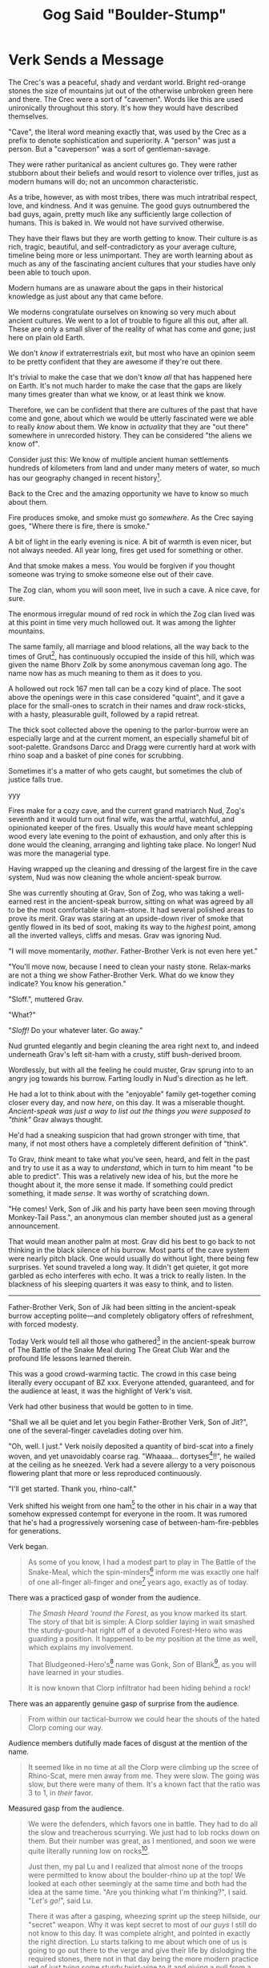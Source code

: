 #+Title: Gog Said "Boulder-Stump"
:PROPERTIES:
#+HTML_HEAD: <link rel="stylesheet" type="text/css" href="index.css" />
#+OPTIONS: num:nil
#+OPTIONS: toc:nil
#+STARTUP: overview
:END:

\clearpage
* Verk Sends a Message

The Crec's was a peaceful, shady and verdant world. Bright red-orange stones the size of mountains jut out of the otherwise unbroken green here and there. The Crec were a sort of "cavemen". Words like this are used unironically throughout this story. It's how they would have described themselves.

"Cave", the literal word meaning exactly that, was used by the Crec as a prefix to denote sophistication and superiority. A "person" was just a person. But a "caveperson" was a sort of gentleman-savage.

They were rather puritanical as ancient cultures go. They were rather stubborn about their beliefs and would resort to violence over trifles, just as modern humans will do; not an uncommon characteristic.

As a tribe, however, as with most tribes, there was much intratribal respect, love, and kindness. And it was genuine. The good guys outnumbered the bad guys, again, pretty much like any sufficiently large collection of humans. This is baked in. We would not have survived otherwise.

# let's switch to present tense for fun.

They have their flaws but they are worth getting to know. Their culture is as rich, tragic, beautiful, and self-contradictory as your average culture, timeline being more or less unimportant. They are worth learning about as much as any of the fascinating ancient cultures that your studies have only been able to touch upon.

Modern humans are as unaware about the gaps in their historical knowledge as just about any that came before.

We moderns congratulate ourselves on knowing so very much about ancient cultures. We went to a lot of trouble to figure all this out, after all. These are only a small sliver of the reality of what has come and gone; just here on plain old Earth.

We don't /know/ if extraterrestrials exit, but most who have an opinion seem to be pretty confident that they are awesome if they're out there.

It's trivial to make the case that we don't know /all/ that has happened here on Earth. It's not much harder to make the case that the gaps are likely many times greater than what we know, or at least think we know.

Therefore, we can be confident that there are cultures of the past that have come and gone, about which we would be utterly fascinated were we able to really /know/ about them. We know in /actuality/ that they are "out there" somewhere in unrecorded history. They can be considered "the aliens we know of".

Consider just this: We know of multiple ancient human settlements hundreds of kilometers from land and under many meters of water, so much has our geography changed in recent history[fn:: Let's say: 15,000 years ago or longer.].

Back to the Crec and the amazing opportunity we have to know so much about them.

Fire produces smoke, and smoke must go /somewhere/. As the Crec saying goes, "Where there is fire, there is smoke."

A bit of light in the early evening is nice. A bit of warmth is even nicer, but not always needed. All year long, fires get used for something or other.

And that smoke makes a mess. You would be forgiven if you thought someone was trying to smoke someone else out of their cave.

The Zog clan, whom you will soon meet, live in such a cave. A nice cave, for sure.

The enormous irregular mound of red rock in which the Zog clan lived was at this point in time very much hollowed out. It was among the lighter mountains.

The same family, all marriage and blood relations, all the way back to the times of Grut[fn:: The great], has continuously occupied the inside of this hill, which was given the name Bhorv Zolk by some anonymous caveman long ago. The name now has as much meaning to them as it does to you.

A hollowed out rock 167 men tall can be a cozy kind of place. The soot above the openings were in this case considered "quaint", and it gave a place for the small-ones to scratch in their names and draw rock-sticks, with a hasty, pleasurable guilt, followed by a rapid retreat.

The thick soot collected above the opening to the parlor-burrow were an especially large and at the current moment, an especially shameful bit of soot-palette. Grandsons Darcc and Dragg were currently hard at work with rhino soap and a basket of pine cones for scrubbing.

Sometimes it's a matter of who gets caught, but sometimes the club of justice falls true.

yyy

Fires make for a cozy cave, and the current grand matriarch Nud, Zog's seventh and it would turn out final wife, was the artful, watchful, and opinionated keeper of the fires. Usually this /would/ have meant schlepping wood every late evening to the point of exhaustion, and only after this is done would the cleaning, arranging and lighting take place. No longer! Nud was more the managerial type.


Having wrapped up the cleaning and dressing of the largest fire in the cave system, Nud was now cleaning the whole ancient-speak burrow.

She was currently shouting at Grav, Son of Zog, who was taking a well-earned rest in the ancient-speak burrow, sitting on what was agreed by all to be the most comfortable sit-ham-stone. It had several polished areas to prove its merit. Grav was staring at an upside-down river of smoke that gently flowed in its bed of soot, making its way to the /highest/ point, among all the inverted valleys, cliffs and mesas. Grav was ignoring Nud.

"I will move momentarily, /mother/. Father-Brother Verk is not even here yet."

"You'll move now, because I need to clean your nasty stone. Relax-marks are not a thing we show Father-Brother Verk. What do we know they indicate? You know his generation."

"Sloff.", muttered Grav.

"What?"

"/Sloff!/ Do your whatever later. Go away."

Nud grunted elegantly and begin cleaning the area right next to, and indeed underneath Grav's left sit-ham with a crusty, stiff bush-derived broom.

Wordlessly, but with all the feeling he could muster, Grav sprung into to an angry jog towards his burrow. Farting loudly in Nud's direction as he left.

He had a lot to think about with the "enjoyable" family get-together coming closer every day, and now /here/, on this day. It was a miserable thought. /Ancient-speak was just a way to list out the things you were supposed to "think"/ Grav always thought.

He'd had a sneaking suspicion that had grown stronger with time, that many, if not most others have a completely different definition of "think".

To Grav, /think/ meant to take what you've seen, heard, and felt in the past and try to use it as a way to /understand/, which in turn to him meant "to be able to predict". This was a relatively new idea of his, but the more he thought about it, the more sense it made. If something could predict something, it made /sense/. It was worthy of scratching down.

"He comes! Verk, Son of Jik and his party have been seen moving through Monkey-Tail Pass.", an anonymous clan member shouted just as a general announcement.

That would mean another palm at most. Grav did his best to go back to not thinking in the black silence of his burrow. Most parts of the cave system were nearly pitch black. One would usually do without light, there being few surprises. Yet sound traveled a long way. It didn't get quieter, it got more garbled as echo interferes with echo. It was a trick to really listen. In the blackness of his sleeping quarters it was easy to think, and to listen.

-----

Father-Brother Verk, Son of Jik had been sitting in the ancient-speak burrow accepting polite—and completely obligatory offers of refreshment, with forced modesty.

Today Verk would tell all those who gathered[fn:: Which for a combination of reasons was literally every inhabitant of BZ xxx.] in the ancient-speak burrow of The Battle of the Snake Meal during The Great Club War and the profound life lessons learned therein.

This was a good crowd-warming tactic. The crowd in this case being literally every occupant of BZ xxx. Everyone attended, guaranteed, and for the audience at least, it was the highlight of Verk's visit.

Verk had other business that would be gotten to in time.

"Shall we all be quiet and let you begin Father-Brother Verk, Son of Jit?", one of the several-finger caveladies doting over him.

"Oh, well. I just." Verk noisily deposited a quantity of bird-scat into a finely woven, and yet unavoidably coarse rag. "Whaaaa... dortyses[fn:: This is an adjective that means 'rubbery and resistant to mastication']!!", he wailed at the ceiling as he sneezed. Verk had a severe allergy to a very poisonous flowering plant that more or less reproduced continuously.

"I'll get started. Thank you, rhino-calf."

Verk shifted his weight from one ham[fn:: 'Butt cheek', of course. They use this word here as some English speakers may on occasion and the translation efforts have focused on many of the charming allusions the Crec make, especially when they overlap with or challenge us to think about our own in the target language, which in this case is plainly spoken, modern, North-American, 21st Century English. The "target" is relevant here because other languages give different opportunities. You're welcome.] to the other in his chair in a way that somehow expressed contempt for everyone in the room. It was rumored that he's had a progressively worsening case of between-ham-fire-pebbles for generations.

Verk began.

#+begin_quote
As some of you know, I had a modest part to play in The Battle of the Snake-Meal, which the spin-minders[fn:: Astronomers] inform me was exactly one half of one all-finger all-finger and one[fn:: 51] years ago, exactly as of today.

#+end_quote
There was a practiced gasp of wonder from the audience.
#+begin_quote

/The Smash Heard 'round the Forest/, as you know marked its start. The story of that bit is simple: A Clorp soldier laying in wait smashed the sturdy-gourd-hat right off of a devoted Forest-Hero who was guarding a position. It happened to be /my/ position at the time as well, which explains my involvement.

That Bludgeoned-Hero's[fn:: This term included both those who died in battle of any injury and those with any severe life-altering brain damage. Gonk was of the latter sort.] name was Gonk, Son of Blank[fn:: Longer, grander formal name mentions often include this appendix, 'Son of X'. Here the Crec word for 'blank' is used. It's a linguistic place holder that doesn't mean 'unknown' but is closer to the English 'blank'. Taken altogether it course means 'bastard'.], as you will have learned in your studies.

It is now known that Clorp infiltrator had been hiding behind a rock!

#+end_quote
There was an apparently genuine gasp of surprise from the audience.
#+begin_quote

From within our tactical-burrow we could hear the shouts of the hated Clorp coming our way.

#+end_quote
Audience members dutifully made faces of disgust at the mention of the name.
#+begin_quote

It seemed like in no time at all the Clorp were climbing up the scree of Rhino-Scat, mere men away from me. They were slow. The going was slow, but there were many of them. It's a known fact that the ratio was 3 to 1, in /their/ favor.

#+end_quote
Measured gasp from the audience.
#+begin_quote

We were the defenders, which favors one in battle. They had to do all the slow and treacherous scurrying. We just had to lob rocks down on them. But their number was great, as I mentioned, and soon we were quite literally running low on rocks[fn:: There having been a strike among the ammunition suppliers (they carry rocks up hill), resources ran low off and on throughout Snake-Meal. The strikers supplied their last delivery in the form of their heads.].

Just then, my pal Lu and I realized that almost none of the troops were permitted to know about the boulder-rhino up at the top! We looked at each other seemingly at the same time and both had the idea at the same time. "Are you thinking what I'm thinking?", I said. "/Let's go!/", said Lu.

There it was after a gasping, wheezing sprint up the steep hillside, our "secret" weapon. Why it was kept secret to most of /our guys/ I still do not know to this day. It was complete alright, and pointed in exactly the right direction. Lu starts talking to me about which one of us is going to go out there to the verge and give their life by dislodging the required stones, there not in that day being the more modern practice yet of just tying some sturdy twist-vine to it and giving a pull from a safe distance.

I had spied something on the way up and decided to have one over on old Lu. I say, "Well by rights, Lu, even as my friend, you need to be the one to go out there and do this. You know I got a family to support and my new position at camp comes with a lot of responsibility, one that there just ain't a lot of good replacements for. You think for a minute about what old Corporal Bogh would say in this situation. I'm sorry Lu, but I'm thinking of the Forest here. My hand to Ender-Of-All-Questions, this is my thinking, Lu. I'm sorry. I'll hear you out my friend, but..."

We could see clearly that the Clorp were making ground, slowly. It looked like a great storm of people. Vast waves of blood an' people washing up against the shores of Rhino-Scat. We had indeed gotten lost in time a bit about the urgency of our mission.

/I/ apparently had, anyhow. But it's a memory me and Lu share fondly as we became real Crec /men/ by stages over the many moons of suffering in battle.

We could now see the masses of Crec coming our way

The sight was awesome.

#+end_quote
An inexplicable snicker from a younger Crec was shushed by his mother.
#+begin_quote

Having cleared my head and realizing I was in the middle of some unnecessary nonsense, I let him sit on my proposal for just a drop-stone and was just about to let him in on gag, but just then he got choked up a bit and stiffened and said, "Private Verk, sir! It has been a privilege fighting for our home, this Forest along side with you. Friend."

I saw a tear forming so I figured I should get a move on. Did I mention I was in a hurry now?

#+end_quote
Laughter.
#+begin_quote

"Lu!", I says, "Lu I was just having a go at ya pal! I spied a stick on the way up that should be long enough. I'll go back and fetch it! You shoulda seen your face!"

I ran not one half of one boulder-door men[fn:: About 300 ft. See [[Numbers and Reckoning]].] back down the trail and fetched the stick, and was back in a jiffy.

Lu and I heaved and heaved and oh how that little tree's trunk bent and bent. My hands were shaking. Lu's hands were shaking still more. All at once, we heard a rumble. We hadn't even seen any of the stay boulders move a bug before we heard it. It was like The Army of Ender-Of-All-Questions itself was at full charge! Coming to save the day!

Brfgf. Bugrgl. Bunjle. Brrrkk.

#+end_quote
Verk, in his way, was trying to make the sound of a thousand mighty boulders on their way to smite the enemy.
#+begin_quote

I mean these things come crashing down, leveling everything! There were trees a man around that were not just snapped, they were sheered off at the floor, after which their roots were pounded into pulp. The land on that side of the hill is still good for working to this day, and it was only known as Morning-sun-left-side[fn:: North] Rhino-Scat Woods before that. And a woods it was.

Then the rhino started meeting up with the men... and the Clorp.

#+end_quote
Verk gave his signature knowing wink and the audience laughed nervously.
#+begin_quote

It went through rank upon rank of the Clorp. Leaving a genuine bloody mess. Walking through the aftermath was like seeing a flooded mouse burrow after a good rhino trampling. It is something I will always remember.

Our men cheered mightily, tempered indeed by the thought of those among our ranks who tragically got caught up in the destruction.

#+end_quote
The audience collectively gave a pained but soft groan of regret and some gently pulled on their noses.[fn:: This is a gesture of lament and deep respect for unavoidable sacrifices made.]
#+begin_quote

And that was the end of The Battle of the Snake-Meal. It was over just about that fast. We got lucky. You can be sure we stroked all the snails we could find[fn:: This is a bit of luck-giving for the Crec. Rabbit's foot, but taken just a bit more literally. The snail comes up a lot in their mythology.]. At this point the Clorp who weren't dead were running for their lives, leaving us a wide swath of good farming land to occupy, which we used to great effect in years to come, leveraging our successes[fn:: This is the great, mostly unoccupied bulge to Crec's south that still makes up most of its territory.].
#+end_quote

A quiet, knowing laugh from the audience made its way around the burrow.

Verk slowly sat back in his carefully shaped and ornamented stone chair. He slowly interlaced his fingers over his remarkably big belly, let out a long, slow, quiet sigh and seemed to be challenging the audience to interrupt his rest.

Indeed, no one was quite sure what to do. It was understood that you stay seated and reverent, but meanwhile your mind was sprinting around trying to guess exactly the right posture and empathetic tilt-of-the-head, much less /saying/ anything. It was a very quiet sort of panic.

It had been a while, possibly the longest pause-for-effect at the time. /What if he's/ dead?, some of the audience dared to allow themselves to wonder. The subsequent thoughts varied considerably.

Verk slowly opened his eyes. "Now, do any of the precious cavechildren in our audience have any questions? Maybe you get an idea of what silly old Verk is trying to say here?" For Verk especially loved the children's questions. He made the sweetest mall-Santa[fn:: The Crec would say 'looks-nice-traveler'.] smile he could muster.

One of the older male cousins[fn:: The Zog clan, like all other Crec clan, was ranked in a very loose way by generation: grandparents → parents → cousins → small-ones. Grav was technically still a cousin, but was the actual age of many parents.] stood, and looked behind him at his nervous mother.

"Father-Brother Verk, why was the boulder-rhino kept a secret from the Crec army?"

Verk was sure that he had covered this and was duly annoyed. He stared at the boy for what seemed like a very long time. Naturally the boy fidgeted.

"Little rhino-buck, do you remember me talking about that? It's not known nor is it likely ever to be known. /Genuine/ historical research has come up empty so far I'm afraid. You're a clever lad. Have a seat, please."

A girl in her late teens, that could only charitably be considered a child stood /with some off-putting confidence/, Verk thought. /Likely a lovely child. Well shaped./

"Father-Brother Verk," Verk thought she had rushed the whole name part. "Were there any other things we could have done to avoid all this dying, for everybody? Like..." She looked around. "could we just maybe get along with and share with the other tribe? After all, Nature has given us all this. Who has the claim?"

Verk knew that if he put his hand anywhere near his face it would, all by itself, gently cradle his forehead. He did not want to be unpleasant to the girl, but Verk's near exhausted patience with this Two-Squirrel-Hoard generation was getting to breaking point more and more all the time. /In a pitiful and disrespectful state, that lot/, he would often think for example.

"Miss." He thought he would mix in just a dash of good-talking-to, as a signal to others as well. "I believe a lot of dedicated Forest Heroes put in a lot of blood, sweat, and dare I say lives in far too many cases."

Noses tugged.

"Have /you/ ever tried negotiating with a Balrag?"

Snickers.

"These men you are learning about today were quite capable and paid a high price; all of them. Miss, what have you done for your Forest lately?" That last bit Verk thought might have a bit more sting than intended.

There was a muttering in the audience. The mood, was becoming ever more glum. Even during his speak Verk had seemed 'off', distracted, irritated. Was he well?

"Miss, I mean every bit of love and respect for you, rhino-calf. Let us reflect on what happened and the true magnitude of it. Let us never forget..."

"Yes, Father-Brother Verk." She managed a small curtsy and did sound legitimately regretful.

"Sweet child, please have a seat."

She nodded and sat.

There was a rather long, very quiet murmur as parents discretely mouthed ideas to their children.

One very small, sweet cavegirl tottered slightly as she stood, and made an exaggerated bow. The audience, nervous and hyper-aware, giggled with surprising generosity.

"Father-Brother Verk..." She had just a twist of endearing toddler speech, as she rolled her head self-consciously. She smiled broadly, proudly showing everyone that one rather large, prominent tooth had fallen out recently[fn:: They have a /sort/ of tooth fairy and it is complicated.].

"Father-Brother Verk, why do people have to die?"

There it was; a gem that Verk could work with.

"Sweet, sweet rhino-calf, please ...please come here." Verk was visibly moved.

The girl tottered towards Verk, as he sat smiling in his fine stone throne. Half way there, Verk, with unbelievable slowness, began to raise his arms to receive the girl. His smile slowly broadening with similar uncanny slowness.

The girl gave a little hop as Verk's arms, met with precision by the girl's underarms, lifted elegantly, rotated and plopped her in his lap.

He made a gesture of caressing his heart and nodding his head slowly with a smile.

"Sweet rhino-calf, what a precious question you ask. Can you say it again, real loudly so everyone can hear your question?"

The girl perked up, faced the audience, with hands cupped around her mouth, and in exaggerated toddler fashion screamed impossibly loudly in the echoey burrow.

"WHY DO PEOPLE HAVE TO DIE?"

She giggled and thrust her head into the various fine jungle regalia covering Verk's big belly, still giggling loudly.

"Yes indeed, tender-tuber, why must this terrible thing happen? Why must people die like this?"

In another fluid motion that belied his size and shape, Verk had set the girl down gently in front of him and seemed to have immediately forgotten her. She wandered aimlessly into the crowd.

He began to pace back and forth on his large dais.

He paced almost athletically, making sharp, possibly "military" about-faces at each end of the dais. His now slightly pinker face was facing the floor at a fixed angle.

Suddenly he stopped in front of the throne, stiffened, adjusted his rhino-calf[fn:: Aside from being cute and a good way to express one's impressions when encountering something "dear", the /hide/ of a rhino calf was exactly the right combination, if slaughtered at the right time, in the right way, of supple, tough, and long-wearing. It made a perfect armor and, as it is comfortable, found its way into the "ceremonial" wardrobe of many admired cavemen, actual solders and otherwise.] skin ceremonial uniform with dignity and began.

#+begin_quote
My admirable audience, men have to die because other men /are bad/! And that is it. Showing softness of any kind toward your /enemy/ is a big mistake. Once your enemy, always your enemy. Some things are not forgivable, and it is /essential/ that we as a Forest stick together and maintain that fierce pride and unashamed love for this community of humble, hard working, honest men and baby-makers[fn:: For this is what they called women, using the literal words, one following the other.].

/*It is essential*/
#+end_quote

Verk's voice cracked such that for the remainder of his speech he was noticeably hoarse.

#+begin_quote
It is for the Love of The Forest that my being is filled with this unstoppable surety that right will ultimately triumph. Right will ultimately triumph.

And the things that the /Clorp/ have /caused to come to pass/ sting less with every generation, but its unforgivable nature is eternal. Know that. Remember that. If you are Forgetting, you are betraying your Forest. Forgetting is /treason/!
#+end_quote

Verk let that sink in, while staring tearfully above the heads of the audience. He had paused mid-gesture with his arms to his side and palms upward.

The audience considered this for a while and waited for the next cue from their lecturer. Verk slowly lowered and relaxed his arms, and then dramatically rest his chin on his chest, looking at the dais.

The audience rightly guessed that this concluded his talk, and so cheered "reverently" as best they could.

"Please think long and hard on this my dear people, as though your lives depend upon it. Now /who's ready for some thistle bread with ambling-feast icing!?/"

Cries of excitement and joy[fn:: Examples include "gnuaah!", "vleeep!", and "kah-joing!"] erupted from the youngest of the clan. The older ones, also anticipating the joy of a good meal and fellowship silently concurred. They were also happy for this awkward and troubling ordeal to be over.

Verk stood, still center-stage on the dais, nodding and smiling to the people as they filed towards the exits and into the all-clan-meal burrow for several relaxing palm of food and banter. No one had eaten. Haste to prepare and receive Verk, along with nervousness had gotten in the way of even dawn-meal. Even if had been practical to sneak a bite, no one would have been seen eating on such a morning, before Verk's arrival.

There was snatching of food and grunting, like that seen at a modern wedding reception.

Verk's gaze caught Grav as he sauntered into the meal burrow. Grav had his usual nonchalance about him and was unimpressed both with Verk's words and his passion. The passion added nothing. The words were confused and poorly connected. They sounded good to most of the audience, but Grav felt that if one had scratched all that out, using neutral language, others would see his point. He did a lot of scratching and was getting very fast at it. He thought he might try something like that some day to see if a literate caveperson would have the same reaction if the ideas were just presented clearly and without emotion.

Grav looked back, looked forward at the meal-burrow door and then swept his head back to Verk again. He was still staring, seemingly angrily. Grav smiled while their eyes remained locked and turned his head back in the direction he was headed in what he hoped was a polite, demur manor. Verk stood motionless as only his head followed the progress of Grav across the burrow. It appeared that his hands were slowly making fists. /He's probably just flexing his fingers/, Grav thought lamely. He'd have to get over Verk. Food!

Much later, after a responsible (given the occasion) amount of juff and enough to eat for everyone, plus half again, Grav found himself standing, bowed gently backwards, with most of his weight on his heels, urinating contentedly on the wall at the far-back arc of the circular relief-room.

A couple of laughing, squealing almost-fertile baby-makers thoroughly woke everyone up as they darted behind him and out of the relief-room[fn:: Bathrooms are not separated by gender. This would strike the Crec as a truly inefficient and pointless arrangement.] enjoying their private joke; almost surely at the expense of some hapless teenage boy.

To Grav's utter horror, and with an exaggerated shuffling of the feet, Verk slowly situated himself for a good piss right next to him. He was smiling serenely, swaying almost imperceptibly, and reeking of juff and female-hippo-musk[fn:: Female hippo musk is indeed used as a perfume. However, as this is scarce and valuable, it is also used to just mean "perfume" or "cologne"].

"My noble, hopeful, young elk-buck. It's Grav, yes? Grav, Son Of Zog Many-Follow-Then Son of Grut? I wonder what you have planned for succession." One eyebrow wagging. "I don't see or hear of any intrigue involving your brothers, younger all of them. Seems they have other plans and are happy with them. Here comes Grav clan, yes?", Verk says and winks drunkenly.

Verk was a practiced drunk. It seemed like he affected some amount of drunkenness when sober /in addition to/ working hard at appearing sober when drunk. Verk had learned to work both ends of his spear. With this added to the almost universal instinct to look at Verk as a kind of infallible caveman's caveman[fn:: You may think: Tarzan-meets-John-Wayne.] resulted in the vast majority of others genuinely never suspecting he had much interest in juff. And was mostly always stone-sober[fn:: The Crec do not use this expression, but they do say "stone-drunk" for obvious reasons.] "He's as he always is, Dear Father-Brother Verk.", one would surely say with a smile.

Verk's voice became calm, clear, and purposeful.

"Here is what's what, you inept, disrespectful, ruinous young man." Verk closed his eyes and inhaled slowly and smoothly through his nose.

"I know exactly what you are /thinking/, and what's more, I know exactly what you have /done/. It will not stand, and you will be made to pay. After which, I will grant you the privilege of getting on your knees before all and convincing us of your /genuine/ remorse and renewed understanding.

You are my blood, and there is a bond and love that transcends almost all things. What you need to do is work hastily on the /almost/ before you cross a line, child."

Verk's eyes opened and he smiled. His voice now was unnecessarily loud with an affected cheerfulness. He shook himself and said, "Clear enough young buck?" He slapped Verk's bare shoulder with his clean hand. "I will see /you/ at club-drill next time, yes? I believe in four days?" Verk's smile broadened and his form froze as he awaited a response.

Thinking that he should acknowledge so that all in the burrow could hear, since the question was asked in such a way he loudly said, "Oh! Yes Father-Brother Verk! I will be there!". He could feel his lips quivering.

"Very well!", Verk turned and left with a smile that swept the burrow. All were looking in his direction.

Grav affected a casualness as he finished and casually made his way out of the crowded relief-burrow.

Grav now had yet-more, unwelcome thoughts to anxiously dwell upon. This sounded like a declaration of war straight from soldier Verk. /Though not having been stirred by Verk's earlier words, I have been deeply shaken by these/, he thought.

"What in the /Forest/ was that about?", he mouthed. If nothing else, he needed sleep.
\clearpage
* A Miraculous Find

Plans for the next morning, included: Wander around in the woods with Gog. Gog and Grav were cousins. Pretty much the same age, much-little.

Grav and Gog had been same-cousins[fn:: First cousins] and highest-friends for their whole lives. They'd been living together in Bhorv Zolk for about half of that time, off and on throughout their lives.

They had the same instinct for benefit-crazy-think, a term that means, "To benefit from free and open thinking and doing." In other words, to experiment. Importantly, this was a word of /theirs/. The Crec almost universally would never buy the "benefit" part.

Both realized, through their endless talking about ideas, that if you explore the idea places that no one else will because they are lazy or superstitious, you will more easily find value-stones[fn:: This just means 'gem', but the literal meaning of the constituent words and their order is exactly what the Crec say. The concept of 'value' is one of Grav's obsessions. He therefore is one of relatively few who ever stopped, once in their life, to decompose this particular word and realize, like you have done at least once: /Oh neat. it's X + Y. I've been using this word my whole life and I only just now realized!/] of ideas that, because they were original, unexplored, and sometimes striking in their unusualness, were more profitable than average.

Grav and Gog were no longer children. Their minds had sort of overlapped, after years of complex communication. There was nothing supernatural or exceptional about this. It happens all the time, and they were just a slightly higher-functioning example. They, together, had some pretty amazing ideas. Some would call this relationship a "friendship".

Grav and Gog /were/ friends. They were also accomplished gentleman philosophers. The advantage they could have had over people was immense, but they used their powers for good. They wanted to have fun and wanted for everyone else to have fun. Like many good people, they saw a spoil-sport as a kind of project for them to undertake; someone who needed some loosening up, or possibly someone who just needed to have a good cry, which they were always willing and able to help bring forth, with purity of heart.

Not everyone was of this mind. Verk was staying in the burrow just two down from Grav, and inevitably they would run into each other. Often this was in the relief-burrow, as had happened the night before.

The relief-burrow was positioned and shaped for optimal sound-deadening, for reasons that would utterly relate to modern readers. It was shaped, looking top-down, something like a daisy; scalloped around the perimeter so that sound would naturally dampen. The walls were also gently bowed outward from top-to-bottom. It offered the predictable visibility and view-ability characteristics of a large, circular room, but didn't have the /acoustical/ characteristics of a large, circular room. Get it?

There was a constant, rather soothing, gurgle and plash of water. Although minimal and somewhat temperamental, the cave system had a small number of spring-fed water works. The relief-burrow was by a wide margin the biggest consumer of water. The Crav thought it all pretty clever and eminently maintainable: The circular room had a slight, very inconspicuously conical floor that was highest at the center and had a "one part down for each one half of one boulder-door parts over[fn:: 1:50]" grade; enough to keep the entire room's floor (8 man diameter) covered in a sheet of two bowstring-finger-knuckle deep, rapidly moving water from the center, where an immense gurgling pot of cold water overflowed continuously.

This was enough to create two small semicircular rivers from the entrance side of the room, around each half-circle of gutter, to the opposite side, closest to the hill's exterior, for the whole circular gutter was slightly tilted in this way. Once the water met the far side of the room (Where Grav noticed some mesmerizing patterns made by the two "rivers" colliding head-on.), it finally exited the room through a few arm-sized holes heading down what everyone always though of as "the back of the mountain".

This arrangement both took all your business briskly away, but it also thoroughly washed your feet, which were likely to be entirely black upon entering. Most Crec made it past the center of the room on their way out to wash their hands, always nearest the center.

In addition to this, there was a snaking entrance way into the relief-burrow that had two intentional characteristics: As the other end of this passage was facing the opening of the cave system to receive the most sunlight this would make the relief-cave more well-lit (as the walls, floor and ceiling of this passage were polished) but it would also catch the eye when someone was making their way into the burrow. It also had a couple of switchbacks, so the passage could be made longer and prevent a direct view into the burrow, for the Crec were not shy about pooping together, but they did think of the relief-burrow as unclean; a kind of topic and thing that should be kept hidden, but without overdoing it.

Yes, carving out an enormous room did take years. It would take a single person several lifetimes. But there were many hands to help and enough demand to make it a "not-think-thought". It took centuries of struggle and countless lives for the Crec and surrounding Forest to brute-force this kind of sophistication. It was a matter of survival. In a way, all of this was driven by the love of children. A humble Crec of note once remarked, "If we have gone further than others, it is because we are standing on a pile of bodies."

The Crec had the kind of sophistication and coordination abilities that you might find in a rather-out-of-the-way, mid-sized bronze age settlement thousands of kilometers from Babylon. The Crec Forest may have indeed been just that exactly. They would not be able to offer much more than speculation themselves. It's plausible. Either way, these things vary over distance as well as time. They were just doing them, and were not /all/ morons. There's a whole bunch you don't know about the "archaeological record".

/A/ point to all of this is that the relief-burrow, given the right level of vigilance, could be thought of as reasonably suited for private conversations.

And as the day before, Verk and Grav found themselves in such a "conversation" this morning. But this time, there were no ears to witness. Both men were noted early-risers. And both men were practiced at judiciously using the relief-borrow for "clay-talk".

Verk had, what for Grav was a very unsettling characteristic as a person: He was a complete prolapsed-bison-rectum whenever he and Grav talked in truly private circumstances. He would be a slapper of shoulders and grinner of grins in more-or-less public circumstances. He seemed to be spending his life pretending to run for Elders-Quorum. As for his public behavior, something very close to that would be the only reasonable assumption for a neutral observer: /This person appears to be trying to sell his persona actively to people for some gain/, a very articulate and objective caveperson would say. And if he just shuts that off completely and becomes a different, increasingly nasty person in his presence... Grav was just not quite sure what to do with that.

Verk automatically smiled broadly at Grav as he walked into the otherwise empty relief-burrow to see Grav urinating with his back to the entrance. Grav therefore did not see this smile, though he knew someone was there.

"Grav, what is the good grunt?!", Verk said sharply, causing Grav's head to jerk around a bit too far.

"Good morning Father-Brother Verk. Father-Brother Verk, I was genuinely taken aback by our words from yesterday. I /do/ feel the way you do about our Forest. I know...about all that stuff. trust me. I will /never/ forget. My feelings /also/ are quite strong.

What have I done? Please, believe me; my conscience is free and I want to learn from you."

"Your conscience is free, huh? No, I want you to think on it. That's what you need. Verk stared with noticeable anger still. Nice of you to at least notice I'm put-out with you. Your lot forgotten a lot more than you think you know."

While trying to decipher that, Grav was sure at least some kind of helpful hint was to follow. It seemed to break the very rules of caveperson communication to just leave things hanging like this. He raised his eyebrows in a careful effort to relay this observation, gave up, closed his eyes and did his best at a 'reset', so he could think.

It often seemed that Verk could make it harder for him to do this, as if he had some /power/ that made you instinctively 'squirm' in a mental sense, as opposed to 'gather your thoughts and give a meaningful, honest response'. /It was as much Verk himself as it was that people had allowed Verk to/ become /this way/, Grav guessed.

"Yes, Father-Brother Verk. I will. Please forgive me. It is a large stone you put upon me. As you say, I will likely learn more if I do some discovery myself. That way I will remember stronger, as it is surely a grave misstep."

Verk made a hissing sound that Grav couldn't categorize for meaning, as he could not comfortably turn to look at Verk.

"What are you doing today?", asked Verk, still not /using/ the relief-burrow, but now standing where Grav could comfortably look at him. Now facial expressions could be used to hopefully glean more meaning from inscrutable Verk.

"Oh!" Grav was both excited to share some news and thankful for the change of topic. "Father-Brother Verk, Gog and I..."

Verk hissed again but Grav now could see that he was huffing with contempt, with an oddly abbreviated roll of the eyes.

"Gog, huh? You two copulating-monkey boys going deep into the woods today?", Verk made a complex dance of facial expressions and other gestures that Grav could not decipher, other than to note that maybe there was now glee. "Stay away from the bachelor-tree, you two." Verk made a sour, disdainful face. Grav thought that he could interpret this as an invitation to "yuck it up" with another man using banana-humor. He knew well that that was not the case here. So he responded with indignation, as he knew he should.

"Father-Brother Verk! I would never! Please, there could be a quiet-one nearing in the entrance."

"We both know there is not.", Verk said with his arms crossed.

"What are you and Gog up to? Hopefully something constructive."

"Yes, I think so, Father-brother Verk. We are going to find more value-stone where we have been for several moons. We have quite an infrastructure there. We think there is a vein of them following the river, but we didn't have time to look around much last time."

"Get some strenuous work in while you're at it. If you bring me a value-stone agreed by all to be worth three deer carcass I will let you out of this upcoming club-drill. You probably want to frolic in the woods."

"Father-Brother Verk, I will do /both/! I will bring you such a stone and I will excel at the next club-drill with the spirit of the Forest strong in me!"

"Yeah." is all Verk said.

He turned on his heels and said to Grav while leaving, "Keep your entrails on the inside."

The click of his hyena spurs[fn:: These are raptor talon that are strung by sinew so that they point backwards and downwards from the heel, with just one talon per foot, but they are large and serve their function. They are fastened strongly, but often with just enough slack so that the talon makes an audible "click" while the wearer walks around in-cave.] faded down the entrance way.

'I didn't believe an After-Die-Monster scat-pile of that!!', thought Grav, with fury building inside him. 'I just go into dying-monkey mode[fn:: What we would call 'zombie mode'.] and simply say the things I'm /supposed/ to say!', and with that Grav added a twinge of shame to the mix of feelings.

'Why', Grav wondered, 'do I /do/ that?' And whatever he did or said when in that state was pretty much what you would expect a respectable caveperson to do. He thought, 'It works both ways. I /seem/ to be thinking something because, unless I am putting on an act, to the outside person, I look like I really mean them. How do I know that's not exactly what /everybody else/ is doing?'

It was a dizzying thought. 'Maybe others /also/ do and say as I do in those situations.' This occurred to him along with another thought that was surely worth scratching: 'The inner caveperson in another caveperson, was just like my inner caveperson. I am not special. Others are not just /things/ for me to use. I cannot know if there really is someone in there! I will never know, but life goes better if I assume there is another "me" behind other's eyes. And maybe even a friend', Grav felt an odd cringe at that last part that he didn't understand.

Grav and Gog were to be at The Helpful Monkey River-Join by three palm from dawn. Grav sprinted into the clearing with spear and atlatl strapped to his back in not-ready form, and smoothly slowed to a trot. They were only carried for opportunistic hunting. This was another predict-tool of theirs. The prediction was: You could do hunting almost as effectively as you normally do, while doing something completely unrelated that involved walking through the woods. "A Forest Wanderer Never Hunts", was a saying they thought worth wide adoption. For most cavemen hunting was an "activity" and the rest of the time was to be used doing nothing, showing off, or fighting with your neighbors.

Gog was there, clearly lost in thought but aware of Grav's arrival.

In each hand, Grav was carrying a large hemp basket, heavy with the best mining equipment they could conjure.

As Grav approached the glade at the very crook of the confluence[fn:: Where, legend has it, the Crec clan and culture had its beginnings.]. Taking /the short way/ Grav had to stop and repair the twist-vine bridge crossing The Great Meal Stone's last angry-cauldron, which delayed him a half-palm.

Gog watched expressionless as Grav approached.

Grav knew from experience that one had to pretty much shout over the thunder of the cascades. The Great Meal Stone came from the northwest and The Lame Rhino came from the northeast. They converged dramatically to form the Helpful Monkey, both picking up speed and rage from the steepening, rocky surroundings.

All this angry water out of place created a truly odd and kind of magical Forest-shaking, low rumble that was something like an earthquake that has been ongoing for thousands of years. The dirt doesn't mind. It just gets shaken about. And it turns out plants didn't mind it either, or as many suspect, were just a bit more productive because of the light massage. The occasional tree here and there didn't move visibly, but a hand on the trunk would bring your mind back to the power around you. Trees, and rocks and whatever else hummed harmonically, which added some color to the sea of white noise in the area.

Gog had once put a straight, stiff stick hard against a boulder near one of the more dramatic cascades. Putting his ear up to the other end, he could definitely hear an /audible/ hum that was clear and distinct from the surrounding tempest of noise.

Grav handed the heavier of the baskets to Gog. He shouted, "Whatever we do, let's get the scat upstream!"

Gog nodded, turned, and led the way.

The practiced, efficient jog an experienced Forest-man slipped into while following an established path, especially one that follows a river, became hypnotic in a way that Grav loved. The noisy, often unhelpful part of your mind had no choice but to keep making plans and rapidly solve unending puzzles to optimize one's next steps, which your legs had to perform with a perfect, unbroken rhythm, and sureness.

This also had to be done in time with a rhythm that maximized your breathing and even your heartbeat's efficiency; a serious constraint, if you were a long-term thinker. Exhale on down-stride when possible, especially if you think your heart needs a good squeeze; inhale on the rebound, when your torso unwinds itself like a spring, guided by the big breathing muscles to fill your lungs with air.

The top of your vision saw the upcoming terrain, which you keep scanning for possible complications. In the lower, nearer part of your vision, you make fine adjustments to your macro plans, given new information: This rock has wet moss. That footfall has deer scat that we mustn't stir up[fn:: Hunters knew that if the were just /traveling/ and were willing to sacrifice game abundance in the area for maybe the next few palms, it would definitely do no harm to purposely step in, and spread the scat of any predator, but freshened /game/ scat attracted predators.]. That limb will break if I land this stride on it. And of course there was the built-in constraint of trying to make as little noise as possible, and to not step on anything spiny and deadly, and to continue making no noise even if you do, which added to the immersive challenge that often helped one to think more clearly. So Grav thought at least.

This, he discovered, was a cultivatable state: Get into the groove right away and you'll have a pleasant ride as a passenger in your own body. Your mind is now free to wander about the Forest.

Gog felt the same way. For them, even more than most elite Hunters, traveling through the forest was fast, reliably breezy, pleasant, and just no big deal. It was a kind of lounging for them. It could be done for hours on end with few breaks (which were their own treat), possibly bringing you to a part of the Forest that, despite being a well-traveled caveman of late-age[fn:: A classification to which both men belong. At this time, Grav is 36 and Gog 37.], you had never seen before. And there were landscapes that even these people, however traveled of the infinite, abundant Forest, would stop stunned to gaze at for lengths of time, mouth agape.

This meditation and thinking went on for both men for a little over a palm as they flexed and honed their fundamental survival systems, both muscle and mind. It was surprisingly pleasant to be so wasteful of energy, Grav often thought.

Their usual first stop on this route was a small falls near The Great Crocodile lake, a semicircular lake near a bend in The Lame Rhino. Standing on a high stone on the upper bank, you could see about half of the lake; the far, rounded shore. It got its name from a five-man-long, angry bull[fn:: You rightly ask, 'how do we know?' The story is known as "Khrob's Muddy Trap-Burrow"] crocodile that would not bother with you so long as you didn't get within a quarter mile of /its/ lake.

The croc died in the men's youth, but they both remember having to take the shortcut across the adjacent bend in the river, and being lectured by their parents all the while about exactly what the situation was and exactly what the stakes were. Parents knew how and when to scare their children dumb, to great effect. Crec parents were otherwise reputed to be very loving toward their children. Mostly. It was considered a "daring" thing to follow the river here until just about all-finger year ago.

In the comparative quiet, with the nearby cascade only a gurgle, Gog turned to Grav.

"So, I was thinking. These veins run in parallel, probably. I mean, I've seen that in lots of places with regular rock. And the vein goes from within the earth, upwards, which is /also/ where you see the parallel veins in regular rock. A vein of reflect-stone[fn:: Quartz. Both for the obvious reason and also because of what is being discussed here: a vein of quartz has concentrated mirror powers strong enough to create another one, just like it, feet away. It is thought that the formation of a reflected vein of reflect-stone has never been observed because whenever they appeared, they must have appeared together. Crec did not recoil in terror at their reflection. They had mirrors of various types. But they did have a very mystical concept of a "reflection" and didn't blithely play around with mirrors.] often has a parallel twin a man or two away, to one side or the other. And most value-stone grow in neat patterns, just like reflect-stone.

Since we know that the river has eroded much of one side, snaking in and out; it pretty much parallels our first 'vein'[fn:: Gog was being colorful with his language because when they said 'vein' it referred to a /pattern of deposits/ and not much more. It was assumed to be a vein of sorts because it seemed to go in a straight line and keep producing even if you dug downward.], I'm thinking lets concentrate on upstream where it cuts in and out of a vein that might have been there."

"Yup. Sounds good.", is all Grav said in response, having had the same hunch. "But wait, what about the sluice?"

"We will /chain multiple/ sluices if necessary, or make another if that's easier."

"Yaah. Good enough, I guess.", said Grav.

Grav was quite for a bit and then spoke. "Gog?"

"Yu-huh?"

"How do you feel about Father-Brother Verk?"

Gog didn't react but continued to stare at a falls. He spoke softly at first.

"Why?"

"I don't know. Does he seem different to you when you're alone with him than he is otherwise? You know, among the people?"

"Mmm", Gog's eyes squinted slightly.

"I haven't been alone with him much. I mostly just try to avoid that possibility, honestly. I kind of get the feeling that he needs to throw some rocks[fn:: "Let off steam."] /at/ people a lot of the time and I feel like, whoever's job it is to put up with, it has got to be a lot of 'work', if you know what I mean.

Lots of making sure everything's going according to 'plan', but the plan also seems to change over time. Lots of getting into your business if he feels you've got a job to do for him. It looks like he likes to really let lose and let folks know not to cross him."

Grav interjected, "Don't you feel like that could have some push-back? Treating people that way? I mean, he and everyone else knows that he's way up there and above criticism. After a while of that I think a caveman could stop seeing his own faults."

"Heh. Yeah, I have definitely seen that effect in play with some people. It exists like rocks[fn:: "it is a thing"]. And I don't think you're way off the mark.", agreed Gog.

"And also," Grav expanded on his unoriginal theory. "wouldn't that kind of thing feed back on itself, rapidly?

If you've driven those away who, on occasion, just /reasonably/ object to whatever urgent thing they're being lectured on, what's left over are a particular kind of caveperson. Kind of the last-part I'll call it. Or no, the 'tail', like what you see disappearing into the bush when you've scared off a big lizard. There's a part that hangs around a bit longer. The 'tail'. Father-Brother Verk's tail of hangers-on are desperate for his approval. They will silently undergo /even worse/ mistreatment by him[fn:: They both felt a stir referring to Verk this way.] which in turn means that mistreatment can /expand/ and meet the new allowance, and so a person's[fn:: Gog was trying to steer back into the /abstract/ caveperson as the topic of conversation.] behavior can get /more/ extreme, which scares those around even more, making them willing to just let any kind of behavior go; pretend it didn't happen. Do whatever, just don't get 'kicked out', you know what I mean? Rather simple people, usually.

Cult of Verk has a long tail." He said without thinking.

Simultaneously, both shot a look at the other; each noticing an air of shock. Having gotten lost in the indignation he felt welling up, his speech was in sick-monkey mode. He had stopped suddenly with his mouth still slightly open.

Grav continued, with patience. "Father-Brother Verk was a bit on the abusive side with me this morning. And earlier."

Gog made a pouty lower lip face at him. He pantomimed a child about to cry, with a quivering face.

Grav felt like they were nearing a point where they both just wanted to drop the prefixes and the pretense. Their many heretical conversations had a rhythm they both knew well: Adjust loudness based upon scandalousness, try to use a lot of mutually-understandable wrapper language, even when no one is around (and no one /should/ be), and speak the polite deferential, pious parts just above normal conversational volume.

"Uh-huh. Don't act like you haven't been there. Being shunned by The Great Bear[fn:: This term is used more or less equally in both reverence and mockery.] on the one hand is just dew off the leaf, but on the other hand..."

Grav paused and stared into the distance, slowly squinting his eyes with some kind of mental strain.

"Figuring out where you are supposed to be in the clubbing-order[fn:: They really say exactly this and it pretty much exactly means 'pecking-order'.] is a lifelong task. I think so. I've only just now come to accept that the disorienting feeling of not knowing for sure and always being in great doubt about it is a permanent feature of one's reflect-soul. Just dumbly accepting that fact helps and helps you get on with more important things.

But this is new to me. Having it seem like a clan member is turning on you with little explanation is like a kind of this-world[fn:: Reality.] destabilizer. You've known and understood /this/ part of the clubbing-order all your life: Verk is great. If you're in with Verk you are snug and happy, like being beside a warm fire just after dawn with a cold drizzling rain outside. You know that you're safe in your part of the tribe. It's a safe-with-many[fn:: Safety in numbers.] feeling that helps you to relax and have clear thoughts. And just be happier.

That's all you've known and it's not even something you think about.

And then that is sort of yanked away from you without explanation, or so it seems. Like whipping away someone's sleep-skins while they're snugly and peacefully sleeping on a cold night. 'What is happening?' you want to ask but don't even understand how to ask the question or to whom you should ask.

Make any sense?", a mentally tired Grav said and sat back, purposefully relaxing, working on his wolf-sleep and listening to Gog's response.

"I think so.", said Gog. "The whole clan is your close-circle[fn:: The closest layers of one's 'tribe'.]. All of those people deeply admire and revere Father-Brother Verk and if you feel like you're the only one who sees that nasty side of him, it makes you feel like you're going spurned-rhino.

I've just come to accept: It's there. No big deal. Do your best. Blaze your way through[fn:: /transitive verb To indicate (a trail) by making blazes./ Did you think this had something to do with fire? Isn't this /your/ language? The expression used by Gog refers to marking a trail as you go with a sharp axe. It's an expression that simply means 'make your way through...' (e.g. life)] life.
"

Grav jumped up, in part because it was time to get going again, but also in part out of surprise. He turned in the air, landing on his feet to face Gog[fn:: Being as fit as a monkey, some of the caveperson physical mannerisms would often astound you. "The peak of human fitness" is not any kind of cliche for them. Everyone is pretty close to there out of necessity. And what is more, it was never seen as any kind of burden to them to maintain this kind of fitness. Life was just life. A Crec would leap your 8-foot garden fence with a grunt in the same way you would deftly leg over crotch-high barrier with a beer in each hand.]. Gog continued to sit on his rock with his chin on his fist, staring at Grav.

"That's its own kind of power!", said Grav, /feeling/ the idea more than thinking it.

"Well, yeah. I guess."

"No, think: if disagreeing makes you feel /bad/ and then eventually /crazy/ well...obviously stop disagreeing[fn:: It is worth noting that the men could literally be killed for most of this talk if overheard by any two other Crec. The confidence that they were alone was nearly absolute. No different from assuming you won't some day get hit by a stray arrow.]."

"That's true, brother.", said Gog "I don't even think it takes a bad person, necessarily. Under some circumstances, plain old cavemen will mostly react in the same way. It's not entirely the 'fault' of the individual. It's also not entirely the 'fault' of the circumstances. It's a mix. Like when a lizard-bird's egg just /happen/ to fall into a pond full of crocodile hatchlings[fn:: The lizard-bird does not bother to nest or even land to lay its eggs. It simply drops them while in flight, and always over water. The egg floats just under the surface in what is usually a calm, stagnant, warm lake at the height of summer, and then hatches several days later. What emerges has nothing to fear from a crocodile hatchling.]. That one lizard-bird pretty much has the productivity of a whole pond to himself[fn:: Yes, Crecspeak has gendered 2nd-person pronouns. And yes they would blithely use this word here.], neatly packaged up."

"It's not the fault of either, kind of. It just is.", said Grav

"Is indeed!", huffed Gog "Let's get there!"

They were off in an efficient run immediately.

The place where they would soon arrive was waiting, with its turned up mud and various mining implements. There were what could be called water-works for processing bulk quantities course, rocky earth for something rare and stubborn.

Gog's helpful contribution, which now looked like a monstrous, tired giraffe leaning over the river as if to drink[fn:: But instead was vomiting ferociously.], was in fact /not/ supposed to be leaning over the river, but no matter. It was a structure that was mostly STRUCTURE. Its long, cantilevered, nearly horizontal span was rather tirelessly engineered, with experiments and all, resulting in a lot of triangles and neatly uniform, arm-thick[fn:: No offense, but /their/ arm, not yours.] spans of twist-vine.

Its justifying feature was a relay of split bamboo culverts that made about a five pinkie-thumb diameter[fn:: Bamboo, being well "engineered", can scale even bigger than this. This was not the biggest bamboo available to them (although this was definitely on the larger side), but, yes, it is far larger than anything you may have seen.] channel for water. Big enough for an all-finger child to use as a kind of water slide, which happened only once. All the splicing work had been done expertly, so it was about as water-tight as a stone channel over a rope bridge, but it could /swivel/. It was fed by the river starting about one and half of one boulder-door[fn:: 100]. men upstream.[fn:: As the math is tedious here: about 300 meters. Crec reckoning is covered in the appendix.]

The floating-sluice swiveled expertly on a conveniently already extant poplar tree[fn:: Pronounced 'wazlic'] about 10 man high and one and one half man around at the base. It had polished, dense, shiny sections at intervals where the oiled[fn:: Bear] oak bearings burnished the wood. Once worked in, the wood was like smooth, ancient stone. This bit of the rigging would last forever. The sluice itself ran out to a fixed 12 man length and continuously gave a heavy, ongoing, cold, laminar punch into whatever it was hanging over. Left overnight, it would gouge a parabolic hole into the river bed three man deep.

The poplar had been chosen for its straightness (among other things). With a bit of patience, the sluice could be tuned and squared up such that two men could work it with long pieces of twist-vine, and some heaving.

It could be shortened at will, down to just over 9 man. Viewed from above, this created a working area in the shape of a three-man wide "ring", with an outside radius of 12 man. There was a one-part-out-of-ten[fn:: The Crec just talk in terms of fractional circles, not "degrees" for example.] pie slice in the ring where the spillway works fed the sluice.

This gave the two men and their "concern" a lot of destructive potential from the local ecology's point of view. They had been making good use of it. One might think that you methodically blast away sections of this great ring and patiently sort through what comes up, and it does go this way in some places. In most places, the pounding water would just completely blast away whatever it was slung over. /Getting/ to that stuff without wasting time or missing anything valuable was the trick.

You could position this blast-zone by swinging the sluice over the un-mined bits slowly, so that it gently (as it were) eats into virgin river bed[fn:: Of course, the river is not a circle. The sluice's arc went over riverbank, ancient riverbed, low cliffs and the like.]. The force of the water was such that more than just silt and pebbles got stirred up. Head-sized boulders would swirl merrily along this twisting torus of purposeful erosion.

"River-Fist", the Workers had named this exciting part of the destruction.

Irregular, jagged rocks weighing up to about 30 gourd[fn:: A "gourd" was a unit of both mass and volume. Its mass worked out to just over a half a kilogram. Its volume was of course the volume of just over a kilogram of water. It works out to roughly one pound (mass) or two 'modern' cups of water.] would be tossed more or less at random by all this mostly toroidal swirl of water.

The higher a rock ended up on the parabolic cavity made by the River-Fist, the longer it stayed there. Rocks that happen to land toward the bottom of the gouge got knocked around until they were sucked up by the River-Fist again, for another go.

The highest-up of these rocks, if they passed even the most cursory inspection for potential got fetched by some brave, mostly tethered Workers and were thrown as far from the current work area as possible, usually a particular direction or area that was carefully selected after much consideration.

These where the "Feelers". The river water, being completely opaque here for obvious reasons, required Feelers to fish around with their feet and stoop, but hopefully not /dive/ down to fetch whatever healthy-sized rock was there and heave it at least /towards/ the prescribed direction.

This area was often tended by a rather relaxed crew of Soon-Leave to ensure, depending on circumstances, that the newly-mined rocks did not fall into the river or otherwise go missing. They might maintain a berm to check the rocks and boulders at risk of falling back in, depending on circumstances, or sometimes help with the heaving of an especially stubborn rock. A lot of what the Soon-Leave did depended on "circumstances".

Everybody was naked, boys and baby-makers, and covered entirely in smooth, rich clay. It had the look of a troupe of especially smart, uniformly brown monkeys working intently on some vast, seemingly pointless project.

They hadn't had the Feelers until about three-part-of-four moons[fn:: About three weeks] ago. Inevitably some Worker's child would be flailing around in the already-worked areas and helpfully point out a healthy sized rock that deserved examination. And, quite rarely, but not never did this turn out to be a real value-stone of a value-stone. Before, they had only been collecting stones small enough to fetch as the were cast up near the surface and there had been general sorting and sifting of the surrounding, more convenient work areas. Having learned that some of the massive rocks were worth their while, a new career track had been born.

This was all a lot of work, in case you hadn't guessed.

Downstream of the Feelers were, with the size and age of the caveperson descending as we go downstream, were a squirrel-hoard of Feeler-Lookers[fn:: "Rock-Lookers" before the adjustments.], who of course had to both feel and look for any rock, according to guidelines regularly communicated, drilled upon, and featured in the mandatory training skit, where nervous new-hires would sit uncomfortably, watching the Worker Onboarding Troupe explain the criteria by which they were to identify and handle potential value-stone. And they were many[fn:: TBD, Appendix].

Downstream of the Feeler-Lookers were, of course, the Lookers. These were the youngest and the smallest, safe in the broad, shallow, and now comparatively gentle Lame Rhino. To the extent possible, Gog[fn:: Who somehow ended up with the "cavepeople problems."] would only hire the more clever children for this role. It was easy physically, but it was important and so needed to be done right; to the extent possible.

The Lookers' job was to look for anything of value at all, but especially try to /accurately/ discover evidence that the sluice was encountering value-butter[fn:: Gold]. A river like The Lame Rhino always had flakes of mica and pyrite[fn:: Which they had names for] and these had to be distinguished from value-butter. If even a only flake or two was seen and confidently identified (Gog was always working on an accurate read of 'confident' with these most unsophisticated Workers. It was an ongoing dance.) a number of things were to happen with purposefulness and promptness.

First, the river was diverted to a degree, depending on urgency, second the sluice was stopped.

They were trained to not only use the special resources and keen vision that they as cavechildren naturally had, they also were trained to use two polished obsidian mirrors[fn:: Experimentation continues on the best kind of reflective stone for this, as value-butter has a distinct color different from even that of the best impostors, if one looked closely.], one in each hand, to scan the now clearing water, using an extra couple of doses of sunlight. With practice, the beams could be crossed under water to make a sort of ball of intense light that they could deftly control. Most fell into a rhythm; and just zig-zagged across the river looking intently. A prize, whose value seemed to always to be just more than the one before, was granted to the first child to halt the works for the discovery of any significant quantity of value-butter.

The sluice was "disarmed", as they termed it, first by a shout to the spillway Unit-Leader, high up on the platform built around the poplar to service this bit of the works.

The Unit-Leader would then turn, nod to his subordinate Workers, and unfold his arms to make a vague "get on with it" gesture. The Workers would place a smartly shaped rock called a "boar" in the spillway feeding the sluice and the incoming water, moving at about two man per drop-stone, would hit this specially shaped stone, causing it to create a great "fan" of water, mostly in the vertical direction but slightly off-center. Modern readers who have seen a snow plow will have a good mental starting point.

By the time the water came back down to the level of the spill way, after shooting up (mostly) it was about as destructive as a thrice-in-life very heavy rain. By the time it got down to the great pylons supporting the raised spillway, it was pretty much like a five-year strong afternoon summertime sky-draining. The youngest and least employed played wildly under the heavy, cold shower. Small-ones[fn:: Toddlers. Contrast "quiet-ones"] usually outnumbered the older, working people. Some of them were there with mother or father. Some of them just showed up, and sometimes even spoke fluently in an unknown tongue, and no other. In the latter case, they would usually disappear after all-finger day or so, but the stock would replenish. They were pretty mysterious and impish, thought most of the Crec. /But children are children/, they thought.

Today however, it was 'quiet', as the mine goes. The sluice, while destructive, made no more noise than the surrounding river system. The sluice continued to unload its column of vast weight into the cold river.

Grav had decided, and Gog had not objected, to leave the sluice running while the site was unattended. This would keep the wood wet, and not cause undue wear to the spillway trestle work that surely will add up one day, given enough overuse of the boar. This required someone to remember to stop the advance of the sluice at about one palm from quitting time and let the various lookers and feelers do their work, with increasingly less excitement, until there was enough agreement that nothing more was going to be stirred up. If they were in a hurry (everyone had a schedule) they might back up the sluice instead. This practice vaguely irked the two men.

Grav and Gog made it into the first clearing of the site, stopping from what had become a near sprint; the obstacles to forward progress haven gotten scarce in the last boulder-door men[fn:: A caveperson's capacity to run through any kind of terrain, keeping the fastest pace allowed by circumstances is practically limitless. The idea was to keep up speed, unless there is a reason not to. There are always rests, but if you /can/ run fast you /do/ run fast (unless there is a reason not to.)]. They were winded but not yet out of breath.

Panting, Gog said, "Let's put in a short day, eh? We'll sit in our office[fn:: This word is chosen because G&G's 'office' was a particular place with a particular purpose and so isn't just some rock next to a tree. They would say 'office' if they could.] and plan a bit more."

"Well, let's get there first so I can both sit down and also hear myself think, if for no other reason." Grav complained a lot about distractions (what other people called "noise".)

The two men headed down a path that most expediently took them to an area that is 1) far from the river and 2) dense with lush, pleasant jungle. Their office was a clearing in such a place, and given the possibly overly enthusiastic effort by both to find the densest jungle, the office had a roof! The jungle was more 'carved' here, in three dimensions.

After knocking out a lot of growth they were pleased to find that they had a dappling of sunlight for most of the day provided by a mesh above of healthy[fn:: G&G had a Worker dedicated to caring for what they called their 'office-plants', which in this case called for some engineering experience with 'live loads' as well.] variegated, fat, yellow-green leaves sprouting from a cobweb of very determined vine whose corresponding anchoring to the ground was hopelessly undeterminable. It was like a fabric woven of living vine, truly.

Not telling Gog, Grav would occasionally find an interesting stem to clip near the ground just to admire the unpredictable lightning bolt path the murdered vine would trace out along the walls and ceiling after shriveling and browning for a few days. Gog was irked, Grav got some fun out of it. The vines would more than grow back either way.

Gog eventually got determined and after a lot of spying eventually found a cleanly snipped vine near the ground, one or two man into the thick web of vine at the base of a wall, which is a trick to do if your goal is to not kill anything else. Gog was still considering what to do with this evidence.

Grav took to his ham-stone and propped his bare, black feet up on the sand-draw table, that had various important-looking writings on it that each man simply assumed was important, written by the other, and therefor not subject to erasure.

"Oh, I forgot to mention. Father-Brother Verk said that if I found a three deer carcass value-stone, I could skip club-drill.

He looked at his left nipple, wrinkling his chin with his determination to get a better look. Gog looked back without being seen.

"I, uh, said I'd bring him such a stone and /also/ attend drill."

"You fallen-goat! Why the cursed After-Die-World would not just say nothing at all and just /nod/? Child. Do you realize that you immediately took away literally all of your bargaining power in a drop-stone and now you literally have to do exactly that? I mean, /both/ the definitely achievable goal of showing up, **and** finding such a value-stone, which I would imagine I'm going to have to help you with? You prolapsed-rectum!

Why in the goat-sack would you do that? You... Thanks, brother. A squirrel-horde[fn:: The Crec, /especially/ Grav and Gog, have roughly the same talent for and perception of sarcasm as you.]."

"Let's get to work", Grav said.

Gog threw a rotted gourd and squarely struck Grav in the back of the head as he walked away. Grav stopped.

Gog was making the hedonistic honk-and-wheeze laugh he makes when the truly funny strikes him. Grav angrily thought about having a talk with the cleaning crew.

"I'm sorry brother! I didn't know that it was both thoroughly rotten and /hard/. We should figure out how to /make those/!!"

Since both men knew the objective and neither was happy about the circumstances, they got to work, mostly in silence.

"You could have gotten /me/ out also, you know?", snarled Gog.

"Oh, you would have stood and negotiated with Verk, huh? Toes to toes?"

"Uuuuuugh![fn:: A surprising amount of their grunts overlap with ours.]", Gog moaned. "Of course I see your side of it. It's...like we were talking about earlier regarding control and such. It's the /could-be-is-not/[fn:: Hypothetical] aspect of it. In /could-be/ you could have negotiated and promised maybe a better stone. Maybe. I donno. Ender-Of-Questions be **mounted**!"

Grav grinned at his friend's enthusiastic use of all manner banana-words. He could be creative, go way outside the standard rotation, and still somehow communicate exactly the nuances of whatever outrage he was in the middle of experiencing. And it was instinctual, like those intricate, hierarchical drum rhythms used by the Balrag.

As both men thought of this as "just the first morning's work", they were taking turns diving at the base of the now relatively calm gouge that the floating-sluice had made since the last work day. They had moved the sluice back in order to have a relatively calm work space.

The sluice would gouge out another half man of depth overnight, depending on conditions, and often enough, something worth examining would be uncovered, sometimes protruding out of the silt like great crocodile eggs[fn:: there has got to be some wild uses for actual crocodile eggs.]. Each man would dive, feel around a bit, emerge take a small break and repeat, for hours as it turned out, because this particular gouge was laden with quite a few frustratingly marginal stones, which, 'marginal' not withstanding, had to be hauled out in order to be examined /at all/.

The two men were exhausted and both thinking it was time to move on to other schemes. There were still a few down there and near the center was the one that both had independently discovered, made mental note of, and didn't discuss until now.

"That one in the middle is especially big.", said Gog.

"Yeah. That contraption we were thinking on to vine those out could stand to be ready about now. That's bigger than the one that inspired us!", said Grav.

"Which, you might add, took four of our biggest Feelers, plus us to haul out. We paid Drih an extra one part of all-finger all-finger gourd[fn:: A gourd is /approximately/ one pound of mass. All of the finger math works out to: 1/1000. So this means "one thousandths of a pound of gold", which works out to 0.016 modern gold ounces. Workers wages were always paid in gold. G&G had to pretty much invent the idea of value in order to pay the Workers, and value-butter (gold) was the least ambiguous thing to use, as almost any other thing they could think of had value that was abstract and negotiable. Paying in value-stone would have been like paying modern workers in fine paintings; yes, they have value, but its hard to know just how much without haggling with each and every Worker on pay day (or pay /days/, as payment was cleverly staggered.)

Grav had begun to think about two different /kinds/ of value: The kind that is unambiguous, universally agreed-upon, and easily calculated (like gold), which he called 'fungal' (as it can spread and is uniform, like a fungus.) The other kind is subject to haggling and may vary from one person to the other (like paintings or gems). He called this kind of value 'not-fungal'.] to smash it to pieces over the course of a whole day, only to find a /couple/ of uvula[fn:: This is the closest and most familiar thing 'pea sized' (and shaped) that the Crav are ever likely to encounter.]" Gog added after some genuine thought, "I /think...maybe/!"

"Welp!", said Grav.

"This looks like a job for the reflect-soul[fn:: mind]. Shall we lay about in on the rocks?"

"After you. I am made of liver.[fn:: Very tired.]", said Grav.

The two men lounged with a clean soul. They already had their day's workout in; sprinting through a 3D maze for the first half, and almost drowning during the second half of the morning. And now they had eaten some of the dried and pressed ambling-feast liver pucks. With sated bellies, they both lounged facing skyward, topping off their philosopher's tans [fn:: Having a uniform facial tan, without any lightening under your eyelids or beneath your nose or chin, is a sign of confident accomplishment, and having serenity of mind. "Upper class" only in that it has a distinguished look, like a neatly shaved face. In a way it means, 'I do not have to work because I am smart.'].

"If we can swing the sluice back and forth at the right speed, we can make the rock sway back and forth in time ever harder[fn:: The men called this technique 'self-shake-rhythm'.]. It's too bad we can't rope it up and..."

"Wait... how can we be made of liver when liver is the thing that gives us the most power?"

Gog stared.

"If our flesh becomes liver, why would we not use that as power?"

"Do you think we actually become liver?", said Gog.

Despite having clever minds, the two men had ideas that were just as firmly implanted as say "God" is in some modern humans. There is no source in shame if you are late in realizing that some things are less literal than other things. Some things went directly from an angry "must not be challenged" to a collaborative "must not be discussed" rather quickly, as this was the only way of handling these things.

The obviousness of it occurred to Gog immediately and he felt ashamed at his naïveté.

"Eee..heh. Every now and then one of those pop up late in life for you and you are just so saddened by your reflect-soul."

"Yeah, well, I'm sure I'll top you one day.", assuaged Gog, reluctantly.

"Great Questions!", exclaimed Grav.

"What?"

"We could roll stones down the sluice and hammer it with them. There's enough strength in the water to push some big stones. Maybe even boulders[fn:: Their reckoning was about 273 millimeters, ours is 256.]. We know how to easily pick nice heavy, useless ones. They're all over the place. There's even a good pile of especially big ones near the spillway feed tower."

"Hmmmm...", deeply pondered Gog. "Oh, we could also divert at the falls up river like last time we had to bring the water down. Most of that is still there...obviously. We might be able to get rock-on-rock without any water in the way."

"Ooo. I like![fn:: The literal pronunciation of this expression was 'mi-gewstaah', which overlaps a modern language pretty closely in both pronunciation and nuance, surprisingly.]"

Grav and Gog had clambered up to the falls where a dam had been constructed to divert most of the river several months ago.

Just after this damn had been constructed, tested, and then disabled, the twin of a small-one thought to be owned by a Worker interrupted a planning meeting in a panic insisting that his brother was pinned under a boulder. After lots of very focused, serious questioning, the boy said this was about two boulder-door men[fn:: About 600 meters.] downstream where the river pinched and became more rapid.

The whole mine had come together to rapidly re-enable the dam to send the river on a different (as of then, virgin) course. The dam consisted of a number of cleverly-fitting pieces, mostly boulders, and could be opened and closed in a short time with enough caveman power. There was lowering the river, and then there was "stopping" the river. There were a few dams. The stated goal of this one was the latter.

They happened to also be shorthanded that day and so worked frantically, if only to recover a body. The men who went and returned from downstream said it was too deep and strong to safely explore possible boulders, of which there were many. The one the boy pointed to was impossible. The best that might be done is to dislodge the body with a long tree trunk handled by many men.

The dam building was completed in about 45 minutes, with only the powerful spray between boulders feeding the Natural river. And a hungry torrent heading roughly at a right angle to the river's original course soon took out trees and made a gorge that would surely need a name eventually.

A chain of men, headed out when it was only just marginal, long enough to peek, peek again, and if possible feel under several boulders, including the prime candidate. The river was also noticeably clearer now, which helped.

An older man who was doing his best to be helpful with suggestions and the general dissemination of information to those who could use it approached the boy. "Now, goat-calf, so you think these men have checked under all of the likely boulders? Could it maybe be the one behind the big one?"

The boy stared at the man and wrung his fists nervously. "I am sorry, sir, I don't know anything about this."

Being struck by the child's answer, the man scanned the river bank to see if anyone else heard or could decipher what the child meant.

As his eyes scanned the nearby Forest, he saw another, rather identical boy with one eye visible in the crook of a forked tree, and the lower half of him clearly visible.

"You!", he pointed directly at the boy. "Come here to me right now!"

With the casual affectation that only guilty children have, he sauntered to the old man's feet, standing next to his brother.

"Is this the brother that drown?", he asked. "Are there only **two of you**?"

"I'm sorry, sir. He said he was going to play downstream. I thought he said 'swim' downstream. I think he threw something big in the river and when I looked, I only saw the splash and kept looking for him to come up.

We cleared all this up just now."

"All-Questions! You troublesome boy. If we ever figure out who you are here with, we are going to ask them never to bring you again."

Both boys ran into the woods and it would turn out, never be seen again by anyone with any confidence[fn:: This was speculated upon and discussed by all for nearly a moon, when work was conducive to idle speculation and clay-talk. A few, but only a few called the mystery 'the twins paradox'.].

On this occasion, the men used the same dam but with some pieces missing. The work was exhausting and they needn't over-do things. The men spent quite a while heaving the boulders into position, each rocking and threatening to topple at any time, and then hopefully being stabilized. Behind this, they put several layers of sturdy woven bamboo screens[fn:: In contrast to bamboo /fiber/ screens, these were literally woven of wrist thick bamboo, which could be accomplished only with a lot of steam and a crafted strategical lack of perfectionism. /Behind this/ the screen featured finer bamboo-fiber mesh, with the forward-most (downstream direction) layer of actual woven bamboo providing the strength required by so much powerfully moving water.].

Once complete, the large boulder in the center of the gouge was not exposed but had only about a palm of muddy water rushing over it. It would do.

As today's boulder was more or less in the center of the gouge, the river-fist landed more or less directly on its top. Having to discover by trial that rocks would take a shorter path than the water, they lengthened the sluice a bit until the smaller trial boulders, heaved as far up the sluice as could be thrown, were knocking on the large boulder's top squarely.

There were no good places to just pick up mighty boulders and drop them in the sluice. The only option was hauling the biggest boulders they could carry up the zig-zag of ladders to the top of the sluice where it's fed by the spillway. This they did, and after an infuriating walk or two down to adjust the sluice, they had a reliable way to konk the large, intriguing boulder right on its head, over and over, with the biggest boulders they care to carry one half of one boulder-door[fn:: 50] men up a series of ladders that verged on stairs but definitely were not stairs and definitely were a series of ladders for boulder-hauling purposes.

The heavy boulders caused the sluice to bounce as they went down, usually not destructively but enough to affect accuracy, and so one man would carry boulders and the other would fine-tune the sluice, carrying boulders to the base of the trestle if the sluice could be left alone for a while.

Gog, while jogging around below, noticed that the sluice looked like a great trunk-harp[fn:: Some strong, dried sinew tied on one end to a hopefully-hollow trunk, and to a bit of the same tree's root (usually excavated for) on the other end, with a sort of pedal (stick, about 1/2 man long) whose one end was put on the nearby ground and the other against the sinew, near the bottom, that can be pressed variously by a foot to produce different tightness (notes) in the string. Others would strike, slap, rub with smooth honey-tackeyed sticks, dampen, punch, glance with arrows, beat with one's spear or one of your enemy's arms...whatever the trance called for. Glancing the string just right with the fingertips of a human arm made an astonishingly beautiful harp sound that was in great demand. It's quite an instrument given that it can be put together in about a minute.] string in bright, dusty sunlight, even having different "notes". Not being able to see the boulders from below, he had a hunch it had to do with boulder size.

Grav, now genuinely trembling with exhaustion as only a caveman can, felt some frustration at having to send down a promising boulder or two. In theory, the gouge would be littered with conveniently smashed rock. He wondered if they'd be at that large boulder for a while. If it was promising...why not? Maybe do more of this. Maybe the great boulder's real value would be in that of a smashing device for /other/ more interesting rocks.

Having moved the sluice downstream, and with the river still rather low, they reclined productively on the sides of the gouge, each man alternately slipping and scurrying back up the muddy sides, as he did his best to examine pieces of stone found during all the scurrying. The rejects they both wisely decided they should throw in a "smart" direction and so agreed on a certain spot over the berm where the bank (of /some/ river) was closest.

"I've seen a few. You know where I'm tossing them.", said Gog.

"Yep.", said Grav, still exhausted and not recovering much.

"So... it's not a failed-hunt and we found some good stuff.", said Gog.

"Yeeah, but there is 'no get out of club-drill' sized value-stone like we'd hoped."

"Nope.", said Gog.

"Nope."

Grav and Gog got their gear together, knowing that this was enough for one day. It was only one-palm-after-noon or so but they hadn't intended to make a full day out of only this, and Gog hadn't expected to get drug into a greased-obsidian-hatchling chase[fn:: A 'wild goose chase'. The greased hatchling chase was a drunken, sadistic mob activity that for some reason also involved much more butt-slapping than is normally observed. This was neither acknowledged nor understood by the Crec. The 'grease' came from the mother, which had been eaten. If there was a sufficiently feisty, scruffy, angry chick hopping around screeching as the men ate leisurely, they would, given enough end-of-the-hunt juff and spirit, catch and chuck the bird into its mother's self-made frying oil, where it would immediately hop out, now bald, greasy, furious and in pain, and having no more interest in anything but escape, would bolt into the woods. If a man caught it, he was permitted one copulation with the wife of his choosing, from any of the men.]. On some days, the exhaustion told you it was time to quit before the sun did.

They passed through the "interesting pile" and toed around as they always do out of habit. Gog, with his toe, not bothering to bend down, pushed around some head-sized rocks to see underneath, as a strategy for maximizing rocks-inspected for given effort. He could indeed "toe" entire torso sized boulder, to an extent, having an intimate understanding of rock dynamics and legs that were made out of iron-tree[fn:: Yes, the very same tree with the very same name.].

One rock that he had only touched with his toe, and then reconsidered, moving on to others made a sharp "click"[fn:: The two men had a more or less modern-human ear. The majority of this 'click', while still sharp and clear to the men, was in the ultrasonic range and caused two incongruous bats cruising the bright blue morning sky to make a u-turn.].

"What the sew?", said Gog, who was the only one able to connect the sound with the cleanly split rock just next to his foot. Grav turned and followed Gog's gaze, instantly making a face to match his; one of wonderment.

The oddly uniform, oddly oval, oddly beautiful-on-its own stone had been split in two by a perfectly flat planar separation that Gog had to repeatedly swear there was no hint of before the audible crack.

Already the two men knew they were the caretakers of one of the most wondrous objects anyone had ever seen[fn:: They would have sought traffic cones and bright black-yellow tape if they knew of such.]. From each side, both of them scuttled downward along the slight grade toward the stone and knelt on one knee to look.

The inside was just visible and it was apparent that it was as uniform, smooth, and shiny as a puddle on a very still and quiet morning[fn:: Ideal to check your teeth for signs of breakfast.].

They beheld a smooth, uniform, gray egg-shaped stone about 3 pinkie-thumb on its longest axis, split long ways, exactly.

"It did that a good five drop-stone after I just /touched/ it with my toe. It's like it was already under some force and was just waiting for someone to just touch it and set it off.", said Gog.

"Amazing.", Grav said at a whisper, not even aware he was responding, and still staring.

Peering inside, between the gap, to see exactly what was there was frustratingly hard, as the crack was no more than a few leaves in breadth. A nearby hand mirror helped some with the light, but it glittered so loudly on the inside that the line made by the crack was more or less just a whiteish-blue and solid glow when lit, and black when not.

"We /have/ to pick this thing up and somehow check it out, but I am terrified that we'll break something inside that is likely to be a once-in-life find.", Grav said while thinking. "You know... that thing is /heavy/ I remember it specifically, admiring how smooth and perfect it is. I had to give it an extra good heave, as you'd guess, but it managed to fly a bit high, despite my instincts and landed here with a very solid 'crack'. And /that/ didn't do this. Your /toe/ did? I was sure I'd have to scurry out and throw it the rest of the way. It was like it had wings."

"We should maybe start by removing some silt? Maybe pour a few gourd of water on it while we work? Go get some, would ya? Our drinking gourds are just upstream. I mean, yeah... I'm like you; the suspense is killing me.", said Gog.

Grav returned with the two gourds[fn:: Their combined capacity was more like 7 gourd. Do you wonder why a drinking gourd would be three and a half standard gourds in capacity? They were inconsistent, what can one say?] filled with water which he gently poured over the the rock while Gog cleared the silt. They both knew that, whatever's inside, it's not going to be bothered by some water. Nothing that has spent the whole before-and-after-questions in the earth was bothered much by water. They repeated this with an all-finger or so of trips to fetch more water.

Another thing a rock of any kind can tolerate is some gentle nudging with a green twig. Grav explored the perimeter of the crack making mental notes. "I'm going to say it: It's exactly like there is a yolk in there."

"Yum!", said Gog. "Maybe we should just secure it in this position and take it back to the office."

"I suppose. Some bump or disappointment or other is inevitable. Let's do that and knock out some of the ceiling. I think it's worth it for this.", said Grav.

"I reluctantly agree with you.", said Gog.

Having gently wedged in some green, spongy twigs into the gap and wrapped the whole "egg" with twist-vine, they used yet more twist-vine to lash the stone to a couple of poles to make a kind of litter.

They both raised the stone to hip height slowly, expecting another strange surprise underneath. It turned out to be just more stone and mud, unsurprisingly, as this was not its birth place, so to speak.

They worked their way up and down slopes, trying to keep things gentle and smooth, if not always level.

Midway through the clearing between the closest of the worked river basin and the beginning of their office entrance way[fn:: which was 15 man long and had a side passage or two along the way: Office supplies, miscellaneous.], both sticks suddenly and unexpectedly snapped where they came closest to the rock. The precious bundle was allowed to fall a good half-man onto an inconveniently placed sharp rock (which was probably not even necessary.)

There was no longer any need to discuss how to get the thing open and which long and painful protocols to follow. The great stone egg gave up its secrets right there on the muddy clearing, both halves rocking almost mockingly for a bit with the "yolk" sliding back and forth on the smooth inner surface, free from its perfect cradle, refusing to fall back in place, or over the verge.

The two men, useless sticks in hand, stared silently as the two halves came to a standstill.

They stared some more.

"It looks like a rock-stick.", said Gog, with an involuntary vomiting guffaw that made a fart sound.

"Uhhm... Yeah. Like, a lot.", said Grav under his breath.

They continued to stand there looking at the strange scene before them, shaking their heads[fn:: It meant "disbelief" and it involved moving the head, but it's not your head movement gesture. This was like the gentle head bob of an unaware game bird on the lookout for beetles and mates but otherwise without any kind of agenda for the time being. It also meant 'yes', which is a gesture easily picked up by children as these kind of birds were always around settled places, despite their eggs being stolen and getting killed violently at random. 'Yes, yes. All is good for /now/', the birds seemed to always think when not in a panic, which was their only other state.].

And for a while after the rocking stopped they took turns making the involuntary, soft, high gurgle of the dumbfounded.

"Now, this creates at least one serious dilemma.", said Gog. Grav watched him as he spoke with a face that said, 'I know, I know'. "This is, as hoped for, the biggest value-stone that we or possibly...probably anyone has ever seen. And yet, it looks like a big, fat boulder-stump."

Grav snorted despite the unreal circumstances. Neither having seen anything remotely like this in either size or character; character carrying a lot of the weight in this case.

"Now see, if we show this..."

"Obviously I know, Gog."

"Maybe if we just play dumb? Maybe if we dress it up?"

"Do you want to put a ceremonial palm-skirt on it?"

Both men laughed.

Grav was holding it in his hand in the least sexual way he could manage, inspecting it with wonder. It was a scapolite[fn:: They call this iris-stone, as it sometimes looks in color and richness like the medium-brown iris that is universal among Crec eyes, except for the cursed.]...penis, about one and one half of one pinkie-thumb long that, for the less banana-minded, might pass for something else. It was almost a kind of purity test in its ambiguity.

It was something that /might/ be benign looking enough to show grandmother, if you coyly avoided her eye for the first few drop-stone after revelation, looking at your fingernails, say.

It was a kind of crypto-stick, for it did lack rocks. And was blunt at the "bottom", as though this was exactly what this particular unlikely combination of crystals did: Form a big human penis, and then stop abruptly when the penis part was obviously over with.

Its enclosing "egg" was a sort of geode that was a semi-transparent dark blue crystal with sparkling silver veins running from the void at its center, outward to the edge of the stone as though "radiating" from the middle; like the penis had a kind of starburst of patterns emanating from it that could only be vaguely glimpsed by breaking the stone, which had been done already by Nature. All who saw it decided it needed no more exploratory cracks.

Being wet and muddy as described, it fell and stuck halfway into the mud when Grav made the mistake of trying to hold it by its "base" and relying only on his vice-like grip on muddy stone. This could have been seen as a kind of warning to future handlers.

"Stupid-ham, you're going to break it.", said Gog.

"Somehow I get the idea this doesn't break easily.", said Grav.

"Yeah. It's taken a beating already. Did you notice its little 'cubby' is shaped, like, I mean /exactly/ right? It's like implausibly-unreal[fn:: Magic.]. It's a zero-allowability fit."

"What the Afterlife, brother. I am legitimately weirded out by this thing.", worried Grav aloud.

"Well," Gog said, "I am just going to follow a kind of crazy-benefit-think predict-tool here. Criticize not my hurried handy-work[fn:: Don't judge.]. What if we just totally play dumb, all day, every day[fn:: Pronounced 'dakom!'] and never let on.

So we found a lifetime value-stone. So what? Do you expect Father-Brother-Wife Kham to say to us, /Hey, boys, don't you think this looks like a big, rigid stone-branch?/"

"Heh, that's just crazy enough to work, brother.", said Grav.

"Exactly!"

They decided that lining the cradle with two of the thinnest leaves they could find and packing the whole thing as it was found, more or less, was the safest way for it to travel. After lightly scrubbing the triune of mysterious stone with the finest silt they could find, applied with a handful of soft, green leaves, they rinsed all in a clean part of the river and let the pieces dry on the open floor for a palm or two and talked.

"Let's just decide right here and now that neither of us are going to crack. It's like a secret you're sworn to keep, except in this case you are obliged to always keep up an act: We have no idea it looks like the massive, fully grown caveman's throbbing pebble-twig. We think it looks more like a kind of fish we saw once; exactly like that kind of fish!

We're hopelessly biased in that direction. We are deaf to the innuendos of even our closest-circle.", said Gog with some certainty.

"That will be difficult." Grav said, watching Gog bob his head up and down, making a sadist's smile. "I mean with, say Father-Brother Verk, that's easy, but with those all-finger-and[fn:: "Tween"] boys that like to ask for feedback on their banana-language that often corner us just out of town[fn:: The Crec's concept of 'town' was any place where you stopped seeing occupied caves for a bit. When you suddenly realized this, you were out-of-town. It's a concept that has the subconscious as part of its definition.]. They're always guffawing and, despite myself, I find myself wanting to one-up them with the banana-juggling[fn:: Shit talk, smack talk, clay-talk but nastier. See the appendix about 'yo mama' jokes.]. I can't see myself not cracking."

"Yep, including them!", Gog said, demanding total surrender to the plan.

"You scat-pile on it too?[fn:: Nearly all boys, and almost always only boys, at some point would encounter the solemn scat-pile ritual. It's like a pinkie promise except, to signal the gravity of your oath, the boy subject to the oath would shit on top of a freshly laid shit made by the other boy. This was a symbolic way of saying, we are together in this dangerous world and 'I promise'. Scat, human or otherwise, has an intimate part to play in the predator-pray dynamic. /Your/ scat, all by itself, even if long behind you, is always an invitation for a predator to follow. It has its parallels in our world. Among men this was said with a twist of mirth but at the same time seen as a legitimate promise, as all promises made by true cavemen are actual, legitimate promises, rituals or irony aside.]"

"Yep. I'm in. I think it's fun to mount human behavior just for the colliding-stamped aspect of it[fn:: It's fun to fuck with people, even if only for the train wreck angle.]. Is any of this /wrong/? I mean, I don't think for a second that it is. How, omitting our opinion about what something might look like? We cannot decide not to take sides? Maybe we begrudgingly see a similarity but lots of things in the Forest have that shape."

Gog: "Yep."

"So, as absurd as everything that has happened in the last 10 palms is, I think we need to focus, as I assume we are carrying that sinful bulk back with us.", said Grav.

The two men carefully packed the bundle as described, then wrapped the assembled "egg" in alternating layers of dense, soft leaves and twist-vine, resulting in a safe, padded ball. It was still deeply perplexing that the whole bundle had fallen apart seemingly spontaneously.

They then made several man of heavier twist-vine, with which they used to suspend the bundle[fn:: The technique they and everyone else they knew used for something like this is what is more or less now known as "macrame".] from a sturdy, springy aspen trunk.

The men compared mental checklists before leaving, as was their practice, and hurried off toward Bhorv Zolk, leaving whatever they could behind.

Upon arriving, thoroughly in need of rest and food, they decided to stash it nearby in one of their plentiful "perfect" locations and spend as much time as was necessary discussing plans and minutiae, knowing that any whiff of an open attempt to humiliate Verk would probably mean unspeakable torture both physical and "social" to a degree that both had seen only once or twice, but understood to be about the worst fate a living person can have by any Crec, including them.

And so they did. The entire next day was spent trading and criticizing aspects of all of the aspects of this weird /thing/ they were doing. In their optimism, they decided that, while they may not be able to skip club-drill, they could milk this "penis"[fn:: Only you will be able to appreciate this bit of the author's humor. The Crec had no saying that is adaptable to precisely this joke.] thing in ways that more than made up for it.

As for practicalities, they of course continued to agree to abide by the mutual decision to play it coy. This was not hard to do, it turned out. Those that "saw it" were shocked into sick-monkey mode, forbidding all of their being from acknowledging the now obvious. Even in front of a couple of cut-ups like Grav and Gog.

They also agreed to just lay the pieces together, on its side with the top stone naturally pressing things together, and let Verk, do the official revealing, an invitation which Verk literally could not conceive of declining.

There was no mention from Verk about any possible excused absences from drill for anyone.

Verk had gathered a medium sized crowd into the ancient-speak burrow. The soon-to-be-revealed mineral wonder that the men had to ensure Verk was really there was still awaiting revelation. Verk wanted his own surprise to be genuine and so went along with the men's enthusiasm in describing the find, knowing that over-selling a thing that turned out to be a disappointment for him is something the two boys would include in their calculations.

On the off chance that this was to be underwhelming, Verk tempered his urge to invite the whole clan. He could always claim that, /While exciting, we needn't trouble the children with the overwhelming wonders of science[fn:: For most Crec, science just meant 'pretty cool, but in a smart way.'] until a group of/ distinguished /adults had a good examination of it first./

All invited were present, introductory remarks made, grateful nods made towards Grav and Gog throughout. The quiet chatter among the adults, some giddy, had died down rapidly with an expert cue from Vert; only a small change in his stance and facial expression.

"It is time, my fellow cavemen! I sure hope you brought us something grand, Grav and Gog, and we thank you for having the heart to make a gift of this mysterious find to treasury of /The Forest Heroes' Fallen Fund/[fn:: This is a fund enjoyable only by Forest military veterans to help with the care (or funeral, as appropriate), should any of their offspring be injured or killed in a fall, which happened very regularly of course.]."

Grav and Gog stood smiling awkwardly. The crowd was too small and close for there to be any idea which direction to face. They felt on display as well, with Verk maybe doling out a bit too much praise to keep the boys' sense of obligation sharp.

Verk did a triple-take with a broad, yellow smile for the clan portraitist and anyone else with a keen memory. He pried the two halves apart with a fine, glittering Sky Clam half[fn:: These were found on the top of nearby /Mnt. Fishes/. No one knew how or why.] and a healthy-looking, tough, thick, velvety leaf which he used to protect the perimeter of the mirror-stone-like finish he had been assured he would find, among other wonders that he insisted remain a surprise.

The two men had never felt this kind of intense, surreal terror before. Either their predict-thought was correct, and Verk would not /see/ what was there, or he would immediately see a fine, sparkling, extra-large false-rock-stick that would, should such a thing even exist outside of caveboy talk, be hidden carefully under feet of bat-scat in the very back of one's cave[fn:: which kept it quite warm.].

Verk grunted the desperate grunt of the soon-dying and heaved the top half upward, balancing it on the opposite, thick end of the "egg". The top half slid slightly to warn of its instability.

Gog and Grav each picked up the fatter, heavier end, one on each side, softly grunting in sympathy. The three men walked the top half over to one side, flipped it slowly and set its rounded, dull-gray side on a blanket of fresh leaves. Gog could see the revealed form laying in the bottom half. Grav was walking his share along with his head turned away, but both men felt the same hopeless terror combined with an oddly sweet giddiness.

"My sweet Ender-Of-Questions, in its hammock above!", Verk covered his open mouth with the fingertips of both hands in a somewhat dainty gesture, and smiled warmly. "It is /astonishing/.", stretching the syllables.

The men watched Verk shake his head slowly[fn:: Again, more 'bobbed'.] as they wondered which way this was going.

"It's /beautiful/!" Verk paced slowly in a semi-circle as the small crowed, also gazing and cooing, made room for him.

Verk lifted the smooth, clean, glittering brown crystal from its perfect den and held it up with wonder, letting the soft orange of the late afternoon sun coming from the nearby cave opening reveal all of the object's beautiful, strictly bilateral symmetry with the contrasting powers of well-oriented, bright sun.

"It looks like /something/...", wondered Verk aloud. "It cannot be other than a message. To comprehend what Ender's-Nature-Force[fn:: Roughly, 'fate'.] has revealed to us is of the utmost importance. It is a message to us, to the Crec, straight from Its Mouth[fn:: "God" was a more abstract being to the Crec than ours is to modern people. Referring to their 'god' as 'it' is in no way a kind of sacrilege. It is the pronoun to be used. For, Kug, Great Diviner of Recent Messages said in his youth, 'The Crec God has no rock-stick!'. In other words Ender-of-Questions was genderless and what is more, not thought of as 'caveperson-like' in the least. They would find the idea so humorous that, should you some day be able to inquire about theirs, offering a description of your god's nature in exchange, a revealing conversation would likely not be possible. Ender-Of-Questions /does/ have a mouth, however. These kinds of things changed in a surprisingly short period of time, though. "Recorded" history had barely begun. The mutation rate was rather high in the Crec's religious world. And religion for them was more a continuum than an on/off as it is for us. /Leave Doubt For Nature's Sake!/ was an customary admonishment for the overly-rational.]."

"Indeed Grav and I thought the same thing.", offered Gog.

Verk turned to Gog, "Young buck you may be wise yet.", and smiled with a wink. This was a cue for all present to appreciate Verk's dry wit, which they did with apparent sincerity.

"Let us pass it around the room! Us Under-Men[fn:: An near analog of the modern Japanese 'kouhai', one's social inferior in some given context, in this particular case the speaker was thinking in terms of their shared military experience and shared love of knowledge.] are thirsting of curiosity.", an anonymous voice said.

The small crowd of men in the large burrow took turns handling, admiring, indeed caressing the object. There was many quizzical raised eyebrows[fn:: Being mostly 'biological hardware' in origin, this gesture means the same to pretty much all of humanity and their cousins.], asking 'What can we learn from this?'

Some of the men, while holding it, managed to quickly have something to say to their neighbor, causing them to just as quickly pass it along. Some made an admiring smile and gave a sideways nod, with raised eyebrows. Those who decided they had something to contribute to the discussion sometimes missed a beat or two in the animated group conversation's rhythm, and stepping in at not quite the right time, said things like...

"Could it be just the front one part of four of a kind of viper, perhaps?"

"I have seen weapons much like this!"

Kin, a caveman that the Crec would say is /Married To The Forest/ said, "Are these not gills, Kvred? Could it be a fish? For it has a kind of small mouth. I have seen a kind of dart-fish that has pronounced ventral muscles producing a thick, vein-like structure along the bottom, here.", at which Kvred looked nonplussed, as if to say 'why are you asking me?'.

This contributor, smiling and not looking at the crystal, ran his fingers "down" the "bottom" of the object; some others noticing his unkempt fingernail as it glided slowly along the crystal's surface to point out this feature.

"Does it not look incomplete to anyone else?"

"Things in Nature do not have abrupt, sharp ends like we see here." (pointing) "Unless it is cleanly cut by a blade, like the discarded arms we see when battle turns justly."

The group of men mostly looked at the floor and seemed to be pondering this remark further.

At all this, the amount of apparent blindness to the obvious may be striking to you. After all, the Crec were naked an /awful/ lot of the time, seemingly without shame. Some keen students of humanity see this kind of dissonance all the time, even in their own cultures. What one does with this kind of observation is what's important. Rarely is it pointed out recklessly. The sick-monkey way in which humans reinforce this kind of willful social blindness "at all costs" can result in literally violent reactions from anyone forced to see what they /need/ to remain hidden forever.

"Father-Brother Verk, what shall we do with it?", asked one of Verk's Under-Men.

"First, it needs a name.", said Verk. "Kin, I believe you likened it to a weapon."

Kin, knowing that he had not smiled broadly.

"I shall call it, /Ender's-Sword/, for it is mighty and surely will find its use in making the Crec Forest mightier yet!" Verk had his head tilted slightly back. His closed eyelids were twitching as though fighting to remain open.

There was a gently, admiring applause and periodic tugging of noses from the audience.

"As a gift to one of the Elder-Quorum's finer charities, it will of course make its way eventually to the Hard-Guard-Cave, but tonight it goes home with me, so I may talk with The-Ender and try in my humility to divine its message. Made-Boy-Wife-of-Verk[fn:: See Appendix: 'Language and Naming Surrounding Women'.] and I will ensure it encounters no ill treatment."

"Very good, Father-Brother Verk! Gog and I will package it in the manor in which we did for its movement from the mine. We encountered problems with our first attempt. It seems to have some tricks up its sleeve[fn:: Not having shirt sleeves, the Crec actually use a similar expression that roughly means, 'magic in its garments'.]."

"You are a fine help.", said Verk, his face expressionless.

The two men, having most materials already handy, re-secured the egg and its yolk, hanging it from the same well-suited springy aspen sapling. Hoisting the burden over to two of Verk's Under-Men's shoulders who, watching Verk's retreat towards the exit, set off in a trot towards the nearby guest hill[fn:: Kuh' Sitah] Verk occupied, passing Verk as he stopped and turned at the exit.

"Oh, boys", Verk said with one foot still pointed at the cave's exit. "See you at club-drill day after tomorrow?" He smiled, showing apparent warmth, pressing his hand against the springy mat of white hair covering his heart, and pausing for an answer.

"Oh, yes Father-Brother Verk. Grav and I will be there one palm sharp!"

The two men saluted by grabbing their left ankle with their right hand, locking their right knee, straightening and looking straight ahead at infinity with their shoulders square. "With the mind of a rutting ambling-feast, in a great blizzard, our Upper-Brother leader Father-Brother Verk! We will be there!"

Gog said this alone as Grav did his best to make broad, sincere eyes. The men had not yet mastered speaking-as-one-in-battle[fn:: The meaning is obvious if you think in terms of the need for soldiers to not only act as one, but to literally think as one. This is a resource that modern humans are almost entirely without. A fierce sense of personal sovereignty that exists, even in remote, simpler communities of any left-over bit of 'primitive' culture still present in our world, in all modern humans has been a kind of wrench in the works of humanity, but also a great blessing. Humanity took a kind of fork in the cultural progression road, some time long ago. With practice the Crec, any Crec and most tribes known by them at the time could, when under extreme duress where lives or maybe whole cultures are at stake, literally respond as one to their superiors, so thorough was military training. One helpful factor, in your defense is that battle lacks a lot of nuance and the overall tasks are few.], which is a practice solders of at least mid-rank were expected to do spontaneously, at times that to Grav seemed to have no pattern.

Verk squinted and stepped out into the pink late afternoon.

"Farewell for now, boys!" Verk strutted out of the cave with, as Grav observed, /that energetic/ walking uphill /look, that unmentionably fat cavemen have./
\clearpage
* Thag

Club-drill was excruciating to the Grav and Gog in ways that they couldn't manage to communicate to others. It was mostly about being told what to do and being criticized by the ignorant and linear thinkers that were inevitably the "top bronze"; often criticized for doing exactly what you were told to do.

Another concept they wouldn't be able to explain or even be aware exists was "selection bias". It's a subtle idea. It would be a while before that one got identified and tagged.

In words that a Crec might understand: The cavemen who made their way to the top in the hierarchy were the type who really liked bossing people about. They were cavemen who were violently uninterested in the wisdom of their plans for /you/.

Given enough cavemen, you will find some outliers. You may not know anyone who likes to give orders, doesn't like to be questioned, and doesn't care whether they are "right" by /your/ definition, but how many CO's[fn:: Cave Officer] does one need? Not many. And being the scrappy sort they will, in stages, work their way toward their dream job. Everyone should. Recruiting was no small part of the Armed-Forest. Outreach, recruitment and other kinds of advertising paid off in their growth, and in the recruitment of many particular /types/ to fill corresponding /roles/.

As a Crec you could and probably would some day be drafted. But to make a career out of it was a different tack. If drafted and not a CO, you pretty much spent all your time either killing, being killed, or learning to kill. CO's were more the managerial type.

And since your fate was to be involved in all this anyway, /completely voluntary/ "club-drills" were regularly held in locations around the Forest. If bloody combat was going to inevitably happen, one may as well be among the best-prepared.

You may have stopped and wondered yourself: What was it like to be among a sea of men on opposing "teams", all literally in a life-or-death fight with both sharp and blunt weapons of war, /right there in front of you/, wanting to kill you. And you wanting to kill /them/ because of that fact. It's an unimaginably frightening thought when it's both real and likely. Try and touch that kind of terror in yourself. See if you can imagine yourself in that terrifying bloody mess: This is what motivated Grav and Gog to trek all this way, all-too-regularly.

The clubbing-camps were usually overseen by some Great Bear war hero. "Choh-Ov", the camp nearest Bhorv Zolk was run by Verk. The title of this role, the camp head, was Mother Bear[fn:: Absolutely no one saw a hint of humor or absurdity in this title. Yes, it was well known that mother bears are female, but mother bears were and are fierce as monkey-business.]. Verk was Choh-Ov's Mother Bear.

Fayt-Caves, which entirely surrounded Choh-Ov, was a shanty town, but carved out of rock, which really looks nicer than shanty any way you cut it. Fayt-Caves was seedy, crime-ridden, full of loud parties on an ongoing basis, had an entire district devoted to hire-baby-makers and their trade. Choh-Ov was more or less the yolk of this sad, desperate fried egg.

And it was small-knowledge[fn:: 'small-one-knowledge', 'small-knowledge': common sense, widely known.] that this was the norm: Surrounding more or less every clubbing-camp in the Forest and its protectorates was a 'bad neighborhood' by most definitions. No one thought this amiss. It was never questioned[fn:: This effect was also seen surrounding Crec's very few places of high learning, 'scratching-camps'].

Grav and Gog had decided to leave the day after the revelation of Ender's-Sword, giving them the opportunity to take make a leisurely day of it. They only needed to cover one and one half of one all-finger palm[fn:: About 30 'imperial' miles.] of pretty standard jungle, woods, and scrubby savanna; the way well-traveled and therefore clearly marked, well serviced by vendors, and safe-with-many. They had even let themselves sleep in a bit[fn:: With rare exception, all cavepeople woke at dawn, even on deeply overcast days. Another palm of sleep more, if you found a place dark enough, was considered decadent.]. Since the final part of the journey crossed a wide, flat, scrubby plain and the moon was sufficiently bright, they would be able to travel for hours after dark set in.

In the worst case, they planned to bivouac one night, wake up early and arrive at Choh-Ov before conch.

As Bhorv Zolk faded into the distance, the path to the morning-sun-left-back-side[fn:: Northwest.] was gently rolling hills and low shrubs for a palm or more. Bhorv Zolk could be seen fading into the distance, which was a nice way to say goodbye to home. One got a feeling that it was very big, being visible from all this way, and would therefore surely be there when you got back[fn:: And coming back was also a nice, slow 'hello'. You felt 'home' many palm before you actually were.].

Gog hummed, whistled, yipped, and struck various parts of his body, making a sort of improvised song.

"Feedback" of any kind between the two men usually took the form of cutting, merciless criticism from one toward the other. In a way, it was their stick[fn:: While "comedy" in Crec was not recognized as an art form, much less a profession, certain people were marked as cut-ups and some were clearly gifted in the art of inducing laughter. To the extent that it existed, comedy in Crec was always of the physical sort and therefore often employed a stick. One could use a stick to rap another over the head, as a way to punctuate observations about their ineptness. One could use a stick to trip another, causing an often bloody spill that was sure to snare onlookers into laughter. Therefore, one's "signature" in a comedy sense was referred to as one's "stick".]. Grav withheld his commentary on Gog's music. Grav would never say such out loud, but Gog was definitely quite talented as a song-maker.

He'd tried working on convincing Gog to have a visit with Snogny-Dodk, the music-scratcher nearest Bhorv Zolk. Business was good, and all manner of copy-protection[fn:: Appendix: Snogny-Dodk Copy-Protection Technology] schemes were the key to success, Snogny-Dodk knew[fn:: But would not share.]. He had a regular rotation of all-finger-and throat-and-drum-choirs that would snare[fn:: As in the impromptu bush trap. Their word for "kill at" or "really make a killing".] his most profitable demographic: all-finger-and boys trying to woo their crush by performing some music or other, using /his/ scratching standards and training system.

Selling the materials needed to perform a cover of the latest hit was really all there was in the music business, outside of performing of course, for which you would need security and acoustical expertise.

Knowing that he would get no movement from Gog, who liked to play friendly-decorator-bird[fn:: False-modesty.], Grav decided to just enjoy the well selected traveling music and think a squirrel-hoard about how to best navigate the next few days. This was just baseline thinking-ahead for him. Nothing was worrying him in particular.

Would word about their find have made its way yet? Not feeling any particular need to be there, Verk, whose methods were not questioned, would not be at the camp. He would make his way back eventually, at his own pace, likely after Grav and Gog had gone. Verk, retinue, and Under-Men would not have returned to Fayt-Caves yet.

Verk could easily send a message. He probably had, given that he was now, to none of their surprise, going to wrap himself all the way around this[fn:: 'Take credit for'. If you are 'half wrapped around' you are taking half credit. If you are 'wrapped all the way around', you are taking full credit. The "unearned" part is always implied.].

And even if none of that, there was a regular flow of traffic to and from Fayt-Caves; men attending club-drill, general commerce, or newly-married baby-makers relocating to their new home[fn:: This journey, no matter how long, was always made alone. Crec Cavewomen were nearly universally safe from abuse at the hands of men, but that was not the only risk that women uniquely share as a group. Survival of any but the most hardy among women was legitimately at risk on any lone trek that took more than one day. Of course each additional night added to the risk. Everyone was at risk at all times, but more so at night. For men, this risk was thought to be "manageable". It was markedly greater for any lone women. It was considered bad form to approach a women while on her selection-journey. A pious caveman would politely ignore a women being mauled by a tooth-cat for example.]. The traffic was always "very light". You might see three or four other parties over two nights. The parties might be of size one or all-finger all-finger. In certain seasons, you might encounter no one.

It was hard to say, in other words.

A few palm outside of Fayt-Caves, Verk owned what would be considered a castle almost universally; a point that the men would pass late that evening, if they kept their pace.

"Would word of the Ender's-Sword have made it to Choh-Ov?", Grav wondered allowed.

Without breaking his stride, Gog abruptly stopped his music and looked at Grav, possibly thinking, or possibly for superb comedic timing.

"You mean Ender's-Stump?"

Grav's run became a staggering, rhythmic stomp as he laughed maniacally while continuing to run. He eventually gave up on that and let himself fall into an enormous dark-purple heather shrub. He continued to laugh face-down at the dirt and detritus at the ancient shrub's base. Through his teary eyes he noticed an earthworm escaping downwards, away from him.

He eventually righted himself, making a lot of noise as he pushed himself up, snapping small branches and spitting out a sparse cloud of tiny purple petal glitter and twigs that had ended up in his open mouth.

"Scout[fn:: "Dude!!"], you need to lay off of that stuff! Not everyone is as mirth-filled as us, you know. The Forest Executioners are not known for their stoatishness[fn:: Silliness].", said Grav.

"Eegh. I'm tired of worrying about it, to be frank." Gog was such an artist with his banana-language that he was no longer entertained by it, and so was laughing not at all. It seemed like he just thought of it as his 'job'; trudging through another day of saying things that caused others to nearly have a stroke with hilarity. "You know either of us could be dead tomorrow."

"Yeah, but probably not /from torture/.", reasoned Gog.

"I mean, yeah, of course I will always take reasonable precautions. But mount it, it becomes so much of a drain on me to constantly have to edit my words, that I'm willing to be a bit 'strategically reckless' in order to just relax for a /sewing/ change!!" Gog seemed to be shaking his head in disgust. "Also, always feeling like I want to live another day so that I can say as much banana as I want is its own kind of motivation to not get cheeped on[fn:: 'Snitched on', 'told on'. It was the the onomatopoetic word for the sounds a baby bird makes, like in many languages, 'cheep'. So to 'cheep' on someone was to cry to mamma bird, in essence.]."

"There's some motivation.", pondered Grav.

"And they /are/ just words, aren't they?", he continued, now sharing some of Gog's annoyance at the arbitrariness of it all, though he was not yet an angry rebel like Gog. "It angers me too. Some things are at the same time both infuriatingly stupid and unjust, while at the same time being completely small-knowledge to seemingly everyone. Everyone gets so clubby[fn:: 'On edge'.] about /language/."

Grav continued. "Did you know that in Douks you can have three toenails pulled out for underpaying your take-value? Regardless of circumstances? At least the Crec haven't gone that crazy.

If you find something in the jungle of any value at all, the Douks Forest has a 'claim' on half of it, without any kind of justification. It's just /theirs/ and that's that!

How would you take-value half of one Ender's-Stump?"

Gog's cheeks tightened with the suppression of a smile.

"What has that got to do with what we're talking about?", asked Gog.

"Strain is strain, whether it's about taking value or removing freedom.

In a way, they're similar things; freedom and value. You can use your freedom to get value. Taking away your freedom is like taking value you don't yet have, because 'they' have wrecked your plans. Maybe /you/ want to be a professional banana-talker and charge value for your performances...!"

Both men snickered cynically while also thinking, /that'd be a cool job!/

Gog answered with a question, while smirking gratefully. "Are we really gonna trek it out the whole way through, without a bivouac?"

"Why not? So long as we hit Snare Plains by maybe one palm after sundown, we'll be set like a murderous monkey[fn:: A strange expression that means something like 'in like Flynn'. It comes from the observation that a monkey that has killed one of its own kind and is relaxing in its nest eating the corpse has a look of complete contentment, as though knowing this once-in-life indulgence may or may not shortly cost him /his/ life, or maybe ostracization, sometimes even with a bloody smile that humans easily pick up on. 'Get while the getting is good!', the monkey might say, smacking the words with blood.]."

"That's three palm of walking in the dark in Small Woods."[fn:: The triviality of this observation did not occur to Gog.]

"Less than /one and one half/ of one palm, and /running/!", corrected Grav helpfully.

Much later, it getting dark and their nearing the end of Small Woods, they encountered a forest-child[fn:: Appendix: forest-child] whose path was intersecting with the only established trail for several palm, as seems always to be the case with the forest-children, and only in the Forest; /any/ Forest, really, but not on a plain for example.

"Greetings cheerful fellow traveler!", said Grav loudly, there never having been any sense of fear about them from anyone that he could recall, and Grav anticipating a reliably predictable sequence of events to follow.

Grav knew his opening comment would be ignored for signs of "foreignness", far from having fact that they were speaking separate languages considered, and also knowing he would not be able to make anything of the traveler's response.

The bulk of these encounters were eerily similar to one another, and each time it seemed they had to build their pantomime vocabulary with them from scratch. But they were practiced, and both men knew in any case, they'd have to get through the first, rather long part where the forest-child is unaware they do not understand.

And for all anyone could tell, a forest-child /was/ a child. It was astonishing. No matter how hard anyone had tried, they couldn't make out any dwarfish features. Other than often being scarred and every so often missing fingers, teeth, eyes, or limbs, and but for the toned muscles under leathery, tough skin, they were what we moderns would call "toddlers".

They did not know Crecspeak or anything remotely like it, but were evidently fluent in some kind of language. The small boy[fn:: No one had ever seen a female, and anyway it was always apparent the present company was male in gender.] slouched in a way that a very relaxed, fit, successful older caveman would; a standing slouch that said he could take them or leave them. Or possibly even kill them. But he showed no sense of fear or hatred, just casual toddlerness. They smoked a pipe in about half the cases. This one was not a partaker[fn:: The ones that smoked, really smoked, and somehow seemed to reeked of whatever weed they smoke even upwind. There were other ever-present "base tones" that they all had. They carried along with them a sort of weather system of gnats, flies and stink. An observation that might have been helpful for the non-smokers, if it could ever be conveyed was, the smokers had noticeably fewer flying pests.]. He currently stood with the sole of one foot resting on the calf of the other leg, with an all-wood spear, at least three times his height stuck in the ground and currently serving as just a staff to lean on, ever casually.

And predictably, from appearances, the toddler had not yet considered that the two men might not understand his language. He paused very briefly on occasion in a way that suggested he was baffled by the lack of a response, but continued on just the same.

After an especially baffling non-response, Grav took the initiative to blow away his new friend with some casual, pithy, fluently spoken Crec utterances[fn:: It had been observed that trying to speak to them clearly and slowly only resulted in them usually thinking you were an especially hard-to-understand individual, maybe with a jaw injury, which was common among primates of all sorts, or a head injury which is maybe even more likely. The secret was to make it clear that you were rapidly saying a whole bunch of complicated stuff, only /in another language/. Humans of all kinds have a remarkable ability to identify /fakers/; speaking rapidly in an impromptu, made-up language (conveying no information) is something distinguishable from /the actual conveyance of information/ in a real language, even if an unknown language. This trick reliably brought any forest-child right out of their fog.]; asking all kinds of questions about who cleaned him after scat time, where was this crazy toddler kingdom located, did he live in a mushroom, and aside from one's thumb, what kind of things were out there in the woods to suck on for an active baby like himself.

The light of understanding, forgiveness, and kindness toward new friends dawned on the toddler's honest face. He bowed slightly, showing who-knows-what to the woods behind him.

He made a lot of "we friends" gestures with his hands, his heart, and his mostly toothless smile. Grav and Gog mimicked the ones they felt pretty sure about.

Grav turned to Gog. "How is your forest-child-babble?"

Gog said, "More importantly what do we want to ask him. He's full of helpful answers, all written in High Ancient Balrag. What can we get out of him?—then maybe see if he jumps for joy at a polished uvula."

Grav looked at the sky through the canopy and thought for a considerable while.

"Ok. Translator, ask him if he would chance the remainder of the Little Woods at a leisurely walk on our way to Snare Plain, or would he run like scat?", Grav said to Gog.

"Oh. Thanks for starting with an easy one."

The woods, especially near the plains were a lively hunting ground just as soon as it was dark enough; for all kinds of big, bigger-than-you things made from muscle, teeth and claws. The plain, being a safer place at night, generally, only required you keep a speedy pace and make a lot of noise at intervals. This done, you rarely got messed with.

"Don't you think that'd be handy to know?"

"If we were that worried, we'd be running right now."

While the men were talking, the forest-child made a series of gestures. "Warning" and "no" and "great death" could be seen on his countenance as he made his interpretive dance.

"Flying?", Gog thought he had picked up.

"Mouth? Beak?", Grav tried to help, in this elite version of Pictionary, where the audience is more or less dumb, at least from the forest-child's perspective.

"Is that a tail? Egg?"

"Lizard-bird?", asked Grav.

"I'm pretty sure he is saying lizard-bird something. Egg... Could it be eating for two and therefore especially hungry?", Gog asked Grav while making intense, questioning eye contact with the forest-child.

His feedback from the toddler was a shrug. Grav made a "big eat-y beak" gesture with his two outstretched arms, perhaps with fingers playing the roll of some hooked teeth at the tips.

The toddler's eyes made saucers. He pointed at Grav and jumped rapidly with bent knees, his torso more or less stationary as one might at the height of a Pictionary nail-biter.

Lizard-bird could and would kill men. There was no /scoop 'em up with the beak and swallow whole/. No, that would be a better fate. Someone from their and most others' childhood shared-experience was quite impactful in their respect for lizard-bird.

Both men fondly recalled this cheerful caveman as they independently began formulating plans.

** Caveman Thag

One rare survivor of a lizard-bird attack was widely known for his story and also for his love of life. He labored at sharing his tale in all its horror for the greater good of the Forest[fn:: But most especially for the cavechildren.].

He was known as Caveman Thag and he had been on a continuous speaking tour for generations.[fn:: Thag was 67 years old at the time. That was astonishingly old for a caveman. Thag was cared for at first only by a loving and tight-knit, but heartbroken family. As his fame grew, his circle of caretakers grew wider. Thag himself was only just barely able to speak in a comprehensible manor, even allowing for his slowness at finding words and distance, for he had to be observed closely to catch it all. He could make a word here and there. Crecspeak had an incredible number of words composed of only unvoiced consonants and clicks. With practice, choosing his words carefully allowed him to communicate ever more. Of course there was a growing vocabulary of signs, but it was all so frustratingly limited. As such, Thag felt in a few cases that he was being growingly surrounded by people who didn't always go to a lot of trouble to /fully/ understand what he was trying to say.] He had a very scripted and well-polished show.

/Stay Low to Scrub/ and its rejoinder, shouted by his audience, /Stay Low to Mud/ were the two catchy phrases by which he was known. In other words: Hide! Get out of the way [of the stalking lizard-bird]!

Thag could not speak in a way that would be practical for audiences or scratchers-of-new-things[fn:: Journalists, of a sort.]. He could make himself understood to the empathetic and patient, of whom he wished he had a few more.

In his place a man gifted with a loud, engaging, homely voice, who was made as invisible as possible and standing in the most inconspicuous place possible, would make the theater thunder with the confidence of sound lessons learned.

Thag made no effort to move his mouth. He just stood there and made himself heard as if by magic, effortlessly. He would perform very regular, practiced motions at certain points in the long monologue. He was always on-cue and practiced at making listeners believe that he was doing the talking, so well timed and smooth was his pantomime.

He would tour any demographic that would benefit, which would most of all be children. They would gather around him as he stood center stage, or whatever served in its place.

He would scare kids straight about lizard-bird awareness.

Once at a typical outreach event, the voice of Thag began:

#+begin_quote
Kids, as you know, my name is Thagalinenus, Son of Rejenold, but you kids know me as Caveman Thag!

And I am so happy to be here. I want to tell you kids about how to be safe, and what to look out for when being lizard-bird-aware!
#+end_quote

The kids shout aimlessly but with enthusiasm.

#+begin_quote
Many of you know some of my story, but I'm going to lay it /aall/ out right here, like a slain lizard-bird, so you can learn from me. Okaay!?
#+end_quote

The kids shout again, and Thag points to the ground with his only arm on which there are really only two /sorts/ of fingers.

More or less appropriate, but sometimes vague gestures came from Thag in time with certain parts of the story.

#+begin_quote
I say 'Stay Low to Scrub', and /you/ say...
#+end_quote

"**Stay! Low! to! Mud!**"

Thag smiled with satisfaction which, with his lower lip missing, was quite a smile indeed.

Thag's thunderous borrowed voice continued as Thag made a kind of one-armed shrug.

#+begin_quote
/Well/... I was walk home from J'anz-Caves along the path that many of you know well. It's not close to here, but it's close enough. Many of you have seen it in person. It was along The Great Hummingbird Trail, which connects J'anz-Caves, the starting point of my trek to Prominence-Caves, where my parents and I lived at the time. As you know, this is all way down at the far morning-sun-right-side of our Forest.

We have Balrag for neighbors, so we know a lot about getting along and also about surviving. They're good cavepeople.
#+end_quote

The children did not yet know that they should sneer at this. Some adults snickered, approving the implied nod to small-knowledge.

#+begin_quote
I was minding my own business. I was on my third night, about half way through, as I had to go all that way to make it home after The Season of Industry[fn:: The audience understood two things from this: 1. Thag was working in J'anz-Caves during the foraging off-season for his family's value needs, and 2. It was winter time, as this is the season's name.].

It was not especially bright out that night, as there was only a sliver of moon. The stars where bright where they shone, but there was as much cloudy sky as not; lots of burrows of sky for a big, mean bird to stay out of view just until the last moment...
#+end_quote

Thag made a slow sweeping gesture with his one arm.

The children said little but some seemed to be crawling backward using their arms as they sat on the floor; some able to hover their folded legs along like an accomplished yogi.

#+begin_quote
I knew that a lizard-bird included this bit of path in its territory. Stories had been going around both caves[fn:: Here the word is used to refer to the two villages, his origin and destination.]. And, remember this, in a woods thick enough to block the sky, a lizard-bird is always scanning the openings.

In the case of the Crec Forest Roads that make use of so many straight paths, a bird can choose to fly along a straight course, scanning for snacks, for palm at a time, without having to change course. For a lizard-bird, this is a kind of rest. Know that your attacker will have been fully rested.

By the way, you my little ones are just about snacked sized.
#+end_quote

Thag made violent swatting motions with his one arm towards random slices of audience, this being the best 'great lunging beak' he could muster.

Involuntarily jiggling finger-stumps, while not adding any 'realness', did add to the overall horror of the gesture.

Calling it quits at this point, a quiet-one stomped all over the neighbors behind her: faces, groins, wherever her powerful little hard feet landed, after which she sprinted out of the theater.

Her brother, having been priming her with fear for days knew just how to nudge her over into mindless, frantic flight. In this case it was with a well-timed jab to the ribs.

Most boys laughed. Otherwise there was not much of a ruckus this scare around.

#+begin_quote
It was known then, and it is known still that these places are the most hazardous. As cloud cover can give you a false set of ease, which we now know is completely unjustified![fn:: Having experimented extensively, employing tethered goats and lots of boulder-constructed "hides", the Crec were now entirely sure that the lizard-bird was bothered very little by clouds. How they would be able to "see through" clouds was something about which no one could even present a theory. But clear day or not, someone would eventually witness the bleating goat get violently tackled by a bomb dropping out of the sky, which was especially dramatic on overcast days when it was entirely unknown whether there was even a bird up there. Many uneventful overcast days would go by when suddenly, one day an audible crash would startle the observer into attention. The goat was often dead before one's eyes could finish focusing.] I was quite at ease, and walking in the middle of the path. I was sick-monkey by the straightness of the long road and by fatigue.

Kids, I was counting on the clouds to protect me, although I didn't think of it that way at the time! We know that's wrong. What do we say about clouds and lizard-bird safety?
#+end_quote

This time, the knowing audience chanted along with Thag as he waived out the syllables.

"**/Don't Let Clouds Fool Ya!/**"

It was simple and memorable. That was the point. /Some of the adults in the audience have difficulty with much simpler concepts/, thought Thag.

Thag's voice made a practiced, convincing lizard-bird screech[fn:: A call absolutely never used by the bird itself while on the hunt, where it was as silent as a massive owl might be. The sound was however /exactly/ like one of the well-known lizard-bird sounds and equally loud. Thag had endless practice at /performing/ the screech. The sound could not be credited to him, but Thag knew there was a sort of "symphony" taking place; plenty of talented cavepeople involved at all levels. And in any case, even perceptive adults just all-finger rows back were unsure where the voice came from.].

As was always the case with large, temperamental crowds of human children, some added to the known scat-zones, crawling away unembarrassed. The loud, stunning screech was a crowd-pleaser. The scat-er was immediately giggling and dancing soon enough. As the performance went on, feces became ever less a concern for this enraptured Caveman Thag audience.

Children were hopeless in communicating something like what they had just experienced.

They could excitedly talk to their friends in other parts, relaying the excitement, pandemonium, the once-in-life experiences like seeing a living man so deformed as Thag, and on rare occasions they might share an important lesson learned.

Children frequently got a wave of buzz ahead of Thag's visits. But no one was ever prepared for the first screech.

Even if the message could be made clearly and plainly enough, the recipient, also but a child would never consider the warning.

This was always a genuine surprise and Thag loved it. Thag worried about everyone's loyalty and intentions, but Voice-Maker Jurd was a value-stone in the value he brought. Thag had to admit, Jurd would be hard to replace, and surely with disappointing results if it ever came to that. He had both the booming voice of authority and the screech of crazed terror.

#+begin_quote
I would only very rarely think about danger. I'd walk to the side under the canopy, or maybe turn my head and look on rare occasion.

But I was not usually even this careful.
#+end_quote

Jurd knew to watch Thag carefully at this point, using his master's subtle cues to decide when to resume, beginning the real drama in Thag's story.

Thag's voice began again in what stood in for a "quiet" voice in the enormous hillside theater. Jurd was skilled at the seemingly impossible: whispering such that it could be heard one half of one palm away.

#+begin_quote
And then she came.
#+end_quote

There was a random unaccountable snicker toward the back of the theater.

#+begin_quote
I am unable to puzzle together any of what took place behind me of course, as I was walking in my own little world at night in the woods, lost in thought; an older all-finger-and boy who could kick some ham on the monkey-ground[fn:: Playground. More, any place where play takes place.], but was no match for a lizard-bird.
#+end_quote

Thag always had legitimate lament he could tap into at any time to bring the mood of the house back down to "somber". It was actually something that could be "tapped" in kind of the same way a keg of champagne can be: Carefully; sometimes, often, disastrously. You could end up with more champagne than you anticipated. At this he was truly practiced, for if his cues changed in ways that were hard for Jurd to read, the performance suffered.

But it was true that Thag was afraid of lizard-bird still in a way that makes garden variety arachnophobia seem well-considered and rational.

This time too, Thag had to snap out of it and continue his outreach in the most productive way possible, as always.

#+begin_quote
I was tackled. It felt like being stabbed from behind by seven or eight blunt but sharp obsidian blades somehow wielded by a massive speeding boulder of warmth, muscle, and sparse, downy feathers; this only the beginning of its horrors.

She rode me like a hill-sled for probably four man; talons squeezing as we slid. By the time we stopped I felt like I had been wrapped in obsidian-vine[fn:: A vine that grows throughout the Crec realm. If carefully removed and uncoiled (which was obviously a dangerous art) from its host trees, which may be many, and then lightly fire-hardened. It could become a kind of barbed wire. But with pinkie-thumb sized, needle-pointed barbs.], with several powerful men wrapping it ever-tighter around me. You don't know what it feels like to be mercilessly /squeezed/ by something so terrible...
#+end_quote

Thag trailed off, eyes empty[fn:: Thag was missing both eyes and had only rather smooth and neat looking skin-lined sockets. Being covered with scars and sometimes-open wounds required lots of thoughtful, tender skin care, of which he got plenty. Most of his eye-socket skin had the look of exquisite kid leather. He had a retinue of assistants to meet every one of his needs. Modern readers will be interested in noting that, due to the shape of Thag's face, the eyes had a marked "hollow face" effect: If you were not expecting it, and in the right lighting, he sometimes had the look of someone with two enormous pupils following you with their gaze as you move about.]. This was an impressive piece of seemingly impromptu emoting by the duo. The children continued to watch until he shook himself and the voice continued.

#+begin_quote
She was standing on top of me. And she was /heavy/; at least a good sized hyena's weight. As I struggled in a way only one in that situation can truly struggle, it would lift me about a palm with its wings, and then /slam/ me against the ground with all of its weight, making the talons as secure as possible... /in me/!
#+end_quote

The speaker paused only briefly this time.

#+begin_quote
Once it was sure it had a good hold of me, I guess it wanted to make sure I was as dead as possible so I wouldn't be much trouble on the flight home, wherever that was. To this end she pecked me in the head repeatedly. I turned my head so she would be unable to peck the same place twice, if possible, and twisted all around to try and keep the blows from landing as much as possible.

And indeed that's where the first gap in my memory lives, although I'm able to fill it with all kinds of nightmares, and sometimes do. Don't lament small game[fn:: Don't sweat the small stuff. Don't cry over spilled milk.], kids.

When I came back around the first time, it was because she was slowing her flight to set me on her perch. It was a scat and bone covered fortress of sorts. It was clear that she[fn:: Appendix: lizard-bird, genders.] and she alone lived there. It was literally in the clouds so I only had the slightest idea, at least initially, of where I was and what was going on any more than all-finger man away.

She started eating me at this point.
#+end_quote

The children's only reaction to this was to stare.

#+begin_quote
Birds naturally go after the softer parts first. And since all of my might was tied up in protecting my eyes, she had mostly free reign over my groin parts.
#+end_quote

The children didn't move, especially the boys.

#+begin_quote
I switched from protecting my eyes to protecting my groin as fast as I was able, but the bird had every possible advantage over me.

At length I was too exhausted to keep up and upon my surrendering, she took up /all/ of my parts and then some, squeezed with her mighty beak and pulled. Of course she had flipped me over by this point and was putting new holes in my front half.

For her all this was truly effortless. The shock and horror I was experiencing at the moment was a kind of protection for me. I don't know how the reflect-soul works, but I can recall no pain at all.

I just remember how effortlessly she tore off what to me was the most important part of my body at the time. It was like the meat had been scored deeply in advance. It just came right off and went down her throat; her making a whole-body bob as she tossed it down her own throat.

The wet sound of her feeding is something that stays with me. You don't think of what it might sound like. You don't get a chance to find out, unless you are unlucky-lucky[fn:: Crec used this compound to mean, 'Something terrible happened but something miraculous saved me.'] like me.

I could hear important parts of me going down her throat with a gulp.

The parts you see missing here are the parts she took.
#+end_quote

Thag took some time in relishing another of his popular theatrics. He raised his one arm and blindly hopped in a circle, one of his thighs being about half as big around as the other. One ham mostly missing, and a dripping mess of leisurely, gravity-fed feces downward from where his anus used to be. Although no one ever made the connection and Thag was definitely not always a mess like this, in this case like in many other cases, Jurd had done the lizard-bird cry in the same way he had done literally thousands of times, and this time too, Jurd scared the scat out of him with just a small tweak of timing.

He completed his circle and made another famous Caveman Thag smile.

Those in the first few rows could see tears coming from the outside of one of his empty eye sockets, the only bit of tear duct-work to survive intact. The dripping had little correlation with Thad's mood. No one including himself knew the why or when of his tears.

Some children giggled. With a swing of his arm Thag made a vague grabbing motion with his finger parts in the sound's direction; a sort of friendly and oddly raptor-like wave, to a perfectly normal child from a disfigured, ancient man.

#+begin_quote
I had accepted that some time soon, I would fall asleep from all the blood loss and soon after die. It would be peaceful enough an end. I was unable to feel any pain at the time and felt like all this was happening to someone else.

Just then there was a "whoosh" like a cold wave of wind coming down a long, flat slope, along with a slight flash of gray over the whole rocky cliff side. At this point I must have had some amount of vision still. Nothing I saw seemed to match up with the way I thought my head was facing. I suspect that my remaining eye was just hanging by its connective vine.

The sight of that great shadow flashing by is among my last visual memories.

Precious sight...
#+end_quote

Thag's head and shoulders sank dramatically.

#+begin_quote
I could tell it was something fast and enormous and of course I was right in guessing that it was another lizard-bird wanting to steal a fresh, juicy, living prize away from its tormentor.

I knew it was just making a first pass. This could only improve my situation, but in my hopelessness I was unable to feel anything in an emotional way.

That was the only exploratory pass it was to make. In the middle of my hazy awareness on this hazy mountain, I was suddenly flung, like a rock from a sling.

What I think had happened is this fast, competing bird had more or less tackled the one that was in the middle of eating me, causing it to tumble, whereupon it released me on the up swing, mid-tumble.

I feel like I floated in the air for palm. When I finally landed, it was with a gentle "puff" rather than a jarring splat like I had expected, though not expected to notice.

I had landed in a man-deep, ancient bed of scab-moss that had been accumulating on that misty hillside probably for all-finger all-finger all-finger years.
#+end_quote

The children, knowing a thing or two about cave medicine, gave a tempered cheer, for they knew of the healing properties of scab-moss, and it was just the thing for such injuries[fn:: Even so, Thag's survival was definitely considered a miracle, as in his case one part in four of the man's body had been eaten and the rest run through with talon repeatedly.].

#+begin_quote
No one, my self included could make any kind of meaningful guess as to how long I lay there. I of course was not there to count the suns.

I will say that when I was finally found, /before/ the many moons of rest with the tender care of my made-me mother, I had been gone for all-finger and seven days. I had met a fellow boy from my village and talked with him briefly the day before the attack. I don't remember meeting him, but he's sure about where in my journey we had met and from that we could deduce the time.

The parts that I can remember probably only add up to a few days. I suspect it had just rained and misted so much up there where that soggy mass of moss still lives, that I drank up moisture through my skin and so did not develop a thirst.

I had to have been there, slowly recovering in that massive bed of moss for five or seven days, with no food, drink or awareness.

And it was cold. Never freezing, but cold. I believe my body was also preserved because the cold slowed down its corruption, like when fresh meat is found under the snow in early spring.

I was very much in a state of haze and confusion at the time, but I can recall encountering a variety of animal bones and other cast-off parts on my way down, all nested in the moss.

There was at least one clearly human skull with absolutely no flesh, and one fairly fresh, cold, stiff and remarkably whole corpse that I believe was a gorilla. Of course I had nothing in the way of eyes and only my mangled hand and arm to feel with.

I was just a hopeless husk of a caveman.

At length, I reached the bottom of the moss bed and was able to start my descent, using only down-power and a lot of wiggling. I was existing as a beetle exists[fn:: Not self-aware.]. I was just mindlessly surviving.

At some point I was lucky enough to wiggle my way into a brook that I had heard getting nearer for many palm. I fell face first and immediately began to slurp. I slurped until I was full, and then slurped some more. I would sometimes throw up half of what I drank, but would just start drinking again right away out of necessity, for blood comes from water and I had lost most.

Gritty survival like that is something that surely all of you will eventually experience in your life. It is an inevitability. But it needn't be encountered aimlessly. Learn from me, children.
#+end_quote

Thag's tale continued with mood-lightening material and some mostly unproductive question and answer time at the very end: Jurd would answer as he /thought/ Thag might answer, but he made some real blunders occasionally and Thag was always on the verge of re-working the "Q&A segment".

He had worked his way down the mountainside, for it was a very high mountain, and going wherever down-power took him, he eventually encountered people, or more accurately, people encountered him. He was what we moderns would call comatose. These people nursed him for many moon, all the while being unable to communicate with him, and his family having no idea what had happened to their Thag all the while.

Thereafter you already know the story.

This is how Thag and Jurd ended today's telling:

#+begin_quote
Children I feel I have been blessed by The Ender-of-Questions in a way that is so direct and obvious to me, I feel its will has been clearly revealed.

My purpose in life is to protect children from danger, and because this burden was forced upon me, I /know/ lizard-bird. I know them. I want you to make sure that you /learn/ something today. Don't be afraid, but don't be foolish!

And /Stay low to Scrub!/
#+end_quote

"**/Stay Low to Mud!!/**"

#+begin_quote
Kids, don't forget to pick up your free toys and ask as many questions you like of our volunteers!!
#+end_quote

Thag made his most enthusiastic wave goodbye. His one arm being a disproportionate part of his body's mass when compared to most, he almost made the flippy-flop of an unstrung bow, with both the upper and lower halves moving more or less equally, all the while grinning ghoulishly.

\clearpage
* Getting to Know Baby

Grav and Gog were faced with spending the night, baring a miracle, in the most dangerous place possible, only because a much greater danger had recently moved into the area like bad weather, but worse.

This was part of the life-long education the men had about lizard-birds:  The woods were safer but not safe. It also was the only reasonable choice with a lizard-bird in the area, most of all at night.

This was definitely toward the end of the curriculum, but they both knew the approximate odds of either choice and chose the least bad: They would be spending the night on the edge of Small Woods, somehow or other.

The forest-child stood and stared at the two who were both lost in thought.

He made the eyes-widening, brow-rising, cock to the head "/well?!/" expression that all humans know.

"He seems to be 'asking' us.", said Gog.

"Yes.", agreed Grav. Then after a pause, "What is he asking us?"

The forest-child made a mock jog in the direction he had been heading and then again, "/Well?/"

Grav and Gog looked at each other. Not having a preference for /where/ along the margin of the dangerous woods they would sleep, at least generally, they gave in and mimed that they would go with him. "After you, sir", was their chosen gesture of response.

They followed the stinking baby at a right angle to the trail. As mentioned, forest-children tend to travel as though "everywhere" was an established trail. They could travel the path of a bird, but projected onto the ground. For them, the shortest path between two points was shorter than it is for most.

In the growth strata of most jungle or woods, there was a fairly consistently unoccupied bit of vertical real estate near the floor.

There were juicy, mostly edible or at least useful ferns and broad-leafed weeds up to about a pinkie-thumb from the floor. The next-tallest "layer" was probably about nipple height for an adult Crec.

But a /baby/ could trek along unbothered by anything other than what for /him/ would be light knee-high, dewy, soft green leaves, with the next layer of green being, again for him, one or two heads above. This is a good thing as this was also the first strata featuring wide use of sharp spines and poison.

For the men, this meant a walk through thick, chest-high bush that all seemed to be painful in some way or other. In addition to the irritable plant life, not a few cantankerously deadly fauna lived in this layer too. This was the whole reason for established paths after all!

A Crec ecology textbook could easily have used a picture of this bit of woods to illustrate these concepts.

The men, their spears now being employed as brush clearing blades[fn:: They did have great knives of bronze capable for example stabbing a person clean through or slicing off a thumb, but as the spines and tougher leaves employed a lot of silica, the edge was quickly worn. Also if clearing a one-time path through the woods involves a lot of cutting, you're doing it wrong.], at which they were barely more useful than any other stick, were swatting away face-sized, fat spiders; small, green vipers; and the occasional poisonous frog or centipede[fn:: And the pretenders of these, who they could immediately identify as harmless, even at this pace, and would try not to wantonly kill.]. The brush was a secondary concern here. They had to compromise comfort to a degree, given the more important preservation of life.

Bringing a spearhead down flat and sharply on top of some of the bigger spiders would make an audible "pop", with a spray of spider guts. The men would sometimes try to get each other with a shower of spider guts, using an expertly angled swat of the spearhead[fn:: In the modern game of golf, this is known as a 'chip'.]. It was a kind of game they had.

It occurred to them both that if they were the size of a baby, they too would do as forest-children do. They could both see that the baby was having no trouble at all. He was currently dragging his long spear behind him, his hand around its tip, his thumb checking the point for sharpness at intervals[fn:: This is a nervous habit that is frowned upon by the Crec. They call it 'worrying your point' and it's used metaphorically to mean 'getting worked up over nothing'. This /will/ dull a fire-hardened spear point on the scale of days.].

Though he had a mostly normal speaking voice, if a bit high-pitched, his singing brought out more usual-sounding baby noises. He was singing softly in his language, presumably, punctuating his song with rhythmic coos, murmurs, and occasionally a delighted squeal.

This did nothing to take away from the uncanniness of this swaggering baby.

It was getting dark but was not yet killing-palm. The forest-child seemed unbothered and was now making occasional tight turns, as though the party had switched to surface streets and was almost home; there seemed to be a /destination/ coming up.

Revealed slowly as they rounded a larger low tree, they could see a sort of hide that was clearly not natural in origin but was just as clearly very old.

It was made out of stone that had been squared. The stones were faceted with flat surfaces cut to meet those of adjoining stones. The patterns made by these joints on the outer walls were irregular. The walls were nonetheless very flat both inside and out.

Any roundness found in the stones appeared to be from erosion of some kind. One could imagine it being /quite/ square in the past. It had a look that the men would both have described as "Unnatural"[fn:: This had a distinctly positive connotation. It had the sense of 'made by skilled cavepeople for utility and comfort.'].

The fine but irregular joints between the stones gave the impression that the creators had balanced finding appropriately-shaped stones with the trouble of removing material to create a finer fit.

The joints between the stones did not make a regular, geometric pattern like one would see in modern block construction. The lines between the stones were more jagged and irregular, but in a pleasing way, and all with but fine lines to describe the places where the stones met, except where erosion had widened these.

The Crec did not have a word for this shape. It was a nearly perfect cube.

They had surely traveled four palm off the established trail to get here and it was in an anonymous-looking, not terribly useful part of Small Woods. Neither had seen nor heard of anything like this but would be sure to ask around. Maybe /others/ had been seen, if not this one. Any cavepeople capable of creating this would surely have had no trouble building many more.

It was an astonishing structure, mostly in the seemingly wasted time that must have gone into making it so /perfect/.

As the front of the hide came into view, they could see that some rather sophisticated modern construction had been done too: There was a sort of wood entrance-way constructed around the opening. The stone was clearly many rotting-ages[fn:: A 'rotting-age' is reckoned to be the time required for a fallen tree to rot completely back into soil. The Crec knew this was an imprecise unit of time. Part of the point was: It's such a long time that one needn't nit-pick about whether the tree was "fully rotted" by this point or the other. We might say 'eons'.] old. The wood was comparatively new.

It was not a particularly inviting entrance. This structure was solely for the purpose of protecting the occupants.

This was a low, two man long sort of arched hallway made from woven and somewhat living vine. The entire archway was lined with sharpened, springy saplings all anchored at their base to the wall, hanging at lazy angles near the wall and all pointing outward.

This is a contrivance that the men were familiar with. Something like this was used sometimes to protect the opening of a cave from anything big enough to be a threat to humans.

Looking inward one's eyes were met by the tips of many, usually all-finger all-finger or more fire-hardened points made from fist-diameter, half-man long saplings chosen for their stiffness, making entrance impossible for a crazed predator but still allowing a human to enter, patiently move spikes out of the way, using arms and legs to retain the ones already past, going slowly and patiently. A human could get in with some strategy and patience. Nothing dumber could make it through, generally.

This was referred to in standard Crecspeak as a spear-guard. It was known to Grav and Gog as a "porcupine-pussy"[fn:: They thought this much more descriptive and poetic.].

A typical Crec spear-guard had all sorts of clever latches and vine catches that would make getting /in/ much easier than it was in this case, where they were both struggling, helping one another with a stab here or a smack there, say from the poorly timed release of a branch helpfully bent out of the way by another.

The baby gave them exasperated but patient looks as he stopped repeatedly to press back some of the more troublesome spears at their base and wait for the two enormous people to ease past all their "pain points".

This was a hide that the forest-child somehow knew about in advance. The plains were not an option this evening, as the forest-child's message was ultimately pretty clear: There would be a lizard-bird hunting this night along the nearby plains[fn:: This was just another night to the lizard-bird, but they were so rare to the Crec as daily experiences go they hadn't anticipated this particular problem, really. Caveman Thag would have been disappointed.].

One might ask, "Hey, why not build the hide on the plains where it's safer?" This is because 1. Both the Crec and the forest-children would be hopeless at building something particularly /like/ this, 2. The plains aren't exactly a safe place to bivouac, unless far away from any patch of woodsy Forest, and then only with some strict protocols, and never alone, and 3. Once on the ground, fending off a lizard-bird trying to get into the hide would be no different from the things they would encounter in the woods, and odds were good the lizard-bird would find them, even in a stone hide.

And this particular hide was a perfect solution to their predicament. They would likely just enjoy a night of periodic but contained terror as they get sniffed out and then mercilessly charged by an animal that gets bloodier and angrier with every failed attack. All three having spears, they might even possibly enjoy the pleasure of mortally wounding a tooth-cat with a satisfying stab down its throat[fn:: Tooth-cats were /hated/ among the Crec. Tooth-cats were for them what wolves are for modern sheep farming settlers. There was a mindless hatred. They would see no downside to all-out extinction. Every Crec was at most two or three relations away from someone who had been killed and eaten by a tooth-cat.].

For them, it would be a kind of entertainment.

They both noted how some of the living vine of the portico was grown soundly into the stone of the hide. Anything that wanted in, short of an ambling-feast, would need to use the door, which was well protected, as described.

They looked around as best they could in the dark hide. Gog was rustling through his kit, trying to get the ingredients necessary for light.

Soon Gog was making a noise and a sight that instantly got the attention of the other two. In the complete dark of the hide there was a sharp /click/ sound accompanied by a bright flash. Under normal circumstances, Grav would be taunting Gog about his fire-making skills, but this time he was wishing him nothing but quick success.

After all-finger or so clicks, there was a blue flash and then a growing flame of warm yellow.

Gog was holding an unfired clay oil lamp with a small, bright, efficient flame at the tip of its sturdy, short nozzle.

This was a kind of travel lamp carried in nearly all kits. Though porous, the outside was waterproofed to the degree possible with pine pitch fixed with a packed layer of soot. This gave the outer surface an asphalt kind of finish that was good for the trail. The finish itself was thick enough to provide some impact protection, which is a big concern for some of the fragile things you drug around the Forest with you. And to whatever extent the pitch soaked into the lamp, it was only so much more fuel once it made its way through to the interior. Old lamps gave off a distinct comforting smell; grandma, warm fires, salad days.

For fuel you could of course use any one of literally thousands of known flammable oils. One's preferred oil usually came down to which unpleasant characteristics could be endured for the price.

Oil was pretty expensive. Wherever you got it, the person you obtained it from acquired it in the same way you yourself could have. Your time was worth what his was, so you generally considered the cost of most things, including flame-oils to be about what you'd pay yourself to go out and get some; a lot, in other words. But such value could be obtained in completely different ways: Maybe you're a modern stockbroker. Maybe you mine gems with your bare hands.

Of course, they had the nicest oil. It also happened to be rather a cheap one as luck would have it. Most considered its smell to be a downside. They thought just the opposite. The lightly refined turpentine[fn:: More or less.] they preferred burned predictably, gave little smoke, had a bright, well-colored flame, and smelled to them like an exhausting day productively working with lumber. It was a nice, crafty kind of smell.

The worst part of the night, they were sure, was going to be sharing a small burrow with a reeking baby who also happened to be a very poor conversationalist.

In the cheerful glow[fn:: For that is what it was.] of the lamp, the two men scanned the walls for anything bit-y. There was an especially hideous land-crab[fn:: Crec knew plenty about crabs. They were 'exotic' this far away from any source, but they knew well the body plan, the innards, and the delightful /taste/ of crab. The shells were always kept around for some user or other. For most crab shell was acquired via a well-off relation who was willing to let you sift through their garbage. Somewhere far back in the Crecspeak family tree, someone noticed that this spider, the variety they shared the hide with, looked very much like a crab, had a lot of the same kinds of spines, made a similar clicking when crawling along rock, and flavor not withstanding provided an almost identical eating experience to their "delicacy" cousins. They were more plentiful but tasted distinctly worse than actual crab, so it was more "just a name" except to the very hungry. And they were harmless. Huge, but harmless. And also slow and shy until startled.] and a few centipede that one would not want to touch[fn:: Nothing capable of spraying or snipping off a finger.].

And right in the middle was a pile of burnt bones and cold coals. This was as expected. Though out of the way, this completely sheltered hide would surely have occasional visitors such as themselves and it was apparently known to the forest-children.

Having gotten snugly into their hide-burrow and it now being properly dark, as best they could tell in the dark wood, Grav and Gog talked at length about their predicament and plans.

For one, they would have to awake and get running dangerously early to beat conch. They would get one lash each for not having shaved[fn:: Performed with a purpose-made shard of obsidian and of course some lathery soap.] and not wearing their rhino-calf training armor, which they could retrieve, but not in time to beat conch.

Missing conch would mean first getting all-finger lashes, then attending CO lectures regarding obedience, duty, and pain, and then finally performing all training exercises that had been scheduled for them that day alone and unsupervised[fn:: The penalty for any kind of shirking was death, so supervision was generally was not required.] likely until palm past the usual first-night bedtime. This of course resulted in occasional deaths, so it was a kind of 'death penalty lite'.

The last palm of woods would not be entirely quiet even after dawn, there often being predators putting in long nights. They were balancing the various penalties they were facing with their reckoned odds of getting eaten by one thing or another along the way.

It was not unusual for a lizard-bird to continue its hunt until daylight. The men would have clear skies and a sliver of morning-moon in their favor.

/Play it by ear; we're safe for now/ was the unspoken conclusion. There was nothing tangible they could do about any of it at this point.

Grav and Gog's attention went back to the forest-baby.

They had determined as best they could that his name was Oh-Mas, although Grav wondered if /one's name/ meant the same thing to the baby as it did to them.

He had an idea that /yes/, they had names /of a sort/ but /it was complicated/. Just as the instincts that forest-children have about language in general, could be leveraged to get their attention, similarly did Oh-Mas' constant chattering give the impression that there was 'a lot going on there'.

Oh-Mas too was working with fire.

He had packed a large pipe and was lighting a twig to get things going.

There was a lot to know about the smoking of plant matter in the ancient jungle and woods.

Grav and Gog were instantly curious. There were so many plants in Nature, and so little time to experiment that those from strange parts, /even if those parts had all the same plant life/ usually had new discoveries to relay, and usually visa versa. It took a lot of research. In this, ancient people were experts.

He had no whole leaves that they could inspect. Grav and Gog took small pinches of the dried crumble as specimens and stored them safely in case it turned out there was important medicinal knowledge at stake.

"Gog, I think we need to go easy. There's no judging its power from appearances."

"Sure. We need our wits about us. Let us just calibrate ourselves by supposing it has the force of toad-root."

Grav laughed remembering how sick-monkey and randy-monkey they had become with the Balrag girls.

"Ok. Well, I will take exactly half of that and so will you."

"Agreed."

Oh-Mas had his pipe going by now and had filled the top half of the burrow with laminar green smoke. The appearance of the smoke alone would have been a warning to more experienced reflect-soul-trekkers.

Without ceremony, Gog grabbed the pipe from the baby. For an instant, Oh-Mas made a very baby-like "whaa!" which he clipped sharply. His face returned to its friendly resting state and he made a pantomimed two-handed "release" of the pipe with a smile, though it had already been taken from him.

Neither man ever mistook Oh-Mas for an actual baby again. This was clearly only his 'appearance'. Sometimes there was a restrained civility in the forest-child that made the men wonder if he was always in control of himself.

"I'm..." Gog made apologetic gestures to which Oh-Mas gestured 'no bother'.

Gog took a small amount of smoke into his lungs, releasing it immediately.

After watching this and then mindlessly accepting the pipe from Gog, Grav's next recollection was of staring at the ceiling.

He and Gog were laying on the floor face-up, with the tops of their heads a palm apart and each man's feet extending towards the hide's walls.

This put both men's heads squarely in the ash heap of the dead fire pit. They did not appear to mind this.

They were both staring at the ceiling. They had been in a long, convoluted conversation following some of the most inspired trains of thought he could recall when he "came to".

Grav immediately felt the frustration of an interesting dream slipping away as he tried to recall what they had been talking about and as with his dreams, it seemed like the memories were actively running away from him. He had been both exploring his inner mind and having a deep conversation with Gog at the same time, Gog's voice being more or less detached and coming from nowhere. He wasn't aware nor did he really care where Gog 'was'.

The thing that brought his sick-monkey around was Oh-Mas snarling out at the opening, spear at the ready. Between Oh-Mas' snarls, there was a sort of rumbling sound; a more or less normal, though very slow and very loud breathing from something enormous.

And there was a kind of crackling sound. It was like the sound of a far-overloaded hemp basket being lifted by its handles.

They could see the very tip of one claw slipping in and out of the vine-work nearest the stone. The mass of vine was probably three parts of four of one pinkie-thumb in thickness at the least. The claw, whoever's claw, was at least that long.

In the lamplight, they could both see the dust created by the animal's effort to tear away the spear-guard. They could also see the spear-guard itself flexing alarmingly.

The claws, they had seen two at once by this point, belonged to an animal smart enough to start work immediately on tearing the entrance-way away from the hide altogether. The claws were unmistakably those of a tooth-cat.

Were the spear-guard torn away, it would mean sure death for them, as an average adult cat could probably fit a good way into the opening and its reach was enough to at least mince them up sufficiently for dying.

The gaps between the vine provided enough space for Oh-Mas to jab it a few times pretty good to which it reacted audibly, which is a good sign.

Grav and Gog went back to staring at the ceiling.

The competing battle cries got intense enough to interest them finally and they rolled on their sides to watch the show.

There would be no more talking for a while.

The animal, initially just hungry was now mad with rage and sought revenge. Having glimpsed the animal inside that was doing all this damage, the cat was also a bit disgusted with himself. /This little animal and any friends it might have in there must die this night. No one must know of this./ the cat may have thought.

Grav and Gog could now clearly see the mad beast at the end of the tunnel, the animal now taking some time to express his rage just in front of the opening and those spikes now appearing hopelessly flimsy from their perspective.

Whatever the danger, the two men were captivated.

The cat's fangs looked like polished tin and seemed to be devoid of defect. The gums anchoring the fangs were not pink but blood red, almost purple. Gog could /feel/ how tightly those fangs were held by those gums, which seemed to be made of flexing muscle actively holding, wielding those fangs.

The face-sized symmetrical tongue tucked far back in its throat had spikes on its surface that went from semitransparent crystal where they were rooted in the tongue to shiny black at the sharp tips, like tarantula fangs.

Its "whiskers" were about the thickness of one of Oh-Mas' fingers at their base, where they also had a translucence to them that seemed to refract the starlight, there suddenly seeming to be no moon or clouds, but only Unnaturally intense starlight. The stars felt /closer/ more than brighter.

His coat was shades of orange, yellow, and black that, as with a lot of these colors, they could not really describe other than to say they were 'glowing', even the black. The fur seemed to shimmer and flow not with wind but with each of his movements. For some reason, they could not imagine there being any wind out there.

His coat seemed like an eternal windswept prairie of glowing colors.

His still slow, enormous breaths could be felt from within the hide, noticeably increasing the humidity.

As if in place of saliva, the tiger dripped thick, almost undiluted blood from its mouth. It had no apparent wound in its mouth but its throat could have easily been pierced so furious and sure were Oh-Mas' jabs.

To Grav and Gog, the cat simply drooled blood.

In addition to the thick laminar blood, there was bright pink foam coming from the sides of its mouth in pluses; a bit more pushed out with each breath. It fell to the floor in small pink piles. There was no name for this color.

More purple-pink gum would be exposed with every high screech-like roar.

It was pissed.

Crazed, the baby grabbed the lit lamp and smartly slung it hard, connecting with the cat's brow where it shattered, covering the cat with lighted turpentine from the nearly-full lamp.

This roused the men, both of whom scrambled together in Grav's kit to get his lamp. Gog found it first and Grav hurriedly lit some dry litter from the hide's stone floor with embers from Oh-Mas' pipe, which he set to glowing with a few puffs of breath beforehand.

With a heavier dried leaf from this, he finally lit his lamp. Looking up he realized that light availability was not a problem for the time being.

The cat's front half was fully alight. It had a sort of mane of standing hackles between its shoulder blades made of fire. The liquid ran down his back, over his flanks, and also down the outside of its front legs. And the flame followed.

The cat spent a few drop-stone seemingly calmed by the fire. It was pacing and circling as if thinking of lying down.

But then the cat snapped.

It charged the opening, propelling its whole body with its powerful hind limbs and making synchronized swats with both forelimbs, claws extended. The massive cat was doing a sort of "wheelie", propping up the front half of its body with accelerating rage and creating a spray of leaves and loose dirt behind him.

Its swatting, almost clapping but with paws not quite meeting, got more rapid as he approached[fn:: This can be seen in modern domesticated casts. It's known to some as 'fuck your shit up mode'.].

All of this was accompanied by a sound that caused physical pain in their ears; a twinge of which they would feel the next day. Notes of this could be felt distinctly in their chest.

So long as it stayed where it was, all was safe.

Things began to feel unsafe for the men when they looked at its eyes.

To say nothing of the color or patterns in the cat's fist-sized eyes, there was clearly /movement/.

The cat seemed to have swirls of blue-green, glossy black, silver, and colors that they could later recall but did not have words for. These patterns circled together in a kind of whirlpool "draining" into the black void at the center of each eye.

On exceptionally high mountains, on exceptionally cold, crisp winter nights, if you were a caveman blessed with keen eyes and you sat quietly for a palm or more with all fires extinguished, you could see things in the night sky about which no spin-minder had anything but guesses. Enough people had seen these things for there to be little question of their actual existence.

When the nigh sky is clear, you can see the great-river-bottom[fn:: The Milky Way] from just about anywhere. These other higher, fainter shapes in the sky that few had seen first-hand were made from the same kind of pigment. Like the great-river-bottom, they look like they're made from variously colored sand that is rich in mica.

One of these high-night-ghosts[fn:: Nebulae] was a kind of swirl shape, though one seen at an angle[fn:: Andromeda.] It had been given the name 'Ender's-Sink'.

The cat had distinct, dazzling high-night-ghost swirls for eyes.

A more relatable example to most Crec would be the appearance of a whirlpool going down a natural sink, especially when different kinds of flowering duckweed and floating debris give it some character and shows its "arms".

The tooth-cat had eyes made of impossible colors that swirled down the drains of its eyes.

The men stared into these eyes as the swirling became more intense. Light was /coming/ from its eyes.

The cat took on an otherworldly character. The men could sense a kind of phase change in the cat. There was something "there" that was not animal. The kind of sense one got when talking to another person, or looking into a raven's eye.

It spoke. I didn't speak using a voice, but it was clear to them just the same. Its words just /were/.

#+begin_quote
Do I not suffer too? Behold my fury and my might. Like you, I must eat to live. I am mortal. To kill /you/ without mercy is as wrong to me as it is for you to do such to a marmot. You have broken The Order, wise apes.
#+end_quote

"He's talking.", said Grav.

"No he's not.", Gog whispered as he continued to stare.

Both stunned by the unreality of what was happening, they watched the enormous animal do a graceful turn-about that seemed to happen in slow motion, with the beast looking over its muscular shoulder as he turned.

#+begin_quote
This isn't over.
#+end_quote

The cat accelerated directly away from the hide, not bothering to alter his course for several arm-thick trees that he snapped easily.

His retreat was completely silent.

His flickering light could be seen peeking through the trees as he climbed the plain, seemingly for the stars.

Oh-Mas could be seen shaking his head[fn:: In this case, forest-child head gestures are like many modern ones: He was shaking his head in disgust.] slowly as if out of disgust while he watched the cat's retreat.

He turned to the men and made a "Hummmphf!" that conveyed annoyance more than relief. The baby sat back down on the floor and worked on relighting his pipe.

# do we want/need some kind of separator here. It's a new day...

The next morning had the unfortunate bleary, "all too real" feeling of a night having been overdone, as though reality did in fact have an anchor and this is what finding new anchorage felt like.

The unmistakable scent of barbecued game wafted in the air outside. It had the /smell/ of an epic last-night.

Gog had crusty goo surrounding his eyes and what was clearly vomit on his chin stubble. His eyes, while not psychedelic, were quite a sight.

And as Gog could see, such was the case with Grav.

They faced each other and stared.

\clearpage

* A Detour Along the Way to Club-Drill                             :noexport:

"What.", is all Gog said as his red eyes darted about.

"You've got 'gog' in your eye, scout.", said Grav helpfully. He was repacking both of their kits, forgetting about the remains of Gog's lamp, except for the wick, which was perfectly fine, and also rather new.

Grav was smiling and bobbing his head. "Let's just talk about it later. We need to move."

It was just after dawn and because of, they were well aware, poor planning, the men would have to run some risks to get there and not "/get in trouble/".

The best way to deal with tooth-cats was to avoid them, of course. If that fails there a number of good tips and tricks that kept the smart apes on top.

Be pokey. Cats hate nothing more than something that is both obviously delicious and pokey.

Two men[fn:: Women were discouraged from involvement. So long as it was just one cat two men did the job, if barely. A coordinated attack involving more than one cat was rare, but a real horror show when it happened.] with sharp spears, nothing fancy, could fend off a tooth-cat a good 9 out of 10 times. Two cleverly wielded spears may as well be all-finger or more. The cat, while gigantic and ferocious, was not going to make any progress and just tire everyone out. They knew this too and so sauntered off eventually, maybe the slightly stupider ones with bloody paws.

A very strong and skilled single man, if also lucky, could wield a spear in each hand and fend off a tooth-cat.

Consider a tree. If the mental calculations clearly are in favor of climbing a nearby tree, do so. But your calculations should include getting up three man of branches that must reliably /not/ support the animal's weight. Think about it. It's not an easy thing to get right. There are lots of sturdy trees out there. The cats could and would climb arbitrarily high up a tree, supposing the tree is able to support it. The right tree was too small for a cat to climb and too big for it to knock down.

Consider a nice deep hole. It will need to be at least one and one half of one part in depth of the cat's forearm reach, which could be as much as a man. If the opening is subject to digging, forget it.

Consider a /lot/ of fire. Tooth-cats are skittish of fire, but they are also not easily impressed.

Incidentally, forget about: standing your ground, appearing large, or being frighteningly loud.

Spears were popular because the above, unless prepared, spears were pretty standard and reliable.

Between the men they had about 8-9 cat-grade spears.

And potentially can involve fire, as seen already.

The men just planned to run. Shout and be conspicuous, but run. Shouting will not scare off a cat. But a cat hearing something "weird" approaching gradually will more likely than not gamble against hanging around. Of course if they knew the sounds came from savory apes, they would calculate differently. But they wouldn't know.

They had to hurriedly pack, and say what counts as a "long goodbye" to someone they did indeed feel indebted to and fond of, xxx with some crippling constraints. /'Hate to do this, gotta go...!'/

Oh-Mas patted the two men gently on the knees and smiled a lot, there were clearly, on both sides, a lot of concepts that were frustratingly hard to convey. There was genuine regret at having to part.

With Oh-Mas waving from inside the barricaded hide, they two men continued to send apologetic and grateful signs of "goodbye" while walking backwards. Rounding a blind corner, they both turned and transitioned to near sprint. This was wasteful of energy, but the waste was worth xxx subtracting from time spent just here, in this active zone.

The men both began to sing loudly while Oh-Mas could still hear them.

> Insert Crecian anthem here. don't overdo it.

The forest-child of course had no idea what they were singing about, but could /feel/ the tune more or less as intended and thought fondly of the two Giants.

They finally broke out of Small Woods at a slowing sprint. They scared, and were scared by some gazelles and had to leap over a constrictor snake that would have easily eaten them had it been aware[fn:: In this case the trick is: knives, and hopefully another male traveling companion or at least a free arm.].

Snare Plains lay before them, as the "zones" aren't well defined by either time or location, they continued to scan their assigned half and shout-sing whatever tune seemed appropriate in whatever way struck them as appropriate[fn:: Song selection was this important. "No singing" was a popular choice too for a number of reasons. The Crec and many other cavemen have invented all sorts of noise makers. The more Unnatural the sound the better.].

The lizard-bird was spotted while both men were doing a scan of the sky ahead of them, on the verge of the woods. And they tentatively scanned /behind/ them as they emerged from the woods. Now spotted, their calculations could be made.

It was circling a particular spot far to the west. Another bird of equal size[fn:: There was little difference in size among lizard-bird once they reached pointy-xxx adulthood, before which they would not bother seeking territory but more live as criminals in another's territory xxx], at 180-deg <-xxx on the other side of its orbit circled the same spot. It would half <-xxx do we just ... narrator needs to be consistent. numbers, Crecspeak, all that  xxx a palm at least before the lizard-bird could get anywhere near them. And it had a challenger. They were no more attractive than any number of things it would spot along the way. And they were plenty prepared, with plenty of time to get more prepared. <-xxx wat xxx

The plains were almost boring in the lack of threats it presented this day. They kept a steady, efficient, springy run for palm upon palm.

Approaching the next interesting bit of geology, they worked their way up the now rising trail that took them up the end of a canyon and onto xxx-Mesa, a mesa that as far as the Crec knew, continued to the end of the world. The Ender had called for one enormous stair step here for some reason.

Fayt-Caves was began on the edge of this rise. As soon as the men met its elevation, Fayt-Caves just was all around[fn:: This overlooking a rather beautiful plain bordered by a lush woods in the distance, it was the "fancy" part, as things go. And the most convenient location, with the grandest view, the one you met first along the trail, was of course Verk's. It actually was 'Mama Bear's Burrow' officially, for it appears that way in all maps and documents. It was the residence of the Choh-Ov's current Mama Bear. Verk had started staging his belongings in the surrounding neighborhood the minute he was appointed.].

As they were scanning Verk's residence for possible useful intel, a finely dressed caveman stepped out from a guard's hide along the mansion's defiance wall.

"Gentle cavemen! Gog and Grav, yes?"

Neither had ever seen this man.

"My friends, I am Lansh. I am a close associate of your Father-Brother Verk.", said Lansh, who was very short, very tan, very bald, very old and obsequious[fn:: A perfect word for this man's demeanor. The Crec have no single word with this meaning.].

Lansh, gestured pleasantly, somehow tried to show regret at his causing so much flummoxing for the men.

"Please accept my apologies and know that your time is valuable to me. And I'm very sorry for the unconventional approach I'm forced to make. You see, my need to find you cavemen is rather great <-xxx. I had a few of our caves' fine residents watch out for your approach. I was notified just now to start watching out for you. Just in time.

Would you please allow me to invite you in for drink or food? We have all that you are fond of and more. There is no hurry."

"Oh. Uh," Grav coming back to his SYSTEM2 xxx I want to say "system2" here. or drew. xxx. took the pause to interrupt. "Sir. It is a pleasure to meet you. Our time is yours and we thank you for the fine greeting and invitation. We must tell you that we are trying to make conch on the morning-sun-right-side of Boar Clubbing-Field. I expect we will only be just in time as things are. May we not see you later in the evening. We do not want to face punishment, nor disappoint The Forest."

Lansh smiled, fingers tee-peed purposefully in front of his chest. "My close Cavemen! No. Oh, you needn't do that. We have seen to it that you are excused, of course! Verk in his wisdom sees greater things in you both.

"Now, which of you wonderful fit cavemen is Grav?" Lansh's eyes went searchingly between the two men which he looked prepared to do in silence until he got an answer.

"I am Grav, Son of Zog.", volunteered Grav willingly.

"Ah. Very well. Shall we retire to the parlor-burrow <-xxx? There is no longer a hurry, cavemen. For, if anything, we must relax and become friendly with one another. For us, the work to be done for The Forest on this training day is that of the /reflect-soul/. We must get to know one another, and such things cannot be rushed even in the slightest."

A man appeared to Lansh's side, dressed in a chef's hide <-xxx I want to say caveman chef-wear but not be too stupid xxx.

"Cavemen, Dois here will take all of your orders for whatever <-xxx grand sounding food/drink xxx and have them prepared just as you like. Please feel free to be as particular as you like.", said Lansh. "And your belongings will be taken care of for you of course. You are not being disarmed. Please keep whatever weapons you like. This is just to lighten your load."

There was a scuffing of feet behind the men and they simultaneously felt their kit being lifted off their shoulders[fn:: xxx this would normally be kung-fu fighting time but because yadda yadda... xxx].

Grav and Gog both took whatever would best pass for ceremonial <-xxx spear[fn:: describe an archetypal ceremonial spear.] and impulsively took some a small amount of food and xxx tucked it in their tunic? xxx. The great knives strapped xxx why did they not bushwhack with these knives xxx remained strapped to their waist and upper-thigh, in its sheath. If being disarmed, these would have been taken first, especially from behind.

"Of course you are free to take with you whatever food you like. You will have that and more inside. As you wish.", said Lansh quietly[fn:: Lansh is the kind of person who can first grab your attention using a toolkit of artful, convincing facial gestures, and then speak very quietly so that, even though we've established that he is /definitely/ speaking to you and /definitely/ has something of exceptional importance to say, but is for what ever reason going to be speaking to you always in a voice below conversational volume. You lean in—mission accomplished.].

The men were now convinced that club-drill was canceled for them and that Verk was at the core of this. They felt relief at getting out of it. But they both held great suspicion of this man, and Verk; and this sort of "campus of intrigue" about which there were endless stories, and where they were surely going to spend the night.

Upon entering through a gate near the guard recess <-xxx, they quickly lost interest or cared much about the outside world. The palace <-xxx had that effect on people. It emanated "comfort" and "luxury" and "safety" to the degree that you were just almost instantly content. Occupants grew used to this, which made them dangerous usually.

They were led through marble promenades that passed garden upon perfect garden. Only the well behaved plants were allowed in here. Most were simply beautiful in their own way.

Grav realized he'd never before considered how big the palace and its grounds <-xxx might be. It was clear from the approach to Fayt-Caves that at least part of it occupied a pie-shaped prominence on the mesa's edge. It had great walls following the cliff and only peaks of a few tall structures were visible over the wall.

It turned out the the palace grounds, indeed its /campus/ was enormous and green and perfect. It was all marble, statues, water-works, gardens, columns... And the curve of the land made a large amount of the grounds visible as they walked, much of it was on a smooth, gentle slope that went upward in the direction of Choh-Ov. There were uniform, tended lawns visible, and structures of all sort.

But the residence <-xxx was obvious in its grandeur and positioning. They were headed in a leisurely zig-zag path in its direction.

The columns along its front were all-finger man high stacks of boulders; each constituent boulder not quite a sphere but, slightly irregular, giving the appearance of theatrical props. They were squared off on opposite ends, giving lots of stacking surface, in proportion to their size. The varied in size from top to bottom to give a subtle bulging effect. These supported great timber roof work. These were working columns. Mamma Bear's Den is built like an enormous impromptu pole shelter, but with stone and man-square timbers.

There were more slender, but still sound inner columns of the same height of the outer columns. Indeed the whole structure's roof was the same height, with a slight bias downward towards the "back" which abutted an especially grand garden, for which it provided water[fn:: The back of the mansion moo-xxx created a neat, uniform waterfall into a two-man wide gutter at far below. This was gravity-fed as need to support the garden.]. The entryways into the garden were simple, uniform rectangular slabs supported by four columns 1.5 man tall. In an especially heavy rain, the enormous slab and columns would noticeably hum to the hand.

The men entered through the front, center of the palace. The interior was a kind of small city of smaller, but always elegant structures of various sort. The palace was a great shelter, with a city around it. It was a city within a city next to another city within a city, surrounded by a city; making at also a city within a city, for what was within the palace grounds walls could be fairly also be called a city.

Indeed, in keeping with the symbolism, there was an entirely too big roaring fire in its center, even in Summer, always. If left unattended the fire would surely take days to die on its own, and it was always attended. It made the immediate surrounding unpleasantly hot and ill-suited for "rooms", and so it was surrounded by baths, which made for a nice heat gradient from outer to inner pools, all connected, it also absorbed a good amount of this unnecessary heat.

Verk's quarters were in the morning-sun-left-back-side corner of the palace roof <-xxx where the breeze, occasionally without having first wafted through the rattier neighborhoods, would reach him first, after being refreshed by plenty of green buffer. It also was almost never downwind of the great fire.

This is not where they were headed. The were going to an adjacent corner, where the courtiers <-xxx lived and did their work, of a sort.

Lansh's personal quarters were simple, elegant and absolutely spotless. Dois?? came behind them only a half palm <-xxx or so with their refreshments exactly as ordered. The cold[fn:: How cold?] watered juff with honey and freshly crushed door mouse mint[fn:: Relax. It's just a plant. The drink itself was a sort of caveman polite-company drink. Like a mint julep but far more common. It might be the "Crec's tea", except they already have thousands of those. It is the unofficial Forest beverage.]. Food they had. They liked the regularity of their diet. Being fast and nimble on the trail meant a particular, predictable diet that wouldn't say give you bowel troubles at the wrong time, something that Lansh, always the devoted host, reluctantly saw the wisdom in. They asked for the house's version of ambling-feast liver puck, and what they got was rather nice. They took just one or two exploratory bites and stored them for later, maybe if they felt safer with their dietary guard down.

"Cavemen, I hope that everything is to your liking. I have quarters for you both of which, if you don't care for other arrangements can easily be made. My goal is to make you comfortable and, once we're all relaxed and acquainted, help The Forest[fn:: how is Lansh related to 'the forest'?] document the exquisite find you to cavemen made recently.", said Lansh, smoothly diving back into his fried possum filet salad, with cream-dried, honey-sweetened goat milk dressing[fn:: Also featuring, among other astonishing ingredients, thumb-sized roasted pine nuts halved down the middle.]. He cupped his spear-wielding hand politely and tried to hid with his hand the process of putting in an over-sized piece of lettuce sideways into his mouth.

He did so and deftly wiped the perimeter of his lips in one movement with the thumb of the hand doing the concealing. This glob of dressing he some how made disappear.

The two men sat silently as a strategy to draw information from Lansh. Anyone this urgent to keep the conversation going will inevitably say something useful if put under some pressure.

"Cavemen. I don't explain myself well, do I?" He leaned back on his padded stone sofa[fn:: Appearance of Lansh].

"To the extent news has traveled, high ranking Forest-Leaders have all shown great interest in your find. With a remarkably descriptive words, and some sketches made by our most talented statesmen, a pretty good 'picture' has emerged in the Public mind.

I myself have not seen it yet, but I have seen a first-generation sketch of course, it having been four <-xxx days and with couriers <-xxx all employed and all putting in more palm than allotted, a trifling matter we must address.

Never-minding[fn:: The author suggests that this is the right spelling.] that, this object is /astonishing/!"

xxx I want to coin new words like that Shakespeare. I'm going to start by Germanizing "never mind".

The men were still silent.

Lansh: "Let's go back to the /finding/, would it be okay?"

Grav and Gog were immediately suspicious. They independently considered the worst case of this weasel's intrigue to likely be the Forestization of the mine. This they cared about not at all. They were pretty tired of mining. It was expected that you would be paid for such a thing with some kind of "esteem" but almost never with any kind of tangible value.

They simply did not care. They were tired of mining, mostly. And Gog's brother XXX and his close-circle were an apt, sharp little troupe of two all-finger-and men that were out to conquer the Forest so to speak. They were ambitious in was that Grav and Gog, while not looking down upon, did kind of seem overly materialistic and pointless. They were like children who had only just discovered "productivity" so enthusiastic was their drive for, yes just general goofing off like Grav and Gog, but also for "stuff", including prestige.

They were all-round a good bunch and if the Forest wanted any involvement, should this be the ploy, XXX and company would be happy to be up to their nipples[fn:: This is a metaphorical, fun way of saying 'very busy', just as we say 'up to our eyeballs/ears'.] in whatever chore the Forest had in mind for them, likely with too many "very serious" meetings <-xxx clever word xxx.

Grav and Gog were like leaves in the river in that regard.

"My fine cavemen. The Forest has absolutely no intention of being involved in any way in your operations."

The men may have let a 'tell' escape in their genuine surprise. Of course, this is one of a few ways this kind of conversation can go, but that he had picked that particular thing to assuage them about was uncanny. They only knew about their shared experience while talking later in private.

"No. Nooo. Banish the thought! I'm sorry. This effort is truly only about careful documentation of what most agree surely is a find of a miraculous nature." Lansh made the nose-tugging gesture but in a very quick and practiced way that spoke of dismissal as much as anything. It was an odd choice of gesture in this case anyhow[fn:: Talk about what qualifies as 'careful documentation' to the Crec.].

"Fine cavemen. Would you like an opportunity to talk at last? My excitement courts[fn:: This is a G-rated version of 'mounts' in this case. It's less 'profane' than say our 'screwed up'. Lansh is saying 'My great excitement [spirit] really fucked my sense of hospitality [spirit]'.] my hospitality.

Please, what would you like to start with? Or shall we sleep on it? My entire tomorrow is yours. All-finger tomorrows. You two fine cavemen are now very important people."

Neither much liked the nuance of this 'important'.

A few opening words were stepped upon with forced smiles and humility, and Grav finally got started. "We have a kind of 'mine' operating far morning-sun-left-front-side along the Lame Rhino. In a conversation with our shared Father-Brother Verk, I promised to find and bring him a grand value-stone. Gog and I had work to do that day, but it was deferral and so we decided to devote it to seeing what we could find for our Father-Brother Verk[fn:: Gog's left eyelid twitched slightly at this.].

I'm happy to tell more. Perhaps you can ask some questions. Gog and I are open books <-xxx cute expression xxx."

Both men returned to their relaxed default upright posture, with legs folded underneath and vague smiles resting on their faces[fn:: Backed chairs, while comfortable, was something they tried to avoid like any other bad habit. They sat on the opposite matching sofa moo-xxx but in the way one might when sitting on the ground.].

"Do you find much else there?"

"Oh yes," Gog took a turn. "We are able to give much away as charity. We keep a responsible <-xxx amount for ourselves. We employ nearly all-finger all-finger cavepeople at any one time, all of whom are able to trade and leverage the value they receive for food and comfort and to help grow their family. And we make a lot of friends.

Some do differently. We aren't a give-help[fn:: Charity, though it has no real legal meaning.]. There is a place for that. We just try to find the best use, given our goals, and divide up what we find appropriately. Giving our Workers what we promise them, of course, usually more, in value-stone and in other ways.

It's really almost an overgrown hobby <-xxx for us. We sometimes talk about handing it over. We're not after the stone. We're after the fun and learning."

"Oh, how noble.", said Lansh with no apparent irony, and giving every impression he had only scanned the above paragraphs (heh xxx really?).

"Well, if I may inquire further, in my service to The Forest, have you ever found anything similar?"

"No." they both said simultaneously.

"Nothing close.", said Grav. "Of course we are interested in exploring around and under the immediate area soon."

"Oh?" Lansh interrupted. "I wonder if you cavemen would like to have some of The Forest's resources behind you?

You know, a little help?"

Again, suspicious, Gog responded for them both. "Maybe."

"Well, we will talk about it later. How about a break?"

Knowing this was not something they could politely decline. The three made a roundabout exit of the room, Lansh seeming to want to kind of tour them about this particular room before moving on, keeping the most impressive bits directly either directly behind and above him or over one shoulder or the other. This was an effortless routine for him.

The idle talking of the party making its way to the dining hall <-xxx was entirely "fluff" <-xxx clever expression xxx, Lansh actively corralling the conversation into "fluff" territory while they were underway.

As expected, the meal was only one or two mouthfuls altogether, the staff having a keen understanding guests' preference as part of their trade. <-xxx

Lansh dabbed at his lips with his napkin[fn:: In fact a very mild, inert, felty, thick leaf about the size of one's face. They had a symmetrical beauty about them, being similar to a spade you might see on a playing card. The were first dried, then tamped lightly to make them pliable and shaken to dislodge lose pieces resulting from the tamping, dried for days more, shaken again and finally put in the warehouse-burrow moo-xxx, where they were retrieved, inspected, and shaken again by service staff.].

"Magnificent. Did the two of you enjoy your meals?", Lansh looked up at them, as if he would be hurt by anything but a raving review.

"Oh, yes father[fn:: 'yes sir']. That was excellent.", said Gog. The two of them taking turns thinking of noncommittal superlatives.

"I believe it is just about time to put in some late evening relaxation. Perhaps some stronger juff? Perhaps we could head out to the pools and choose one close to the fire."

Knowing they had very much the same preferences in this matter, Grav spoke. "Father, you have shone us a wonderful evening. Gog and I are accustom to early rising and we have had quite a day of trekking. We would love to join you there tomorrow, or wherever you like. Please feel free to keep your usual routine. Can we please be shown to our quarters?"

"Of course!", Lansh feigned to not have thought of this. "My manners. And again already! I'm so sorry."

Taking a polished, fat stick from the wall behind him, Lansh struck a crumbling bronze gong of sorts[fn:: It was more a pinkie-thumb diameter "jar" hanging from some dried vine.] that was next to it <-xxx. Despite appearances, it made a sweet tone that would likely be heard anywhere within his quarters.

Footsteps could be heard long before they appeared[fn:: shoes?? xxx]. One of the men who had taken their kits from them who was rather beefy and probably doubled as a guard spoke in a soft voice, "Yes, Father Lansh?"

"XXX, take these two delightful cavemen to their quarters. Let them decide between them which they would prefer. If anything is found to be unsatisfactory by either of them, please address it as best you can and come see me immediately."

"Of course." He a smile, which was obviously something he practiced little. "Cavemen?"

"Thank you very much, father.", Gog said to Lansh. Grav was silent but bowed along with Gog before turning to follow XXX.

Lansh's quarters were not enormous, relative to others. In a higher-ranking official's quarters, they would have walked much farther. The walk to the sleep-burrows was long enough for them to look around, give meaningful looks to each other, and engage in some "light conversation" with XXX.

"Do you enjoy your work with Lansh?", Gog inquired with the raised eyebrows of the curious.

"For.", said XXX.

"Pardon me?"

"I work /for/ Father Lansh.", said XXX

"Oh.", said Gog. "Well thank you for showing us to our rooms and relieving our burdens earlier. We were at the end of quite a trek..."

"Here." XXX stopped at the end of a hallway, turned to face the men, and put both of his arms to his side, with palms up, gesturing to the two rooms which were opposite one another.

The three having stood still for a few drop-stone, Grav tried "I...", but the voice didn't "catch" and so from XXX's perspective, Grav had just looked him in the eye, opened his mouth and made a quiet "hiss".

XXX continued his pose and stared down the hallway between the men.

Giving up on XXX's conversational protocols, the two men picked a room each, ducked slightly through the doorway <-xxx not a cave. why. xxx

The rooms were nearly enough identical. As structures under the palace roof needn't be particularly weather-proof, builders had a much wider range of materials an techniques to choose from. The interior ceiling and walls of the rooms[fn:: last nights lodging also being a rare exception.] were perfectly flat and met at right angles to one-another. To modern people, it would have been /just a room/, but to Grav and Gog, it was an Unnatural treat to even /be/ in such a room, much less sleep comfortably.

The beds were also remarkably modern. The were made from wooden planks set atop four purpose-shaped boulders and had a sort of "bedclothes" on top.

The "mattress" was a nearly whole aurochs skin that had been worked soft and squared off here and there to make a rectangle matching the bed's plank in size.

The rectangular aurochs skin was then stuffed with long, springy spruce coils[fn:: When drawn with the right tool, the result was a spiral about a fist in diameter, a kind of wood coil. These were allowed to dry and cut into lengths of about a palm, resulting in a spiral of springy spruce describing a cylinder about a palm in diameter and, with four or five revolutions comprising its length, about a palm long. These were very 'light' as springs go. They could be compressed with about a gourd of weight, but in the thousands, all just tossed in at random angles, they intertwined and made a comfortable rectangle of springiness. Mattresses were sometimes family heirlooms three or more generations old, again, only amongst the elite.]. This was sewn on the "belly"[fn:: Being the underside of the aurochs, but as a mattress, the stitched sized was facing the wall.] side where the animal was opened

xxx need to further describe the "structures" under the palace roof.

xxx they hear a 'bolder-rhino' /detonation/ in the distance. They don't remark but it is footnoted.

xxx they get whores (and separate rooms): baby-maker-hire is not exactly normalized or legal, but no one at all would be surprised by it given the circumstances. One might be surprised if /not/.

xxx end of bird
\clearpage
* Appendix

** Crecspeak

Words transliterated from Crecspeak are always hyphenated (or /dashed/), like "father-brother" meaning your father's brother, and not /just/ uncle. (The distinction is important to the Crec.)

For the English speaking audience, we use the closest equivalent in English to determine capitalization. For example, "Do you have a father-brother?" vs "I saw Father-brother Verk".

Be careful not to over-think the meaning, but it should be apparent from context. The words are chosen from English to best convey the meaning. It may sometimes be hard to understand why certain words were chosen. In these cases we are trying to convey the meaning as a Crec would understand it.

*** Idiomatic Crecspeak

- Those things are being what they are: "It is what it is." Always in the plural for some reason.

*** Glossary

- after-die-monster :: Their Devil. Just one, like you.
- ancient-speak :: Generally meaning "story-telling", this analogous to selling a book in our times. It is both 1) revered by default 2) kind of, let's face it, not always going to be a big deal. Times change, pops.
- baby-makers :: Girls. I am sorry. My job is to bring you this story accurately, including look /and/ feel. This was their world, sorry. But a Crec, or perhaps even any caveperson would have no less respect for a /mere/ baby-maker than you would for say a truck driver or computer technician. It's due its own respect, in their eyes. And everyone gets along, no less than you and your sister did. It's just what's up, that's all.
- bachelor-tree :: A delicate, oddly "chubby" tree with soft lacy leaves that both looks and smells like your wedding night. Small burrowing animals like the bachelor-tree because its soft, incredibly wet flesh makes burrowing quite easy and the natural internal heaving of the tree ensures that it is a snug, sometimes very snug place to burrow, especially in the dry season. It can be problematic for burrowers to breath, because of the snugness and most will usually nest with just their noses sticking out of the opening. Because small tree-dwelling animals are predominately nocturnal, animal burrows in the bachelor-tree are almost always empty at night. This is also a very delicate topic of conversation among the Crec. Sure, the Amish might know what a vagina /is/, but will somehow manage to go a lifetime without saying it out-loud or acknowledging its existence[fn:: Ever.] (to reach for a tangible analog you might understand.) [TODO: the complex bachelor-tree reproductive cycle should *depend upon* cavemen.]
- Balrag :: A tribe that borders the large, thinly populated region to the Crec's south. From north to south: Bhorv Zolk -> undesirables -> undesirable's-undesirables -> next tribe over (Balrag). As it was both downhill and a good bit south, it was noticeably steamier. Gog or Grav would struggle for something meaning "exotic" to describe the milieu[fn:: A meaning they understood, but a word for which they might struggle.] that was Balrag Culture[fn:: They were fans.]. They had a style of drumming that was considered by most Crec to be a "bit on the carnal side", with rhythms that merged on scandalous. It was known that they rarely scratched any of their drumming down, even if improperly. Their drumming was loud enough to be heard softly but distinctly on a calm, clear, crisp [omg what is "Christmas"?] night...usually long past midnight.
- Battle of the Snake-Meal, The :: Without a doubt the most famous battle from The Great Club War, and its turning point in favor of ultimate victory for the Crec.
- between-ham-fire-pebbles :: Hemorrhoids, piles.
- Bhorv Zolk :: The cave "system" in which the Crec live. Properly, it's the name of the hill that the cave is dug out of, but the two concepts are more or less interchangeable.
- bird-scat :: Used variously for snot, puss, and, if you are a particularly nasty sort of Crec, semen.
- boulder-door :: A quantity. Exactly 100. Reckoned to be the number of boulders to keep handy to barricade the average cave entrance.
- boulder-rhino :: A kind of engine of war that is know by many names in our world. At its simplest (which it usually is), it is a collection of the largest stones that can possibly be hauled to the top of the hill/mountain, restrained by a few smaller rocks that will somehow be swat out of the way at the right time, releasing a thunderous stampede of very big boulders, in the direction of one's enemy, most often.
- boulder-stump :: Here we reach /the/ word around which this entire story orbits. You'll figure it out. It's pretty embarrassing after all.
- burrow :: The Crec use this word like we do to mean an animal's dwelling, under the ground or in a rotted tree for example. They also use it to mean "room", "cave" or any other more-or-less person-sized void made in rock or sturdy earth for the purpose of occupying, even if only for a drop-stone.
- Choh-Ov :: Military training camp nearest Bhorv Zolk, in the small settlement of Fayt-Caves.
- Clorp [singular and plural] :: TODO: who are then and what makes them tick. They are the "enemy" of the Crec. And a definition.
- club-fight :: A kind of duel involving some ceremony. There is a regulatory body <why not name it here> that exists to ensure that any two clubs used in a club-fight are recognized as being "fair". The participants, on the other hand vary widely. The last rule of club-fight, as it is the most important, is: Someone's got to not be able to walk away.
- clubbing-camp :: training camp.
- Crec [singular and plural] :: The Forest to which the Zog clan both lives and belongs. "Crec" can refer to the Forest or the people who live there.
- Douks :: A Forest bordering the northeast of Crec. The Douks are one of only a very few actual threats to Crec. They are a sophisticated culture, like the Crec, and share a common cultural heritage. But the two are quite different in many ways. They have what might be described as "mutual suspicion with respect", and have an almost civil diplomatic relations. But occasionally have terrible, bloody wars.
- down-power :: Gravity
- drop-stone :: A unit of time; about as long as it takes for a stone to hit the ground when dropped from an outstretched hand, on more or less level ground. They're as tall as you and used to inhibit the same planet. It works out to be a bit over half a second.
- elders-quorum :: This is a sort of "The Senate" of a Forest (in cases where they have bothered). It's just as inept and entertaining as our analogs (diet, soviet, merikin, parliament, Kremlin, house, neighborhood gang...)
- Ender's-Stump :: The "joke" name given Ender's-Sword by G&G. They are too contemptuous to go around saying "Ender's-Sword" to each other.
- Ender's-Sword :: The name given to the strange (obscene) gem found by G&G
- Ender-Of-All-Questions :: God. Just one, like you. You will encounter references to "the gods". Rather improbably, this is used exactly as a modern, cynical teenager might use it: ironically. As in, /You are still such a tiresome superstitious moron that you probably believe in/ multiple /gods like back in primitive times./
- father-brother :: Your father's brother. Your "uncle", but with more information.
- Fayt-Caves :: The charming town surrounding Choh-Ov.
- food-clay :: Shit
- force :: Strain.
- forest-child :: A mysterious people that have the appearance of babies, none of the signs of dwarfism as far as can be determined, but have the "presence" of adults more or less, including callouses, injuries, smoking habits, and general casualness. They never seemed to be surprised to encounter the Crec, often stop to talk (usually monologue) for minutes, apparently sharing relevant trekking tips. None of their language is understood by any Crec. They don't seem to follow paths of any kind and are encountered intersecting established paths at random angles. Every encounter was pretty much the same, indicating that these were the member of a culture or "Forest" of some sort, and no one remembers encountering the same one more than once.
- Forest-Deer :: A political party (same deal) that composes exactly 50% of the Elders-Quorum (You should now be asking if these are the good guys.)
- Forest :: The largest organizing category of people, analogous to a nation.
- juff :: An alcoholic beverage made from fermented coconut flesh, and a polite quantity of spit from a special, designated virgin baby-maker, who is chosen yearly as the designated provider of spit (A custom that has been known to ruin some plans.)
- jump-scare :: Living in something like a giant ant hill, opportunities to e.g. hide around the corner and scare the food-clay out of someone abound. This is that.
- man :: A unit of measure with an obvious reference object. If you just assumed "six feet", you would be within 0.4%, just by "coincidence". Like all units of measure, but especially with 'length', the Crec are fastidious and follow a badger's warren of different ideas to further add precision. In conversation, like us, units of measure are imprecise. And unavoidably, things like time its daughter units, like speed are trickier, but there are always a few learned men to lower the precision bar ever more. BTW, it is never "men". As a unit of measure: one man, two man, three man.
- mouse-spawn :: Exactly 500. The term comes from the number of mice believed to result from putting one mating pair of mice in an unoccupied one-family cave in the course of four moons. Which is also roughly the amount of time required to make the Unkempt-Loud-Suffering Pilgrimage from The Forest of Crec and back.
- palm :: A unit of time. It also has two meanings with reference to distance/length.
- predict-tool :: Probably a good start on the idea of "a hypothesis".
- quiet-one :: A small, quiet, demure baby-maker between 7 and 11 years old. This term /is/ specific to that, even though it sounds like it could be generalized and understood. Girls of this demeanor and age were considered very precious, lovable, and pure. This is the phase in a baby-maker's life that is considered good for /molding/ by encouraging innocence, purity, during this stage when it becomes more susceptible to feedback.
- relax-marks :: Everyone sits on rocks. Some rocks get a lot of mileage. Inevitably there are brown, burnished areas that repel liquids well and indicate a sweet rock to sit on. So there is some tension: On the one hand they are a mark of shame, sloth and bad housekeeping, but on the other hand everyone likes a good sit.
- rhino-calf :: It means literally that but is also a term of endearment that you can still say without being too creepy. Like "dear".
- rhino-scat :: Mostly known as being the name of a certain hill that was central to the events of The Battle of the Snake Meal during The Great Club War. Actual rhino scat has a certain look. The famous hill has that same look.
- rock-stick :: Referring to the cavemen sex organs, it has a slightly less "rude" sense than do other profanities. It's equivalent to the modern (circa 2021) English "weener" or "peener" or "willy" or "pee-pee" or "jiggly bits" or "hookie" or "wee-wee" or "peter".
- all-finger :: A quantity of something. It is exactly 10; the number of fingers you have. Like "dozen" but two less.
- sit-ham-stone :: Chair
- sit-ham :: Butt-cheek
- Small Woods :: The more woodsy part of the trek from Bhorv Zolk, just before reaching Snare Plains. The transition is rather sudden: One goes from shady canopy to open sky in only a few steps. The boundary looks like a green, tumbling ocean meeting a dusty, scrubby continent, with the overhanging trees looking like frozen waves about to crash.
- snake-meal :: A "bump", "lump", "protuberance", "hump", or area of fattening. Also used in the way we say, "love handles".
- Snare Plains :: The plains/savanna met just before Fayt-Caves when traveling from Bhorv Zolk.
- soot-palette :: Wherever fire has deposited soot on an area of stone that has been used for writing, if you write in it, it becomes a "soot-palette". It's as common as and thought of like billboards, but are not thought of as owned, so it's acceptable for someone to write something (proper) on such a sooted stone surface. Trespassing is still a thing, though.
- squirrel-hoard :: An abstract quantity meaning "a lot", if you thought "a whole bunch of" you'd be close.
- strength :: "Force", in the way used in physics.
- take-part-value :: A tax.
- take-value :: Shorthand for take-part-value. Take-value also means "robbery" or "mugging", but the Crec universally do not make the connection.
- value-stone :: A unique, hopefully big, visually appealing gem or mineral (there are many sources.) They are the currency, but their relative value is determined at haggling time, which makes for double the arguments.
- Wolf-Sleep :: To meditate peacefully by actively observing all of one's sensory input, minus vision. Learning to actively monitor every inch of your skin, every sound you hear, perhaps the taste of a recent meal, one can paradoxically become quite calm and contented. Importantly, one does not "analyze" the input. This leads to the kind of /thinking/ that is to be quieted. This is called Wolf-Sleep, because once the trick is mastered, practitioners, always observing their breath, from throat outward, would be able to jump into this relaxed, serene state with ever more ease, which reliably made their third, fourth of fifth breath a big, relaxed, satisfying, full-body "hmuffffffff...." that observers of wolves and modern dog owners are familiar with. The most elite practitioners, those who understood this as more than just a way to relax, were able to endure most any sensation with genuine enjoyment, so long as it did not pose a threat. For example, a raw, bloody scrape on your leg will be crawling with gnats and flies in a matter of minutes. While this /is/ a kind of threat, and the Crec know it, one only needs to rinse the wound in a clean river and scrub it with light sand from time to time. Knowing that this sensation is no real threat it goes right to the "observe" category; not dwell upon, or worry about, just "observe", like all other input. These many hundred legs provided an enormous amount of "input" for the skilled wolf-sleeper to make a practice of trying to absorb ever more detail about this bit of sensory input. Some claimed to be able to note every bug's footfall and every prodding with mouth-parts; knowing usually which direction any of his visitors might be facing.
- Workers :: The "Workers" describe normal people doing normal things. They are distinguished from others only in that they 'sense they are part of something'. They're OK. They're surly but unsure of themselves. They become agreeable and polite when there is talk of any kind of increase in their pay. Grav thinks these people could just choose to focus on other things.

** Cardinal and Ordinal Directions


Directions are always with respect to the "morning-sun", meaning: The observer faces East to orient[fn:: See? They're not the only ones.] themselves and all other directions are relative to East.

Picture yourself facing East (morning-sun) and pointing in the direction that follows.

/[Facing East]/ morning-sun- /[the direction to the left]/ left-side /[is North]/

- morning-sun-left-side: North
- morning-sun: East
- morning-sun-back-side: West
- morning-sun-right-side: South

- morning-sun-left-back-side: North West (etc...)

** Language and Naming Surrounding Women
  Promised but not yet delivered.
** Abundance of Human Predators and Other Dangers
  Someone needs to explain why folks would not just simply off themselves if found in a world where fecking gigantic cats and goat-sized flying predators are watching you /every now and then/. I mean, it'd be pretty terrifying, no? But the abundance of predictors and the seemingly impossibly non-stop live-or-die struggles with this and other annoyances would be a real bummer (they were).

Explain yourself!

** Numbers and Reckoning

*** Whole Numbers

- all-finger: 10
- boulder-door: 100
- mouse-spawn: 500
- squirrel-hoard: "a bunch", "a lot"

Not that all-finger can be repeated for additional "powers of ten"

- all-finger all-finger: 100
- all-finger all-finger all-finger: 1000

*** Negative Numbers (and friends)

No such luck.

*** Fractions

Fractions are sounded out by the Crec in a logical way that would to us seem overly-wordy. An attempt is made to preserve this post-translation because it gives modern readers a better sense of how the Crec see abstract numbers as novel and worthy of slowing down for.

**** Examples

- one and one half of one --> 1 + 1/2
- two and two thirds of one --> 2 + 2/3
- three and four fifths of one --> 3 + 4/5
- N and X Ys of one --> N + X/Y

*** Abstract Ratios

When not referring to a portion of a "thing" but instead referring to an abstract ratio (say the rate of climb of a bird or the slope of a hill), the Crec just plug in the word "part" for the abstract quantity unit that gets canceled out (which they mostly have observed). Half of a rock and a 100%[fn:: For the unfamiliar, this is a 45-degree grade, which goes to show.] grade are two things that do not directly relate, according their way of thought.

**** Examples

- one part of four --> 1:4
- one part down for each one half of one boulder-door part over --> 1:50
- one part up for each one half of one boulder-door part over --> 1:50[fn:: In a way 'up' verses 'down' is also irrelevant as either way, the meaning is usually obvious from context.]

*** Angles

Angles are thought of by the Crec as simply a fraction of a whole circle. And again, the connection to related concepts like "portion of something" or "how steep?" are to them still out of reach, although practitioners of Foundational-Nature-Reckoning[fn:: Mathematics] are closing in.

In fact, the Crec quite literally are thinking "a part of a circle", the way to cut the circle being obvious to them.

**** Examples

- one quarter of one circle: 90-deg
- one twentieth of one circle: 18-deg
- two of one circle: 720-deg (which they might say to mean "I turned around twice")

*** Time

- [sun-]palm: About 38 minutes. The amount of time it takes for the sun to pass the width of one palm at arm's length. For example, if you want to know what-in-the-morning it is, hold your right arm out straight, rotate your upturned hand counter clockwise 90 degrees so that your fingers are pointing to your left, the distance from top of your hand (the outer [upper-most] part of the first knuckle of the pinkie) to the bottom of your hand (the outer [lower-most] part of the first knuckle of your index finger) is the unit you use to measure the height of the sun. A Crec will say, "It's 7 palm after dawn, get a move on!"
- drop-stone: Just over 0.5s [a 5ft drop in a vacuum with standard gravity is 0.5575s]
- moon: (lunar) month [around 29.5 days]
- sun: day
- year: year

*** Mass

- gourd: about one pound

*** Volume

- gourd: about half a liter

*** Length/Distance

- bowstring-finger-knuckle: about 2cm (the distance from the tip of an average adult male's index finger to the first knuckle)
- drop-stone: 189 meters (approximately 100 man) -- the distance /sound/ travels in one drop-stone (just over half a second). This sounds like a preposterous concept for a caveman's reckoning of distance. It is not! The idea is very simple: One person makes a **sound** whose occurrence is obvious **visually**; for example, hitting a large skin drum with a large, conspicuous [drum]stick. The drum can be heard literally for miles. One can see the drummer /striking/ the drum, for a very long way on flat, level ground [as will be the case for this procedure, usually]. Another person will adjust their distance, by gradually backing away, such that, if the a stone is dropped from shoulder-height when the drum beat is /seen/ and hits the ground when the sound arrives, the two cavepersons can be said to be "one drop-stone away from each other. Adoption of this was slow, as it was difficult to convince the average caveperson that sound travels at a /constant/ speed (obviously!) In modern visual arts, the clapperboard has a similar function.
- man: about 6 feet ("you?")
- palm (1): The distance one /walks/ in a single palm (of time) -- about two miles.
- palm (2): The width of the palm. From one outer side of a flat hand to the other, not including the thumb. About 0.5 pinkie-thumb.
- pinkie-thumb: Stretch the tips of your thumb and pinkie as far apart as you can; that's a pinkie-thumb. It's about two palm (the short version).

*** Speed

The Crec will try to decipher any "distance per time" units given, with varying degrees of struggle, just as you might if someone quoted speed to you in say "ångstrom per millennium" or "centimeters per year". There's no judgment about this among the Crec. They are always thinking of the best combination to express an idea. As their units of time are few and imprecise, there are correspondingly fewer combinations to use for speed and the appropriate choice is usually obvious. Man-per-dropstone and man-per-palm are popular combinations. Most often, a familiar analog will be used: as fast as a saber-tooth tiger.

\clearpage
* Spoilers :noexport:

Hebbo!

Here be spoilers.

** Outline

Everything is subject to change, eebureetang. But you'll have to re-title if we don't have a smackdown involving Gog's use of the word "boulder-stump" somehow.

[Update] Other than the above, that's all there is to say here for now.

** Bugs

- something-something burrow -vs- something-burrow
- The hide: it is big enough for the two men to lay out on opposite sides with their heads almost touching but /also/ big enough for a tooth-cat to stick itself in part way and swat and kill them? Naw. Splain.
- Are we /sure/ they have bronze?
- Sure seems like they should look around more walking in the dangerous woods.
- Suddenly we introduce "father" as a "term of respect" in chapter 4, yet there were probably many other places where it could be used. Maybe an appendix section on these kinds of "terms" and different speech "registers"..?
- Verk's joke on Lu makes no sense with the level of sophistication they have. Even if you say "well, after the club wars they had a big Renaissance thing", the hide they share with Oh-Mas is clearly sophisticated, but also way before Crec times BUT the Momma Bear Palace (or whatever) is obviously wicked grand, and yet they did not know to /tie a rope to a boulder and yank it out of the way/?
- It seems like Grav "retires to his burrow" a few too many times, probably creating an inconsistency.
- Thag gives a big speech, but he has no lower lip!? Maybe he has a speaker. Maybe we lose track of who is the main attraction: the speaker or the deformed, dumb man? (oooh)
- It seems like we claim G&G and all cavemen always run in the woods (first, maybe drop that?) but sometimes they are walking!!? Actual bushmen (whatever) do not do this unless they're running down a prey. Maybe instead, the men are in a hurry to get to the mine for some /reason/...? Then they may freely walk on occasion, released from the author's unreasonable expectations.
- wrt running to the mine, maybe you issekinichou: you explain /why/ they are going (which we don't) and that is an "mild emergency" of some kind and so that is also why they are /running/.
- Lots of references to forest-children. It needs to be presented in-order.
- How do we not duplicate definitions: one definition is in a footnote, the other is in the "Glossary"?

** Relations

- Grut[fn:: The Great.], haver of potent seed, starter of epochs. "Son Of..?", you ask? Well we don't know the answer to that, do we. His time is as far back as memory goes. He and his only wife Jaar are the founders of what is /now/ called the Zog clan.
- Would like too mechanize this and make a pretty diagram, maybe a python script.

** Notes

- If Verk gonna die, maybe he should die without ever revealing what he's so "put out" with Grav about.
- If 'Gonk, Son of Blank' is a kind of hero, there should be place names that use both 'Gonk' and 'Blank'. Maybe Forestic things that come in pairs could use both: Two gigantic siege weapons (and only a pair, like 'fat man and little boy') can be named 'Gonk' and 'Blank'.
- An explanation about "advanced vs caveman-stupid" contradictions.
  - How can they build that badass palace and not know to tie a vine to a rock.
  - How can they not know about: rope, other obvious stuff?
  - Partial answer: the palace is BIG. Not much thought or fine work required; just lug around squared off tree trunks.
  - Water works another possible "advanced" thing they seem too stupid for.
- Maybe the stone hide...
  - Is a mausoleum.
  - There are many more.
  - They go check out later.
- Things we might want cave names for:
  - Tin
  - Turpentine
- Oh-Mas seems to be heading in the direction of the hide when they first meet. Was he heading there to begin with? Does it matter?
- In he hide, the men were having a kind of "shared dream" before the cat came. /That's why it was quickly forgotten by them/. They recall much later.
- It would be neat to describe the "toys" given away by Thag.
- Slates of some drawing or other are taken to the [you need to talk about couriers] the hubs of the network, where, if it is appropriate[fn:: when], they are hastily copied and sent on to the next "node". This results in a "telephone game" effect in a visual sense, as drawings are gradually distorted or "interpreted". Specifically, the Ender's-Stump is clearly /interpreted/ by the slate-picture <-xxx people. The go for a hundred palm in one direction and they can see "oh, it looks like a fish in these parts", etc.
- Modern humans fear death in the same way the Crec fear a painful or horror-filled death.
- Wouldn't it be cool if Jurd had some "audio problems" and Thag had to struggle out there in front of hundreds of kids silently for a quarter palm.
- If we need a girlfriend episode: We know that one just ignores women on selection-journey, but a character /could/ choose to break protocol, fall in love, and escape into the anonymous jungle with your new bride-prize to start a new life. aww.
- Seems like if G&G are going /to/ the camp from BZ, it would be reasonable to assume that Verk came /from/ that direction in Ch01. So, do G&G not go through monkey pass?
- Snogny-Dodk copy protection:
  - Some scheme has a laughable workaround
  - He works on getting "the authorities" to prevent "theft"
- G&G realize that any kind of "penalty" for anything has to be anchored by another "penalty". The first three steps might be a "fine", the fourth "torture", the fifth, "death"... but all must be anchored with death. Force is inevitable. something!! <-xxx
- A ridiculously huge flag could fly atop Bhorv Zolk (on occasion, for reason)
- There are a couple of colorful characters that could exist:
  - "hi"
- Are there air quotes in Crec-world?
- Naming surrounding the rock-stick-rocks:
  - The three pieces share a single name. There is no name for the rock-weener by itself or the halves.
  - It is known to all as Ender's-Sword.
  - G&G call it Ender's-Stump but only amongst themselves.
  - G&G have their own name, which they share with nobody. They got tired of making finger quotes.
- Notes about military:
  - We need a good name for the camp: "Choh-Ov is an xxx"
  - Towns around military bases are universally a disaster (as they are in Reality, along with University towns) The following name choices were made to make it easier to remember (For me! We should probably do some Okinawa bases.)
    - Fayt-Caves ==> Fayetteville
    - Choh-Ov ==> Fort Bragg (get it?)
- We eventually find that you can say "BS" in place of "Boulder-Stump" and for some reason be totally OK (long explanation of translator's choices when terming it "BS".)
- It would be awesome if when Verk kicks it, they find a great big tumor (heh. maybe he falls off a cliff and this gray turd comes oozing out of his skull amidst his brains. The Crec know, "this ain't right"). Knowing "this ain't right", they ponder the possibility that this might have been a/the /cause/ for all the fun Verk features.
- Self Marriage ceremony (no, this is not "gay"): The Crec have a Self-Marriage ceremony, where the caveboy-coming-of-age takes a bunch of wedding vows about loving himself no matter what. Nobody laughs, a few ol' gits cry. This among men is considered waaay more important than the other kinds of marriage. It is here where we revisit some of Grav's delightful encounters with Verk.
- It turns out Zog is a really good dude. His son, Grav thinks he's pretty awesome except for one quirk: He defends Brother Verk no matter what and is willfully blind to any amount of evidence.
- Verk has a son named XXX (actually, that'd be a pretty good name). He is clearly dramatized by having Verk as a dad and just runs out the clock doing some (sometimes shockingly) cool stuff. Fiddles with this and that, stays out of Verk's way, is quietly an unobtrusive genius occasionally. Is deferential to the point of nausea. Don't want no trouble. Talks very little.
- Someone speculates that the outer perimeter crack of the stick-stone/devil-fish-stone is so sharp because the outside had been polished by Nature. Otherwise it would be jagged. Reproducible of course.
- Capitalization of Workers explained: they got together, decided to spring the union thing on G&G, who were more than prepared. The workers would shout, "THE WORKERS!" at the end of every other utterance (but only when appearing as a group) and so after literally hours of negotiation, the compromised on having their so-called superiors refer to them as a group in the same way: No matter in what context, when referring to the workers, according to the bylaws of G&G, had to make an effort to enthusiastically shout, e.g. "Hey, Guff, some of /THE WORKERS/ are late this dawn. Do you know of any reason?" All were satisfied with the arrangement.
- The reason they keep fucking up on standardizing certain measurements is that they literally have not yet thought of the possibility of these things varying. Crec were Crec.
- At some point, the sluice encounters a low cliff on the riverbank. They find /booones/!
- Mmaybe something so valuable is found that we have to start worrying about theft at the mine.
- Some one gets trapped in the River-Fist. You just get pushed down there and twist and twist and twist along with a bunch of rocks. The only salvation is either to move the sluice (maybe it's wedged in place for some reason) or to install the "boar", which the Workers, in their panic, drop over the side, 8 men (or something) down below. Oh! Noes!
- Numbers are wordy in order to put us in a frame of mind where abstract numbers are "novel", as they are to them.
- Somebody notices that if you twist three fibers one way and wound them the /other/ way, you'd have some twist-vine that is not bouncy and doesn't twist when it's not supposed to.
- There needs to be Ernest. T. Bass/Leroy Jenkins character that is nice-jungle-term-for-crazy and injects harmless randomness all the time.
- Now is your chance: invent an animal that, instead of giving birth, lets its babies gradually it it from the inside out, hunting for food until it becomes impossible, then drops dead and is eaten some more. Then something furry, adorable, and covered with rotted gore climbs out.
- "Now, Gak, you've got a situation here with that boy of yours. He's mostly just runnin' around messin' with his stick and hanging out with girls. See, if he was an all-finger or more, that'd be good news for you, 'grandpa', but sometimes it's just unseemly. I saw him smelling a quiet-one's pile. Time was, you could drown a wretched runt like that in the river with a good hemp basket and a rock. The do-gooder Forest-Deer and there meddlin in family life put an end to that! But..."
- I like the expression "thou dost smite meeee!"[fn:: Notice, not a question like 'why...?', this is The-Ender you are talking to.] as a ritual kind of thing that's as unconscious as "Allahu Akbar" or "Bless You". But screamed at the sky during the height of frustration, of course. Sometimes, as the "eeeeeeeee" is lengthened, the frustration goes vertical, as someone is high up a tree wrenching on a beehive. Usually, this last jerk of rage-derived power is enough to at least "un-stick" the frustrating situation (You might imagine the beehive coming loose and the caveman falling 4 stories onto packed mud, the last 'eeee...' trails off as he lays in his crater.)
- The word "think-long" is the transliteration of the compound word of theirs that means "rational" in pretty much the sense that we mean it. It is a slur because, while it has been observed that rational thought bears good results often, the overwhelming majority of data showed that, when your life depends on it, as it nearly always does, relying on the supernatural bears better results. Therefore, being think-long (rational) is to just waste time and look like a good, naive target for pouncing instead of learning and practicing The Art that would likely save your life one day. rational: insult.
- The big reveal at the end: bad 'bad' guys and 'good' guys literally just go their separate ways.
- ZoMG, drugs! The Forest abounds with drugs. All the bluehairs (and everyone?) take some brain-melting psychedelic (thing), which is considered wholesome and old-fashioned. It's both their sacrament wine and their cut loose on Friday wine. No big deal, old Uncle Elmer is talking to future alien trolls, just like in the good old days. Pretty much everything else is devil weed, but G&G are bold, fit psychonauts and experience trips that would be considered trips from the perspective of fuddy-duddy trips. Importantly, when they meet up with the girls, there are lots of drugs and of course monkey-business (oh, that's good. let's make that just mean "fucking" and there can be a polite word for "baby-making" ...)
- The Helpful Monkey is a river that flows towards morning-sun-right-side towards Bhorv Zolk. Its start is the confluence of an eastern branch, The Lame Rhino [tigris], and a western branch, The Great Meal Stone [Euphrates]. All together they make a Y with the bottom, vertical part pointing southwards to at Bhorv Zolk. Yes, you can look at a map of the fertile crescent. This is all just for ease-of-recall and rough geographical reckoning.
- [nope! we have flowering plants. we /need/ flowering plants.] I said "pre flowering plants", didn't I? 1) this probably impossible [maybe who cares], 2) "banana", "melon", "gourd"...will have to rethink. All this because I wanted to use "uvula" instead of "pea"?
- Brother -> Bro is purposely propagated among the Crec. Soon cave/men/ are calling each other "bro". Then there is a great buggery scandal in "the military" during which, from one of their discussions, comes the hilarious idea of "bro-ham: a male buttocks used as a substitute for cavewomen (we need a good word for 'vag')" As in, "Out on deployment and away from your wives for moons at a time? Worry not! bro-ham abound."
- The mysterious forest babes: G&G, on one of their especially distant and daring excursions, near the border with xxx yet-anther-another-another-hated-neighboring-Forest xxx. They are sinewy, flexible, and fit. And they don't sweat much. They are giggly and have absolutely no overlapping language with G&G but they somehow manage to find a way to agree to meet back at this very spot (don't forget) exactly these many moons from now (don't forget or miscalculate). And they have fun. Bouncy-bouncy. They are like a bizzaro G&G, but baby-makers (although in literal terms, G&G thought of babies very little). They were ingenious and mysterious like G&G. They thought freely (oh so freely). And loved a bit of mischief of any kind.
- Needs uniformity, rules, standardization:
  - Capitalization of Crecspeak
  - The language used to express numbers.
  - If we are going to "tag" Crecspeak, should be done soon.
  - I flop back and forth between "men" and "cavemen", etc. do I care? do I have a rule? am I making a point with the choices?
- It would be neat if there were lots of stories about "small-ones" (frickin babies), met at random in unimaginably distant parts of the xxxworldxxx. They don't speak. They don't act surprised. They trod on with purpose, armed like a skilled, adult hunter, look your way and nod, but never say a word and move on. These are known as forest-babies (maybe) and are fucking mystical.
- Communication
  - Loud, long-distance whistling.
  - Somehow making a single loud bang. And then having a code "one bangith mean trouble, two bangith mean party"
- The shouting of "boulder-stump!" is something Gog did in his youth. The search for the culprit had been at least "active" until the present day.
- Don't ever forget to make the good guys bad. There should be lots of people "signaling" who are Forest-Deer die-hards and act hella retarded. The reader should be utterly unable to decide who the good guys are.
- There must be lots and lots of "public works" of every kind. We let the Elders-Quorum decide how to spend N% or our money and then get outraged when it's not used "correctly". Rocks, clubs, clubs with sharp sticks in them...
- Everyone is a caveperson. It's as appropriate to say "cavelady" as it is to say "lady".
- The feeling is light and easy like a mockumentary. The narrator is just "me", so I don't have to remember what "voice" I'm using.
- No humorous-fake-terms for things that /they/ have and /we/ have a name for. For example, no need to call a tree a "massive-weed" or to call a cat a "gerbil-dog". Or maybe yes do that. It would be pretty sweet if Crecspeak words got a special tag so we can identify, use special fonts, check for glossary leaks...
- Definitely have a "global warning" analog
- Someone gets caught using the "bachelor-tree" and is vaguely shamed for it the rest of their life.
- We need to get around to: Gog said "boulder-stump" and is tried for obscenity and has Grav as his lawyer.
- Somewhere here and there we need to throw in a "very special" episode where someone gets gorily torn apart or beaten to death or thrown off a mountain for something that totally deserves it: man-on-man buttfucking, conning granny, child-diddling, disrespecting the Chief... Really shock it to 'em.
- Is there a character that's always trying to make a flying machine and fails over and over in hilarious ways. Is there?!
- There needs to be a skill or activity that makes a caveperson really look like a badass. Like taming a hyena and riding on its back (which works out usually.) And a regulatory body that ensures that only the properly skilled are allowed to operate a hyena. Lots and lots of tests, criteria, and note scratching. They should probably have to wear some kind of coconut helmet, by law. And polished amber sunglasses: Crec-Bans.
- The lizard-bird (always?) hunts at night because it his infra-red /pits/, like you-know-who.
- Thag:
  - Is kind of helpless and losing control of his posse.
  - Because he needs to use so many click-clock words, he sometimes chooses "the closest thing", constrained by sounds he can't make. That plus homonyms and other zany linguistic hi-jinks, make for many a falling prat.

** Ephemeral Notes

- We use Under-Men to both mean "Verk's thugs" and "the learned men in the ancient-speak burrow"... must untangle.
- Lizard-bird account: it/he used variously. "she"?
- Could/should Verk meet up with G&G on their travels to/from clubbing?
- Some places to keep up with:
  - J'anz-Caves: Where Thag was walking FROM
  - Hummingbird Pass the road Thag was traveling along, kind of a Balrag border-road.
  - Prominence-Caves: Where Thag was walking TO (he lives/lived there?). [Is it on Water?? Do we have a sea down there??

** Bigger Spoilers

- It might turn out that Lansh is a double or even a /triple/ agent.
